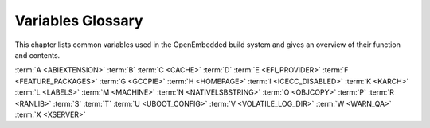 .. SPDX-License-Identifier: CC-BY-SA-2.0-UK

******************
Variables Glossary
******************

This chapter lists common variables used in the OpenEmbedded build
system and gives an overview of their function and contents.

:term:`A <ABIEXTENSION>` :term:`B` :term:`C <CACHE>`
:term:`D` :term:`E <EFI_PROVIDER>` :term:`F <FEATURE_PACKAGES>`
:term:`G <GCCPIE>` :term:`H <HOMEPAGE>` :term:`I <ICECC_DISABLED>`
:term:`K <KARCH>` :term:`L <LABELS>` :term:`M <MACHINE>`
:term:`N <NATIVELSBSTRING>` :term:`O <OBJCOPY>` :term:`P`
:term:`R <RANLIB>` :term:`S` :term:`T`
:term:`U <UBOOT_CONFIG>` :term:`V <VOLATILE_LOG_DIR>`
:term:`W <WARN_QA>` :term:`X <XSERVER>`

.. glossary::
   :sorted:

   :term:`ABIEXTENSION`
      Extension to the Application Binary Interface (ABI) field of the GNU
      canonical architecture name (e.g. "eabi").

      ABI extensions are set in the machine include files. For example, the
      ``meta/conf/machine/include/arm/arch-arm.inc`` file sets the
      following extension::

         ABIEXTENSION = "eabi"

   :term:`ALLOW_EMPTY`
      Specifies whether to produce an output package even if it is empty.
      By default, BitBake does not produce empty packages. This default
      behavior can cause issues when there is an
      :term:`RDEPENDS` or some other hard runtime
      requirement on the existence of the package.

      Like all package-controlling variables, you must always use them in
      conjunction with a package name override, as in::

         ALLOW_EMPTY:${PN} = "1"
         ALLOW_EMPTY:${PN}-dev = "1"
         ALLOW_EMPTY:${PN}-staticdev = "1"

   :term:`ALTERNATIVE`
      Lists commands in a package that need an alternative binary naming
      scheme. Sometimes the same command is provided in multiple packages.
      When this occurs, the OpenEmbedded build system needs to use the
      alternatives system to create a different binary naming scheme so the
      commands can co-exist.

      To use the variable, list out the package's commands that are also
      provided by another package. For example, if the ``busybox`` package
      has four such commands, you identify them as follows::

         ALTERNATIVE:busybox = "sh sed test bracket"

      For more information on the alternatives system, see the
      ":ref:`ref-classes-update-alternatives`"
      section.

   :term:`ALTERNATIVE_LINK_NAME`
      Used by the alternatives system to map duplicated commands to actual
      locations. For example, if the ``bracket`` command provided by the
      ``busybox`` package is duplicated through another package, you must
      use the :term:`ALTERNATIVE_LINK_NAME` variable to specify the actual
      location::

         ALTERNATIVE_LINK_NAME[bracket] = "/usr/bin/["

      In this example, the binary for the ``bracket`` command (i.e. ``[``)
      from the ``busybox`` package resides in ``/usr/bin/``.

      .. note::

         If :term:`ALTERNATIVE_LINK_NAME` is not defined, it defaults to ``${bindir}/name``.

      For more information on the alternatives system, see the
      ":ref:`ref-classes-update-alternatives`"
      section.

   :term:`ALTERNATIVE_PRIORITY`
      Used by the alternatives system to create default priorities for
      duplicated commands. You can use the variable to create a single
      default regardless of the command name or package, a default for
      specific duplicated commands regardless of the package, or a default
      for specific commands tied to particular packages. Here are the
      available syntax forms::

         ALTERNATIVE_PRIORITY = "priority"
         ALTERNATIVE_PRIORITY[name] = "priority"
         ALTERNATIVE_PRIORITY_pkg[name] = "priority"

      For more information on the alternatives system, see the
      ":ref:`ref-classes-update-alternatives`"
      section.

   :term:`ALTERNATIVE_TARGET`
      Used by the alternatives system to create default link locations for
      duplicated commands. You can use the variable to create a single
      default location for all duplicated commands regardless of the
      command name or package, a default for specific duplicated commands
      regardless of the package, or a default for specific commands tied to
      particular packages. Here are the available syntax forms::

         ALTERNATIVE_TARGET = "target"
         ALTERNATIVE_TARGET[name] = "target"
         ALTERNATIVE_TARGET_pkg[name] = "target"

      .. note::

         If :term:`ALTERNATIVE_TARGET` is not defined, it inherits the value
         from the :term:`ALTERNATIVE_LINK_NAME` variable.

         If :term:`ALTERNATIVE_LINK_NAME` and :term:`ALTERNATIVE_TARGET` are the
         same, the target for :term:`ALTERNATIVE_TARGET` has "``.{BPN}``"
         appended to it.

         Finally, if the file referenced has not been renamed, the
         alternatives system will rename it to avoid the need to rename
         alternative files in the :ref:`ref-tasks-install`
         task while retaining support for the command if necessary.

      For more information on the alternatives system, see the
      ":ref:`ref-classes-update-alternatives`" section.

   :term:`ANY_OF_DISTRO_FEATURES`
      When inheriting the :ref:`ref-classes-features_check`
      class, this variable identifies a list of distribution features where
      at least one must be enabled in the current configuration in order
      for the OpenEmbedded build system to build the recipe. In other words,
      if none of the features listed in :term:`ANY_OF_DISTRO_FEATURES`
      appear in :term:`DISTRO_FEATURES` within the current configuration, then
      the recipe will be skipped, and if the build system attempts to build
      the recipe then an error will be triggered.

   :term:`APPEND`
      An override list of append strings for each target specified with
      :term:`LABELS`.

      See the :ref:`ref-classes-grub-efi` class for more
      information on how this variable is used.

   :term:`AR`
      The minimal command and arguments used to run ``ar``.

   :term:`ARCHIVER_MODE`
      When used with the :ref:`ref-classes-archiver` class,
      determines the type of information used to create a released archive.
      You can use this variable to create archives of patched source,
      original source, configured source, and so forth by employing the
      following variable flags (varflags)::

         ARCHIVER_MODE[src] = "original"                   # Uses original (unpacked) source files.
         ARCHIVER_MODE[src] = "patched"                    # Uses patched source files. This is the default.
         ARCHIVER_MODE[src] = "configured"                 # Uses configured source files.
         ARCHIVER_MODE[diff] = "1"                         # Uses patches between do_unpack and do_patch.
         ARCHIVER_MODE[diff-exclude] ?= "file file ..."    # Lists files and directories to exclude from diff.
         ARCHIVER_MODE[dumpdata] = "1"                     # Uses environment data.
         ARCHIVER_MODE[recipe] = "1"                       # Uses recipe and include files.
         ARCHIVER_MODE[srpm] = "1"                         # Uses RPM package files.

      For information on how the variable works, see the
      ``meta/classes/archiver.bbclass`` file in the :term:`Source Directory`.

   :term:`AS`
      Minimal command and arguments needed to run the assembler.

   :term:`ASSUME_PROVIDED`
      Lists recipe names (:term:`PN` values) BitBake does not
      attempt to build. Instead, BitBake assumes these recipes have already
      been built.

      In OpenEmbedded-Core, :term:`ASSUME_PROVIDED` mostly specifies native
      tools that should not be built. An example is ``git-native``, which
      when specified, allows for the Git binary from the host to be used
      rather than building ``git-native``.

   :term:`ASSUME_SHLIBS`
      Provides additional ``shlibs`` provider mapping information, which
      adds to or overwrites the information provided automatically by the
      system. Separate multiple entries using spaces.

      As an example, use the following form to add an ``shlib`` provider of
      shlibname in packagename with the optional version::

         shlibname:packagename[_version]

      Here is an example that adds a shared library named ``libEGL.so.1``
      as being provided by the ``libegl-implementation`` package::

         ASSUME_SHLIBS = "libEGL.so.1:libegl-implementation"

   :term:`AUTO_LIBNAME_PKGS`
      When the :ref:`ref-classes-debian` class is inherited,
      which is the default behavior, :term:`AUTO_LIBNAME_PKGS` specifies which
      packages should be checked for libraries and renamed according to
      Debian library package naming.

      The default value is "${PACKAGES}", which causes the
      :ref:`ref-classes-debian` class to act on all packages that are
      explicitly generated by the recipe.

   :term:`AUTOREV`
      When :term:`SRCREV` is set to the value of this variable, it specifies to
      use the latest source revision in the repository. Here is an example::

         SRCREV = "${AUTOREV}"

      If you use the previous statement to retrieve the latest version of
      software, you need to be sure :term:`PV` contains
      ``${``\ :term:`SRCPV`\ ``}``. For example, suppose you have a kernel
      recipe that inherits the :ref:`ref-classes-kernel` class and you
      use the previous statement. In this example, ``${SRCPV}`` does not
      automatically get into :term:`PV`. Consequently, you need to change
      :term:`PV` in your recipe so that it does contain ``${SRCPV}``.

      For more information see the
      ":ref:`dev-manual/packages:automatically incrementing a package version number`"
      section in the Yocto Project Development Tasks Manual.

   :term:`AUTO_SYSLINUXMENU`
      Enables creating an automatic menu for the syslinux bootloader. You
      must set this variable in your recipe. The
      :ref:`ref-classes-syslinux` class checks this variable.

   :term:`AVAILTUNES`
      The list of defined CPU and Application Binary Interface (ABI)
      tunings (i.e. "tunes") available for use by the OpenEmbedded build
      system.

      The list simply presents the tunes that are available. Not all tunes
      may be compatible with a particular machine configuration, or with
      each other in a
      :ref:`Multilib <dev-manual/libraries:combining multiple versions of library files into one image>`
      configuration.

      To add a tune to the list, be sure to append it with spaces using the
      "+=" BitBake operator. Do not simply replace the list by using the
      "=" operator. See the
      ":ref:`bitbake-user-manual/bitbake-user-manual-metadata:basic syntax`" section in the BitBake
      User Manual for more information.

   :term:`AZ_SAS`
      Azure Storage Shared Access Signature, when using the
      :ref:`Azure Storage fetcher (az://) <bitbake-user-manual/bitbake-user-manual-fetching:fetchers>`
      This variable can be defined to be used by the fetcher to authenticate
      and gain access to non-public artifacts::

         AZ_SAS = ""se=2021-01-01&sp=r&sv=2018-11-09&sr=c&skoid=<skoid>&sig=<signature>""

      For more information see Microsoft's Azure Storage documentation at
      https://docs.microsoft.com/en-us/azure/storage/common/storage-sas-overview

   :term:`B`
      The directory within the :term:`Build Directory` in which the
      OpenEmbedded build system places generated objects during a recipe's
      build process. By default, this directory is the same as the
      :term:`S` directory, which is defined as::

         S = "${WORKDIR}/${BP}"

      You can separate the (:term:`S`) directory and the directory pointed to
      by the :term:`B` variable. Most Autotools-based recipes support
      separating these directories. The build system defaults to using
      separate directories for ``gcc`` and some kernel recipes.

   :term:`BAD_RECOMMENDATIONS`
      Lists "recommended-only" packages to not install. Recommended-only
      packages are packages installed only through the
      :term:`RRECOMMENDS` variable. You can prevent any
      of these "recommended" packages from being installed by listing them
      with the :term:`BAD_RECOMMENDATIONS` variable::

         BAD_RECOMMENDATIONS = "package_name package_name package_name ..."

      You can set this variable globally in your ``local.conf`` file or you
      can attach it to a specific image recipe by using the recipe name
      override::

         BAD_RECOMMENDATIONS:pn-target_image = "package_name"

      It is important to realize that if you choose to not install packages
      using this variable and some other packages are dependent on them
      (i.e. listed in a recipe's :term:`RDEPENDS`
      variable), the OpenEmbedded build system ignores your request and
      will install the packages to avoid dependency errors.

      This variable is supported only when using the IPK and RPM
      packaging backends. DEB is not supported.

      See the :term:`NO_RECOMMENDATIONS` and the
      :term:`PACKAGE_EXCLUDE` variables for related
      information.

   :term:`BASE_LIB`
      The library directory name for the CPU or Application Binary
      Interface (ABI) tune. The :term:`BASE_LIB` applies only in the Multilib
      context. See the ":ref:`dev-manual/libraries:combining multiple versions of library files into one image`"
      section in the Yocto Project Development Tasks Manual for information
      on Multilib.

      The :term:`BASE_LIB` variable is defined in the machine include files in
      the :term:`Source Directory`. If Multilib is not
      being used, the value defaults to "lib".

   :term:`BASE_WORKDIR`
      Points to the base of the work directory for all recipes. The default
      value is "${TMPDIR}/work".

   :term:`BB_ALLOWED_NETWORKS`
      Specifies a space-delimited list of hosts that the fetcher is allowed
      to use to obtain the required source code. Following are
      considerations surrounding this variable:

      -  This host list is only used if :term:`BB_NO_NETWORK` is either not set
         or set to "0".

      -  There is limited support for wildcard matching against the beginning of
         host names. For example, the following setting matches
         ``git.gnu.org``, ``ftp.gnu.org``, and ``foo.git.gnu.org``::

            BB_ALLOWED_NETWORKS = "*.gnu.org"

         .. note::

            The use of the "``*``" character only works at the beginning of
            a host name and it must be isolated from the remainder of the
            host name. You cannot use the wildcard character in any other
            location of the name or combined with the front part of the
            name.

            For example, ``*.foo.bar`` is supported, while ``*aa.foo.bar``
            is not.

      -  Mirrors not in the host list are skipped and logged in debug.

      -  Attempts to access networks not in the host list cause a failure.

      Using :term:`BB_ALLOWED_NETWORKS` in conjunction with
      :term:`PREMIRRORS` is very useful. Adding the host
      you want to use to :term:`PREMIRRORS` results in the source code being
      fetched from an allowed location and avoids raising an error when a
      host that is not allowed is in a :term:`SRC_URI`
      statement. This is because the fetcher does not attempt to use the
      host listed in :term:`SRC_URI` after a successful fetch from the
      :term:`PREMIRRORS` occurs.

   :term:`BB_BASEHASH_IGNORE_VARS`
      See :term:`bitbake:BB_BASEHASH_IGNORE_VARS` in the BitBake manual.

   :term:`BB_CACHEDIR`
      See :term:`bitbake:BB_CACHEDIR` in the BitBake manual.

   :term:`BB_CHECK_SSL_CERTS`
      See :term:`bitbake:BB_CHECK_SSL_CERTS` in the BitBake manual.

   :term:`BB_CONSOLELOG`
      See :term:`bitbake:BB_CONSOLELOG` in the BitBake manual.

   :term:`BB_CURRENTTASK`
      See :term:`bitbake:BB_CURRENTTASK` in the BitBake manual.

   :term:`BB_DANGLINGAPPENDS_WARNONLY`
      Defines how BitBake handles situations where an append file
      (``.bbappend``) has no corresponding recipe file (``.bb``). This
      condition often occurs when layers get out of sync (e.g. ``oe-core``
      bumps a recipe version and the old recipe no longer exists and the
      other layer has not been updated to the new version of the recipe
      yet).

      The default fatal behavior is safest because it is the sane reaction
      given something is out of sync. It is important to realize when your
      changes are no longer being applied.

      You can change the default behavior by setting this variable to "1",
      "yes", or "true" in your ``local.conf`` file, which is located in the
      :term:`Build Directory`: Here is an example::

         BB_DANGLINGAPPENDS_WARNONLY = "1"

   :term:`BB_DEFAULT_TASK`
      See :term:`bitbake:BB_DEFAULT_TASK` in the BitBake manual.

   :term:`BB_DEFAULT_UMASK`
      See :term:`bitbake:BB_DEFAULT_UMASK` in the BitBake manual.

   :term:`BB_DISKMON_DIRS`
      Monitors disk space and available inodes during the build and allows
      you to control the build based on these parameters.

      Disk space monitoring is disabled by default. To enable monitoring,
      add the :term:`BB_DISKMON_DIRS` variable to your ``conf/local.conf`` file
      found in the :term:`Build Directory`. Use the
      following form:

      .. code-block:: none

         BB_DISKMON_DIRS = "action,dir,threshold [...]"

         where:

            action is:
               ABORT:     Immediately stop the build when
                          a threshold is broken.
               STOPTASKS: Stop the build after the currently
                          executing tasks have finished when
                          a threshold is broken.
               WARN:      Issue a warning but continue the
                          build when a threshold is broken.
                          Subsequent warnings are issued as
                          defined by the BB_DISKMON_WARNINTERVAL
                          variable, which must be defined in
                          the conf/local.conf file.

            dir is:
               Any directory you choose. You can specify one or
               more directories to monitor by separating the
               groupings with a space.  If two directories are
               on the same device, only the first directory
               is monitored.

            threshold is:
               Either the minimum available disk space,
               the minimum number of free inodes, or
               both.  You must specify at least one.  To
               omit one or the other, simply omit the value.
               Specify the threshold using G, M, K for Gbytes,
               Mbytes, and Kbytes, respectively. If you do
               not specify G, M, or K, Kbytes is assumed by
               default.  Do not use GB, MB, or KB.

      Here are some examples::

         BB_DISKMON_DIRS = "ABORT,${TMPDIR},1G,100K WARN,${SSTATE_DIR},1G,100K"
         BB_DISKMON_DIRS = "STOPTASKS,${TMPDIR},1G"
         BB_DISKMON_DIRS = "ABORT,${TMPDIR},,100K"

      The first example works only if you also provide the
      :term:`BB_DISKMON_WARNINTERVAL`
      variable in the ``conf/local.conf``. This example causes the build
      system to immediately stop when either the disk space in
      ``${TMPDIR}`` drops below 1 Gbyte or the available free inodes drops
      below 100 Kbytes. Because two directories are provided with the
      variable, the build system also issue a warning when the disk space
      in the ``${SSTATE_DIR}`` directory drops below 1 Gbyte or the number
      of free inodes drops below 100 Kbytes. Subsequent warnings are issued
      during intervals as defined by the :term:`BB_DISKMON_WARNINTERVAL`
      variable.

      The second example stops the build after all currently executing
      tasks complete when the minimum disk space in the ``${TMPDIR}``
      directory drops below 1 Gbyte. No disk monitoring occurs for the free
      inodes in this case.

      The final example immediately stops the build when the number of
      free inodes in the ``${TMPDIR}`` directory drops below 100 Kbytes. No
      disk space monitoring for the directory itself occurs in this case.

   :term:`BB_DISKMON_WARNINTERVAL`
      Defines the disk space and free inode warning intervals. To set these
      intervals, define the variable in your ``conf/local.conf`` file in
      the :term:`Build Directory`.

      If you are going to use the :term:`BB_DISKMON_WARNINTERVAL` variable, you
      must also use the :term:`BB_DISKMON_DIRS`
      variable and define its action as "WARN". During the build,
      subsequent warnings are issued each time disk space or number of free
      inodes further reduces by the respective interval.

      If you do not provide a :term:`BB_DISKMON_WARNINTERVAL` variable and you
      do use :term:`BB_DISKMON_DIRS` with the "WARN" action, the disk
      monitoring interval defaults to the following::

         BB_DISKMON_WARNINTERVAL = "50M,5K"

      When specifying the variable in your configuration file, use the
      following form:

      .. code-block:: none

         BB_DISKMON_WARNINTERVAL = "disk_space_interval,disk_inode_interval"

         where:

            disk_space_interval is:
               An interval of memory expressed in either
               G, M, or K for Gbytes, Mbytes, or Kbytes,
               respectively. You cannot use GB, MB, or KB.

            disk_inode_interval is:
               An interval of free inodes expressed in either
               G, M, or K for Gbytes, Mbytes, or Kbytes,
               respectively. You cannot use GB, MB, or KB.

      Here is an example::

         BB_DISKMON_DIRS = "WARN,${SSTATE_DIR},1G,100K"
         BB_DISKMON_WARNINTERVAL = "50M,5K"

      These variables cause the
      OpenEmbedded build system to issue subsequent warnings each time the
      available disk space further reduces by 50 Mbytes or the number of
      free inodes further reduces by 5 Kbytes in the ``${SSTATE_DIR}``
      directory. Subsequent warnings based on the interval occur each time
      a respective interval is reached beyond the initial warning (i.e. 1
      Gbytes and 100 Kbytes).

   :term:`BB_ENV_PASSTHROUGH`
      See :term:`bitbake:BB_ENV_PASSTHROUGH` in the BitBake manual.

   :term:`BB_ENV_PASSTHROUGH_ADDITIONS`
      See :term:`bitbake:BB_ENV_PASSTHROUGH_ADDITIONS` in the BitBake manual.

   :term:`BB_FETCH_PREMIRRORONLY`
      See :term:`bitbake:BB_FETCH_PREMIRRORONLY` in the BitBake manual.

   :term:`BB_FILENAME`
      See :term:`bitbake:BB_FILENAME` in the BitBake manual.

   :term:`BB_GENERATE_MIRROR_TARBALLS`
      Causes tarballs of the source control repositories (e.g. Git
      repositories), including metadata, to be placed in the
      :term:`DL_DIR` directory.

      For performance reasons, creating and placing tarballs of these
      repositories is not the default action by the OpenEmbedded build
      system::

         BB_GENERATE_MIRROR_TARBALLS = "1"

      Set this variable in your
      ``local.conf`` file in the :term:`Build Directory`.

      Once you have the tarballs containing your source files, you can
      clean up your :term:`DL_DIR` directory by deleting any Git or other
      source control work directories.

   :term:`BB_GENERATE_SHALLOW_TARBALLS`
      See :term:`bitbake:BB_GENERATE_SHALLOW_TARBALLS` in the BitBake manual.

   :term:`BB_GIT_SHALLOW`
      See :term:`bitbake:BB_GIT_SHALLOW` in the BitBake manual.

   :term:`BB_GIT_SHALLOW_DEPTH`
      See :term:`bitbake:BB_GIT_SHALLOW_DEPTH` in the BitBake manual.

   :term:`BB_HASHCHECK_FUNCTION`
      See :term:`bitbake:BB_HASHCHECK_FUNCTION` in the BitBake manual.

   :term:`BB_HASHCONFIG_IGNORE_VARS`
      See :term:`bitbake:BB_HASHCONFIG_IGNORE_VARS` in the BitBake manual.

   :term:`BB_HASHSERVE`
      See :term:`bitbake:BB_HASHSERVE` in the BitBake manual.

   :term:`BB_HASHSERVE_UPSTREAM`
      See :term:`bitbake:BB_HASHSERVE_UPSTREAM` in the BitBake manual.

   :term:`BB_INVALIDCONF`
      See :term:`bitbake:BB_INVALIDCONF` in the BitBake manual.

   :term:`BB_LOGCONFIG`
      See :term:`bitbake:BB_LOGCONFIG` in the BitBake manual.

   :term:`BB_LOGFMT`
      See :term:`bitbake:BB_LOGFMT` in the BitBake manual.

   :term:`BB_MULTI_PROVIDER_ALLOWED`
      See :term:`bitbake:BB_MULTI_PROVIDER_ALLOWED` in the BitBake manual.

   :term:`BB_NICE_LEVEL`
      See :term:`bitbake:BB_NICE_LEVEL` in the BitBake manual.

   :term:`BB_NO_NETWORK`
      See :term:`bitbake:BB_NO_NETWORK` in the BitBake manual.

   :term:`BB_NUMBER_PARSE_THREADS`
      See :term:`bitbake:BB_NUMBER_PARSE_THREADS` in the BitBake manual.

   :term:`BB_NUMBER_THREADS`
      The maximum number of tasks BitBake should run in parallel at any one
      time. The OpenEmbedded build system automatically configures this
      variable to be equal to the number of cores on the build system. For
      example, a system with a dual core processor that also uses
      hyper-threading causes the :term:`BB_NUMBER_THREADS` variable to default
      to "4".

      For single socket systems (i.e. one CPU), you should not have to
      override this variable to gain optimal parallelism during builds.
      However, if you have very large systems that employ multiple physical
      CPUs, you might want to make sure the :term:`BB_NUMBER_THREADS` variable
      is not set higher than "20".

      For more information on speeding up builds, see the
      ":ref:`dev-manual/speeding-up-build:speeding up a build`"
      section in the Yocto Project Development Tasks Manual.

      On the other hand, if your goal is to limit the amount of system
      resources consumed by BitBake tasks, setting :term:`BB_NUMBER_THREADS`
      to a number lower than the number of CPU threads in your machine
      won't be sufficient. That's because each package will still be built
      and installed through a number of parallel jobs specified by the
      :term:`PARALLEL_MAKE` variable, which is by default the number of CPU
      threads in your system, and is not impacted by the
      :term:`BB_NUMBER_THREADS` value.

      So, if you set :term:`BB_NUMBER_THREADS` to "1" but don't set
      :term:`PARALLEL_MAKE`, most of your system resources will be consumed
      anyway.

      Therefore, if you intend to reduce the load of your build system by
      setting :term:`BB_NUMBER_THREADS` to a relatively low value compared
      to the number of CPU threads on your system, you should also set
      :term:`PARALLEL_MAKE` to a similarly low value.

      An alternative to using :term:`BB_NUMBER_THREADS` to keep the usage
      of build system resources under control is to use the smarter
      :term:`BB_PRESSURE_MAX_CPU`, :term:`BB_PRESSURE_MAX_IO` or
      :term:`BB_PRESSURE_MAX_MEMORY` controls. They will prevent BitBake
      from starting new tasks as long as thresholds are exceeded. Anyway,
      as with :term:`BB_NUMBER_THREADS`, such controls won't prevent the
      tasks already being run from using all CPU threads on the system
      if :term:`PARALLEL_MAKE` is not set to a low value.

   :term:`BB_ORIGENV`
      See :term:`bitbake:BB_ORIGENV` in the BitBake manual.

   :term:`BB_PRESERVE_ENV`
      See :term:`bitbake:BB_PRESERVE_ENV` in the BitBake manual.

   :term:`BB_PRESSURE_MAX_CPU`
      See :term:`bitbake:BB_PRESSURE_MAX_CPU` in the BitBake manual.

   :term:`BB_PRESSURE_MAX_IO`
      See :term:`bitbake:BB_PRESSURE_MAX_IO` in the BitBake manual.

   :term:`BB_PRESSURE_MAX_MEMORY`
      See :term:`bitbake:BB_PRESSURE_MAX_MEMORY` in the BitBake manual.

   :term:`BB_RUNFMT`
      See :term:`bitbake:BB_RUNFMT` in the BitBake manual.

   :term:`BB_RUNTASK`
      See :term:`bitbake:BB_RUNTASK` in the BitBake manual.

   :term:`BB_SCHEDULER`
      See :term:`bitbake:BB_SCHEDULER` in the BitBake manual.

   :term:`BB_SCHEDULERS`
      See :term:`bitbake:BB_SCHEDULERS` in the BitBake manual.

   :term:`BB_SERVER_TIMEOUT`
      Specifies the time (in seconds) after which to unload the BitBake
      server due to inactivity. Set :term:`BB_SERVER_TIMEOUT` to determine how
      long the BitBake server stays resident between invocations.

      For example, the following statement in your ``local.conf`` file
      instructs the server to be unloaded after 20 seconds of inactivity::

         BB_SERVER_TIMEOUT = "20"

      If you want the server to never be unloaded,
      set :term:`BB_SERVER_TIMEOUT` to "-1".

   :term:`BB_SETSCENE_DEPVALID`
      See :term:`bitbake:BB_SETSCENE_DEPVALID` in the BitBake manual.

   :term:`BB_SIGNATURE_EXCLUDE_FLAGS`
      See :term:`bitbake:BB_SIGNATURE_EXCLUDE_FLAGS` in the BitBake manual.

   :term:`BB_SIGNATURE_HANDLER`
      See :term:`bitbake:BB_SIGNATURE_HANDLER` in the BitBake manual.

   :term:`BB_SRCREV_POLICY`
      See :term:`bitbake:BB_SRCREV_POLICY` in the BitBake manual.

   :term:`BB_STRICT_CHECKSUM`
      See :term:`bitbake:BB_STRICT_CHECKSUM` in the BitBake manual.

   :term:`BB_TASK_IONICE_LEVEL`
      See :term:`bitbake:BB_TASK_IONICE_LEVEL` in the BitBake manual.

   :term:`BB_TASK_NICE_LEVEL`
      See :term:`bitbake:BB_TASK_NICE_LEVEL` in the BitBake manual.

   :term:`BB_TASKHASH`
      See :term:`bitbake:BB_TASKHASH` in the BitBake manual.

   :term:`BB_VERBOSE_LOGS`
      See :term:`bitbake:BB_VERBOSE_LOGS` in the BitBake manual.

   :term:`BB_WORKERCONTEXT`
      See :term:`bitbake:BB_WORKERCONTEXT` in the BitBake manual.

   :term:`BBCLASSEXTEND`
      Allows you to extend a recipe so that it builds variants of the
      software. There are common variants for recipes as "natives" like
      ``quilt-native``, which is a copy of Quilt built to run on the build
      system; "crosses" such as ``gcc-cross``, which is a compiler built to
      run on the build machine but produces binaries that run on the target
      :term:`MACHINE`; ":ref:`ref-classes-nativesdk`", which
      targets the SDK machine instead of :term:`MACHINE`; and "mulitlibs" in
      the form "``multilib:``\ multilib_name".

      To build a different variant of the recipe with a minimal amount of
      code, it usually is as simple as adding the following to your recipe::

         BBCLASSEXTEND =+ "native nativesdk"
         BBCLASSEXTEND =+ "multilib:multilib_name"

      .. note::

         Internally, the :term:`BBCLASSEXTEND` mechanism generates recipe
         variants by rewriting variable values and applying overrides such
         as ``:class-native``. For example, to generate a native version of
         a recipe, a :term:`DEPENDS` on "foo" is rewritten
         to a :term:`DEPENDS` on "foo-native".

         Even when using :term:`BBCLASSEXTEND`, the recipe is only parsed once.
         Parsing once adds some limitations. For example, it is not
         possible to include a different file depending on the variant,
         since ``include`` statements are processed when the recipe is
         parsed.

   :term:`BBDEBUG`
      See :term:`bitbake:BBDEBUG` in the BitBake manual.

   :term:`BBFILE_COLLECTIONS`
      Lists the names of configured layers. These names are used to find
      the other ``BBFILE_*`` variables. Typically, each layer will append
      its name to this variable in its ``conf/layer.conf`` file.

   :term:`BBFILE_PATTERN`
      Variable that expands to match files from
      :term:`BBFILES` in a particular layer. This variable
      is used in the ``conf/layer.conf`` file and must be suffixed with the
      name of the specific layer (e.g. ``BBFILE_PATTERN_emenlow``).

   :term:`BBFILE_PRIORITY`
      Assigns the priority for recipe files in each layer.

      This variable is useful in situations where the same recipe appears
      in more than one layer. Setting this variable allows you to
      prioritize a layer against other layers that contain the same recipe
      --- effectively letting you control the precedence for the multiple
      layers. The precedence established through this variable stands
      regardless of a recipe's version (:term:`PV` variable). For
      example, a layer that has a recipe with a higher :term:`PV` value but for
      which the :term:`BBFILE_PRIORITY` is set to have a lower precedence still
      has a lower precedence.

      A larger value for the :term:`BBFILE_PRIORITY` variable results in a
      higher precedence. For example, the value 6 has a higher precedence
      than the value 5. If not specified, the :term:`BBFILE_PRIORITY` variable
      is set based on layer dependencies (see the :term:`LAYERDEPENDS` variable
      for more information. The default priority, if unspecified for a
      layer with no dependencies, is the lowest defined priority + 1 (or 1
      if no priorities are defined).

      .. tip::

         You can use the command ``bitbake-layers show-layers``
         to list all configured layers along with their priorities.

   :term:`BBFILES`
      A space-separated list of recipe files BitBake uses to build
      software.

      When specifying recipe files, you can pattern match using Python's
      `glob <https://docs.python.org/3/library/glob.html>`__ syntax.
      For details on the syntax, see the documentation by following the
      previous link.

   :term:`BBFILES_DYNAMIC`
      Activates content when identified layers are present. You identify
      the layers by the collections that the layers define.

      Use the :term:`BBFILES_DYNAMIC` variable to avoid ``.bbappend`` files
      whose corresponding ``.bb`` file is in a layer that attempts to
      modify other layers through ``.bbappend`` but does not want to
      introduce a hard dependency on those other layers.

      Use the following form for :term:`BBFILES_DYNAMIC`:
      ``collection_name:filename_pattern``.

      The following example identifies two collection names and two
      filename patterns::

         BBFILES_DYNAMIC += " \
            clang-layer:${LAYERDIR}/bbappends/meta-clang/*/*/*.bbappend \
            core:${LAYERDIR}/bbappends/openembedded-core/meta/*/*/*.bbappend \
            "

      This next example shows an error message that occurs because invalid
      entries are found, which cause parsing to fail:

      .. code-block:: none

         ERROR: BBFILES_DYNAMIC entries must be of the form <collection name>:<filename pattern>, not:
             /work/my-layer/bbappends/meta-security-isafw/*/*/*.bbappend
             /work/my-layer/bbappends/openembedded-core/meta/*/*/*.bbappend

   :term:`BBINCLUDED`
      See :term:`bitbake:BBINCLUDED` in the BitBake manual.

   :term:`BBINCLUDELOGS`
      Variable that controls how BitBake displays logs on build failure.

   :term:`BBINCLUDELOGS_LINES`
      If :term:`BBINCLUDELOGS` is set, specifies the
      maximum number of lines from the task log file to print when
      reporting a failed task. If you do not set :term:`BBINCLUDELOGS_LINES`,
      the entire log is printed.

   :term:`BBLAYERS`
      Lists the layers to enable during the build. This variable is defined
      in the ``bblayers.conf`` configuration file in the :term:`Build Directory`.
      Here is an example::

         BBLAYERS = " \
             /home/scottrif/poky/meta \
             /home/scottrif/poky/meta-poky \
             /home/scottrif/poky/meta-yocto-bsp \
             /home/scottrif/poky/meta-mykernel \
             "

      This example enables four layers, one of which is a custom,
      user-defined layer named ``meta-mykernel``.

   :term:`BBLAYERS_FETCH_DIR`
      See :term:`bitbake:BBLAYERS_FETCH_DIR` in the BitBake manual.

   :term:`BBMASK`
      Prevents BitBake from processing recipes and recipe append files.

      You can use the :term:`BBMASK` variable to "hide" these ``.bb`` and
      ``.bbappend`` files. BitBake ignores any recipe or recipe append
      files that match any of the expressions. It is as if BitBake does not
      see them at all. Consequently, matching files are not parsed or
      otherwise used by BitBake.

      The values you provide are passed to Python's regular expression
      compiler. Consequently, the syntax follows Python's Regular
      Expression (re) syntax. The expressions are compared against the full
      paths to the files. For complete syntax information, see Python's
      documentation at https://docs.python.org/3/library/re.html#regular-expression-syntax.

      The following example uses a complete regular expression to tell
      BitBake to ignore all recipe and recipe append files in the
      ``meta-ti/recipes-misc/`` directory::

         BBMASK = "meta-ti/recipes-misc/"

      If you want to mask out multiple directories or recipes, you can
      specify multiple regular expression fragments. This next example
      masks out multiple directories and individual recipes::

         BBMASK += "/meta-ti/recipes-misc/ meta-ti/recipes-ti/packagegroup/"
         BBMASK += "/meta-oe/recipes-support/"
         BBMASK += "/meta-foo/.*/openldap"
         BBMASK += "opencv.*\.bbappend"
         BBMASK += "lzma"

      .. note::

         When specifying a directory name, use the trailing slash character
         to ensure you match just that directory name.

   :term:`BBMULTICONFIG`
      Specifies each additional separate configuration when you are
      building targets with multiple configurations. Use this variable in
      your ``conf/local.conf`` configuration file. Specify a
      multiconfigname for each configuration file you are using. For
      example, the following line specifies three configuration files::

         BBMULTICONFIG = "configA configB configC"

      Each configuration file you use must reside in a ``multiconfig``
      subdirectory of a configuration directory within a layer, or
      within the :term:`Build Directory` (e.g.
      ``build_directory/conf/multiconfig/configA.conf`` or
      ``mylayer/conf/multiconfig/configB.conf``).

      For information on how to use :term:`BBMULTICONFIG` in an environment
      that supports building targets with multiple configurations, see the
      ":ref:`dev-manual/building:building images for multiple targets using multiple configurations`"
      section in the Yocto Project Development Tasks Manual.

   :term:`BBPATH`
      See :term:`bitbake:BBPATH` in the BitBake manual.

   :term:`BBSERVER`
      If defined in the BitBake environment, :term:`BBSERVER` points to the
      BitBake remote server.

      Use the following format to export the variable to the BitBake
      environment::

         export BBSERVER=localhost:$port

      By default, :term:`BBSERVER` also appears in :term:`BB_BASEHASH_IGNORE_VARS`.
      Consequently, :term:`BBSERVER` is excluded from checksum and dependency
      data.

   :term:`BBTARGETS`
      See :term:`bitbake:BBTARGETS` in the BitBake manual.

   :term:`BINCONFIG`
      When inheriting the :ref:`ref-classes-binconfig-disabled` class, this
      variable specifies binary configuration scripts to disable in favor of
      using ``pkg-config`` to query the information. The
      :ref:`ref-classes-binconfig-disabled` class will modify the specified
      scripts to return an error so that calls to them can be easily found
      and replaced.

      To add multiple scripts, separate them by spaces. Here is an example
      from the ``libpng`` recipe::

         BINCONFIG = "${bindir}/libpng-config ${bindir}/libpng16-config"

   :term:`BINCONFIG_GLOB`
      When inheriting the :ref:`ref-classes-binconfig` class,
      this variable specifies a wildcard for configuration scripts that
      need editing. The scripts are edited to correct any paths that have
      been set up during compilation so that they are correct for use when
      installed into the sysroot and called by the build processes of other
      recipes.

      .. note::

         The :term:`BINCONFIG_GLOB` variable uses
         `shell globbing <https://tldp.org/LDP/abs/html/globbingref.html>`__,
         which is recognition and expansion of wildcards during pattern
         matching. Shell globbing is very similar to
         `fnmatch <https://docs.python.org/3/library/fnmatch.html#module-fnmatch>`__
         and `glob <https://docs.python.org/3/library/glob.html>`__.

      For more information on how this variable works, see
      ``meta/classes-recipe/binconfig.bbclass`` in the :term:`Source Directory`.
      You can also find general
      information on the class in the
      ":ref:`ref-classes-binconfig`" section.

   :term:`BITBAKE_UI`
      See :term:`bitbake:BITBAKE_UI` in the BitBake manual.

   :term:`BP`
      The base recipe name and version but without any special recipe name
      suffix (i.e. ``-native``, ``lib64-``, and so forth). :term:`BP` is
      comprised of the following::

         ${BPN}-${PV}

   :term:`BPN`
      This variable is a version of the :term:`PN` variable with
      common prefixes and suffixes removed, such as ``nativesdk-``,
      ``-cross``, ``-native``, and multilib's ``lib64-`` and ``lib32-``.
      The exact lists of prefixes and suffixes removed are specified by the
      :term:`MLPREFIX` and
      :term:`SPECIAL_PKGSUFFIX` variables,
      respectively.

   :term:`BUGTRACKER`
      Specifies a URL for an upstream bug tracking website for a recipe.
      The OpenEmbedded build system does not use this variable. Rather, the
      variable is a useful pointer in case a bug in the software being
      built needs to be manually reported.

   :term:`BUILD_ARCH`
      Specifies the architecture of the build host (e.g. ``i686``). The
      OpenEmbedded build system sets the value of :term:`BUILD_ARCH` from the
      machine name reported by the ``uname`` command.

   :term:`BUILD_AS_ARCH`
      Specifies the architecture-specific assembler flags for the build
      host. By default, the value of :term:`BUILD_AS_ARCH` is empty.

   :term:`BUILD_CC_ARCH`
      Specifies the architecture-specific C compiler flags for the build
      host. By default, the value of :term:`BUILD_CC_ARCH` is empty.

   :term:`BUILD_CCLD`
      Specifies the linker command to be used for the build host when the C
      compiler is being used as the linker. By default, :term:`BUILD_CCLD`
      points to GCC and passes as arguments the value of
      :term:`BUILD_CC_ARCH`, assuming
      :term:`BUILD_CC_ARCH` is set.

   :term:`BUILD_CFLAGS`
      Specifies the flags to pass to the C compiler when building for the
      build host. When building in the ``-native`` context,
      :term:`CFLAGS` is set to the value of this variable by
      default.

   :term:`BUILD_CPPFLAGS`
      Specifies the flags to pass to the C preprocessor (i.e. to both the C
      and the C++ compilers) when building for the build host. When
      building in the ``-native`` context, :term:`CPPFLAGS`
      is set to the value of this variable by default.

   :term:`BUILD_CXXFLAGS`
      Specifies the flags to pass to the C++ compiler when building for the
      build host. When building in the ``-native`` context,
      :term:`CXXFLAGS` is set to the value of this variable
      by default.

   :term:`BUILD_FC`
      Specifies the Fortran compiler command for the build host. By
      default, :term:`BUILD_FC` points to Gfortran and passes as arguments the
      value of :term:`BUILD_CC_ARCH`, assuming
      :term:`BUILD_CC_ARCH` is set.

   :term:`BUILD_LD`
      Specifies the linker command for the build host. By default,
      :term:`BUILD_LD` points to the GNU linker (ld) and passes as arguments
      the value of :term:`BUILD_LD_ARCH`, assuming
      :term:`BUILD_LD_ARCH` is set.

   :term:`BUILD_LD_ARCH`
      Specifies architecture-specific linker flags for the build host. By
      default, the value of :term:`BUILD_LD_ARCH` is empty.

   :term:`BUILD_LDFLAGS`
      Specifies the flags to pass to the linker when building for the build
      host. When building in the ``-native`` context,
      :term:`LDFLAGS` is set to the value of this variable
      by default.

   :term:`BUILD_OPTIMIZATION`
      Specifies the optimization flags passed to the C compiler when
      building for the build host or the SDK. The flags are passed through
      the :term:`BUILD_CFLAGS` and
      :term:`BUILDSDK_CFLAGS` default values.

      The default value of the :term:`BUILD_OPTIMIZATION` variable is "-O2
      -pipe".

   :term:`BUILD_OS`
      Specifies the operating system in use on the build host (e.g.
      "linux"). The OpenEmbedded build system sets the value of
      :term:`BUILD_OS` from the OS reported by the ``uname`` command --- the
      first word, converted to lower-case characters.

   :term:`BUILD_PREFIX`
      The toolchain binary prefix used for native recipes. The OpenEmbedded
      build system uses the :term:`BUILD_PREFIX` value to set the
      :term:`TARGET_PREFIX` when building for :ref:`ref-classes-native` recipes.

   :term:`BUILD_STRIP`
      Specifies the command to be used to strip debugging symbols from
      binaries produced for the build host. By default, :term:`BUILD_STRIP`
      points to
      ``${``\ :term:`BUILD_PREFIX`\ ``}strip``.

   :term:`BUILD_SYS`
      Specifies the system, including the architecture and the operating
      system, to use when building for the build host (i.e. when building
      :ref:`ref-classes-native` recipes).

      The OpenEmbedded build system automatically sets this variable based
      on :term:`BUILD_ARCH`,
      :term:`BUILD_VENDOR`, and
      :term:`BUILD_OS`. You do not need to set the
      :term:`BUILD_SYS` variable yourself.

   :term:`BUILD_VENDOR`
      Specifies the vendor name to use when building for the build host.
      The default value is an empty string ("").

   :term:`BUILDDIR`
      Points to the location of the :term:`Build Directory`. You can define
      this directory indirectly through the :ref:`structure-core-script` script
      by passing in a :term:`Build Directory` path when you run the script. If
      you run the script and do not provide a :term:`Build Directory` path, the
      :term:`BUILDDIR` defaults to ``build`` in the current directory.

   :term:`BUILDHISTORY_COMMIT`
      When inheriting the :ref:`ref-classes-buildhistory` class, this variable
      specifies whether or not to commit the build history output in a local
      Git repository. If set to "1", this local repository will be maintained
      automatically by the :ref:`ref-classes-buildhistory` class and a commit
      will be created on every build for changes to each top-level subdirectory
      of the build history output (images, packages, and sdk). If you want to
      track changes to build history over time, you should set this value to
      "1".

      By default, the :ref:`ref-classes-buildhistory` class
      enables committing the buildhistory output in a local Git repository::

         BUILDHISTORY_COMMIT ?= "1"

   :term:`BUILDHISTORY_COMMIT_AUTHOR`
      When inheriting the :ref:`ref-classes-buildhistory`
      class, this variable specifies the author to use for each Git commit.
      In order for the :term:`BUILDHISTORY_COMMIT_AUTHOR` variable to work, the
      :term:`BUILDHISTORY_COMMIT` variable must
      be set to "1".

      Git requires that the value you provide for the
      :term:`BUILDHISTORY_COMMIT_AUTHOR` variable takes the form of "name
      email@host". Providing an email address or host that is not valid
      does not produce an error.

      By default, the :ref:`ref-classes-buildhistory` class sets the variable
      as follows::

         BUILDHISTORY_COMMIT_AUTHOR ?= "buildhistory <buildhistory@${DISTRO}>"

   :term:`BUILDHISTORY_DIR`
      When inheriting the :ref:`ref-classes-buildhistory`
      class, this variable specifies the directory in which build history
      information is kept. For more information on how the variable works,
      see the :ref:`ref-classes-buildhistory` class.

      By default, the :ref:`ref-classes-buildhistory` class sets the directory
      as follows::

         BUILDHISTORY_DIR ?= "${TOPDIR}/buildhistory"

   :term:`BUILDHISTORY_FEATURES`
      When inheriting the :ref:`ref-classes-buildhistory`
      class, this variable specifies the build history features to be
      enabled. For more information on how build history works, see the
      ":ref:`dev-manual/build-quality:maintaining build output quality`"
      section in the Yocto Project Development Tasks Manual.

      You can specify these features in the form of a space-separated list:

      -  *image:* Analysis of the contents of images, which includes the
         list of installed packages among other things.

      -  *package:* Analysis of the contents of individual packages.

      -  *sdk:* Analysis of the contents of the software development kit
         (SDK).

      -  *task:* Save output file signatures for
         :ref:`shared state <overview-manual/concepts:shared state cache>`
         (sstate) tasks.
         This saves one file per task and lists the SHA-256 checksums for
         each file staged (i.e. the output of the task).

      By default, the :ref:`ref-classes-buildhistory` class enables the
      following features::

         BUILDHISTORY_FEATURES ?= "image package sdk"

   :term:`BUILDHISTORY_IMAGE_FILES`
      When inheriting the :ref:`ref-classes-buildhistory`
      class, this variable specifies a list of paths to files copied from
      the image contents into the build history directory under an
      "image-files" directory in the directory for the image, so that you
      can track the contents of each file. The default is to copy
      ``/etc/passwd`` and ``/etc/group``, which allows you to monitor for
      changes in user and group entries. You can modify the list to include
      any file. Specifying an invalid path does not produce an error.
      Consequently, you can include files that might not always be present.

      By default, the :ref:`ref-classes-buildhistory` class provides paths to
      the following files::

         BUILDHISTORY_IMAGE_FILES ?= "/etc/passwd /etc/group"

   :term:`BUILDHISTORY_PATH_PREFIX_STRIP`
      When inheriting the :ref:`ref-classes-buildhistory`
      class, this variable specifies a common path prefix that should be
      stripped off the beginning of paths in the task signature list when the
      ``task`` feature is active in :term:`BUILDHISTORY_FEATURES`. This can be
      useful when build history is populated from multiple sources that may not
      all use the same top level directory.

      By default, the :ref:`ref-classes-buildhistory` class sets the variable
      as follows::

         BUILDHISTORY_PATH_PREFIX_STRIP ?= ""

      In this case, no prefixes will be stripped.

   :term:`BUILDHISTORY_PUSH_REPO`
      When inheriting the :ref:`ref-classes-buildhistory` class, this variable
      optionally specifies a remote repository to which build history pushes
      Git changes. In order for :term:`BUILDHISTORY_PUSH_REPO` to work,
      :term:`BUILDHISTORY_COMMIT` must be set to "1".

      The repository should correspond to a remote address that specifies a
      repository as understood by Git, or alternatively to a remote name
      that you have set up manually using ``git remote`` within the local
      repository.

      By default, the :ref:`ref-classes-buildhistory` class sets the variable
      as follows::

         BUILDHISTORY_PUSH_REPO ?= ""

   :term:`BUILDNAME`
      See :term:`bitbake:BUILDNAME` in the BitBake manual.

   :term:`BUILDSDK_CFLAGS`
      Specifies the flags to pass to the C compiler when building for the
      SDK. When building in the ``nativesdk-`` context,
      :term:`CFLAGS` is set to the value of this variable by
      default.

   :term:`BUILDSDK_CPPFLAGS`
      Specifies the flags to pass to the C pre-processor (i.e. to both the
      C and the C++ compilers) when building for the SDK. When building in
      the ``nativesdk-`` context, :term:`CPPFLAGS` is set
      to the value of this variable by default.

   :term:`BUILDSDK_CXXFLAGS`
      Specifies the flags to pass to the C++ compiler when building for the
      SDK. When building in the ``nativesdk-`` context,
      :term:`CXXFLAGS` is set to the value of this variable
      by default.

   :term:`BUILDSDK_LDFLAGS`
      Specifies the flags to pass to the linker when building for the SDK.
      When building in the ``nativesdk-`` context,
      :term:`LDFLAGS` is set to the value of this variable
      by default.

   :term:`BUILDSTATS_BASE`
      Points to the location of the directory that holds build statistics
      when you use and enable the :ref:`ref-classes-buildstats` class. The
      :term:`BUILDSTATS_BASE` directory defaults to
      ``${``\ :term:`TMPDIR`\ ``}/buildstats/``.

   :term:`BUSYBOX_SPLIT_SUID`
      For the BusyBox recipe, specifies whether to split the output
      executable file into two parts: one for features that require
      ``setuid root``, and one for the remaining features (i.e. those that
      do not require ``setuid root``).

      The :term:`BUSYBOX_SPLIT_SUID` variable defaults to "1", which results in
      splitting the output executable file. Set the variable to "0" to get
      a single output executable file.

   :term:`BZRDIR`
      See :term:`bitbake:BZRDIR` in the BitBake manual.

   :term:`CACHE`
      Specifies the directory BitBake uses to store a cache of the
      :term:`Metadata` so it does not need to be parsed every time
      BitBake is started.

   :term:`CC`
      The minimal command and arguments used to run the C compiler.

   :term:`CFLAGS`
      Specifies the flags to pass to the C compiler. This variable is
      exported to an environment variable and thus made visible to the
      software being built during the compilation step.

      Default initialization for :term:`CFLAGS` varies depending on what is
      being built:

      -  :term:`TARGET_CFLAGS` when building for the
         target

      -  :term:`BUILD_CFLAGS` when building for the
         build host (i.e. ``-native``)

      -  :term:`BUILDSDK_CFLAGS` when building for
         an SDK (i.e. ``nativesdk-``)

   :term:`CLASSOVERRIDE`
      An internal variable specifying the special class override that
      should currently apply (e.g. "class-target", "class-native", and so
      forth). The classes that use this variable (e.g.
      :ref:`ref-classes-native`, :ref:`ref-classes-nativesdk`, and so forth)
      set the variable to appropriate values.

      .. note::

         :term:`CLASSOVERRIDE` gets its default "class-target" value from the
         ``bitbake.conf`` file.

      As an example, the following override allows you to install extra
      files, but only when building for the target::

         do_install:append:class-target() {
             install my-extra-file ${D}${sysconfdir}
         }

      Here is an example where ``FOO`` is set to
      "native" when building for the build host, and to "other" when not
      building for the build host::

         FOO:class-native = "native"
         FOO = "other"

      The underlying mechanism behind :term:`CLASSOVERRIDE` is simply
      that it is included in the default value of
      :term:`OVERRIDES`.

   :term:`CLEANBROKEN`
      If set to "1" within a recipe, :term:`CLEANBROKEN` specifies that the
      ``make clean`` command does not work for the software being built.
      Consequently, the OpenEmbedded build system will not try to run
      ``make clean`` during the :ref:`ref-tasks-configure`
      task, which is the default behavior.

   :term:`COMBINED_FEATURES`
      Provides a list of hardware features that are enabled in both
      :term:`MACHINE_FEATURES` and
      :term:`DISTRO_FEATURES`. This select list of
      features contains features that make sense to be controlled both at
      the machine and distribution configuration level. For example, the
      "bluetooth" feature requires hardware support but should also be
      optional at the distribution level, in case the hardware supports
      Bluetooth but you do not ever intend to use it.

   :term:`COMMERCIAL_AUDIO_PLUGINS`
      This variable is specific to the :yocto_git:`GStreamer recipes
      </poky/tree/meta/recipes-multimedia/gstreamer/gstreamer1.0-meta-base.bb>`.
      It allows to build the GStreamer `"ugly"
      <https://github.com/GStreamer/gst-plugins-ugly>`__ and
      `"bad" <https://github.com/GStreamer/gst-plugins-bad>`__ audio plugins.

      See the :ref:`dev-manual/licenses:other variables related to commercial licenses`
      section for usage details.

   :term:`COMMERCIAL_VIDEO_PLUGINS`
      This variable is specific to the :yocto_git:`GStreamer recipes
      </poky/tree/meta/recipes-multimedia/gstreamer/gstreamer1.0-meta-base.bb>`.
      It allows to build the GStreamer `"ugly"
      <https://github.com/GStreamer/gst-plugins-ugly>`__ and
      `"bad" <https://github.com/GStreamer/gst-plugins-bad>`__ video plugins.

      See the :ref:`dev-manual/licenses:other variables related to commercial licenses`
      section for usage details.

   :term:`COMMON_LICENSE_DIR`
      Points to ``meta/files/common-licenses`` in the
      :term:`Source Directory`, which is where generic license
      files reside.

   :term:`COMPATIBLE_HOST`
      A regular expression that resolves to one or more hosts (when the
      recipe is native) or one or more targets (when the recipe is
      non-native) with which a recipe is compatible. The regular expression
      is matched against :term:`HOST_SYS`. You can use the
      variable to stop recipes from being built for classes of systems with
      which the recipes are not compatible. Stopping these builds is
      particularly useful with kernels. The variable also helps to increase
      parsing speed since the build system skips parsing recipes not
      compatible with the current system.

   :term:`COMPATIBLE_MACHINE`
      A regular expression that resolves to one or more target machines
      with which a recipe is compatible. The regular expression is matched
      against :term:`MACHINEOVERRIDES`. You can use
      the variable to stop recipes from being built for machines with which
      the recipes are not compatible. Stopping these builds is particularly
      useful with kernels. The variable also helps to increase parsing
      speed since the build system skips parsing recipes not compatible
      with the current machine.

      If one wants to have a recipe only available for some architectures
      (here ``aarch64`` and ``mips64``), the following can be used::

         COMPATIBLE_MACHINE = "^$"
         COMPATIBLE_MACHINE:arch64 = "^(aarch64)$"
         COMPATIBLE_MACHINE:mips64 = "^(mips64)$"

      The first line means "match all machines whose :term:`MACHINEOVERRIDES`
      contains the empty string", which will always be none.

      The second is for matching all machines whose :term:`MACHINEOVERRIDES`
      contains one override which is exactly ``aarch64``.

      The third is for matching all machines whose :term:`MACHINEOVERRIDES`
      contains one override which is exactly ``mips64``.

      The same could be achieved with::

         COMPATIBLE_MACHINE = "^(aarch64|mips64)$"

      .. note::

         When :term:`COMPATIBLE_MACHINE` is set in a recipe inherits from
         native, the recipe is always skipped. All native recipes must be
         entirely target independent and should not rely on :term:`MACHINE`.

   :term:`COMPLEMENTARY_GLOB`
      Defines wildcards to match when installing a list of complementary
      packages for all the packages explicitly (or implicitly) installed in
      an image.

      The :term:`COMPLEMENTARY_GLOB` variable uses Unix filename pattern matching
      (`fnmatch <https://docs.python.org/3/library/fnmatch.html#module-fnmatch>`__),
      which is similar to the Unix style pathname pattern expansion
      (`glob <https://docs.python.org/3/library/glob.html>`__).

      The resulting list of complementary packages is associated with an
      item that can be added to
      :term:`IMAGE_FEATURES`. An example usage of
      this is the "dev-pkgs" item that when added to :term:`IMAGE_FEATURES`
      will install -dev packages (containing headers and other development
      files) for every package in the image.

      To add a new feature item pointing to a wildcard, use a variable flag
      to specify the feature item name and use the value to specify the
      wildcard. Here is an example::

         COMPLEMENTARY_GLOB[dev-pkgs] = '*-dev'

      .. note::

         When installing complementary packages, recommends relationships
         (set via :term:`RRECOMMENDS`) are always ignored.

   :term:`COMPONENTS_DIR`
      Stores sysroot components for each recipe. The OpenEmbedded build
      system uses :term:`COMPONENTS_DIR` when constructing recipe-specific
      sysroots for other recipes.

      The default is
      "``${``\ :term:`STAGING_DIR`\ ``}-components``."
      (i.e.
      "``${``\ :term:`TMPDIR`\ ``}/sysroots-components``").

   :term:`CONF_VERSION`
      Tracks the version of the local configuration file (i.e.
      ``local.conf``). The value for :term:`CONF_VERSION` increments each time
      ``build/conf/`` compatibility changes.

   :term:`CONFFILES`
      Identifies editable or configurable files that are part of a package.
      If the Package Management System (PMS) is being used to update
      packages on the target system, it is possible that configuration
      files you have changed after the original installation and that you
      now want to remain unchanged are overwritten. In other words,
      editable files might exist in the package that you do not want reset
      as part of the package update process. You can use the :term:`CONFFILES`
      variable to list the files in the package that you wish to prevent
      the PMS from overwriting during this update process.

      To use the :term:`CONFFILES` variable, provide a package name override
      that identifies the resulting package. Then, provide a
      space-separated list of files. Here is an example::

         CONFFILES:${PN} += "${sysconfdir}/file1 \
             ${sysconfdir}/file2 ${sysconfdir}/file3"

      There is a relationship between the :term:`CONFFILES` and :term:`FILES`
      variables. The files listed within :term:`CONFFILES` must be a subset of
      the files listed within :term:`FILES`. Because the configuration files
      you provide with :term:`CONFFILES` are simply being identified so that
      the PMS will not overwrite them, it makes sense that the files must
      already be included as part of the package through the :term:`FILES`
      variable.

      .. note::

         When specifying paths as part of the :term:`CONFFILES` variable, it is
         good practice to use appropriate path variables.
         For example, ``${sysconfdir}`` rather than ``/etc`` or ``${bindir}``
         rather than ``/usr/bin``. You can find a list of these variables at
         the top of the ``meta/conf/bitbake.conf`` file in the
         :term:`Source Directory`.

   :term:`CONFIG_INITRAMFS_SOURCE`
      Identifies the initial RAM filesystem (:term:`Initramfs`) source files. The
      OpenEmbedded build system receives and uses this kernel Kconfig
      variable as an environment variable. By default, the variable is set
      to null ("").

      The :term:`CONFIG_INITRAMFS_SOURCE` can be either a single cpio archive
      with a ``.cpio`` suffix or a space-separated list of directories and
      files for building the :term:`Initramfs` image. A cpio archive should contain
      a filesystem archive to be used as an :term:`Initramfs` image. Directories
      should contain a filesystem layout to be included in the :term:`Initramfs`
      image. Files should contain entries according to the format described
      by the ``usr/gen_init_cpio`` program in the kernel tree.

      If you specify multiple directories and files, the :term:`Initramfs` image
      will be the aggregate of all of them.

      For information on creating an :term:`Initramfs`, see the
      ":ref:`dev-manual/building:building an initial ram filesystem (Initramfs) image`" section
      in the Yocto Project Development Tasks Manual.

   :term:`CONFIG_SITE`
      A list of files that contains ``autoconf`` test results relevant to
      the current build. This variable is used by the Autotools utilities
      when running ``configure``.

   :term:`CONFIGURE_FLAGS`
      The minimal arguments for GNU configure.

   :term:`CONFLICT_DISTRO_FEATURES`
      When inheriting the :ref:`ref-classes-features_check`
      class, this variable identifies distribution features that would be
      in conflict should the recipe be built. In other words, if the
      :term:`CONFLICT_DISTRO_FEATURES` variable lists a feature that also
      appears in :term:`DISTRO_FEATURES` within the current configuration, then
      the recipe will be skipped, and if the build system attempts to build
      the recipe then an error will be triggered.

   :term:`CONVERSION_CMD`
      This variable is used for storing image conversion commands.
      Image conversion can convert an image into different objects like:

      -   Compressed version of the image

      -   Checksums for the image

      An example of :term:`CONVERSION_CMD` from :ref:`ref-classes-image_types`
      class is::

         CONVERSION_CMD:lzo = "lzop -9 ${IMAGE_NAME}${IMAGE_NAME_SUFFIX}.${type}"

   :term:`COPY_LIC_DIRS`
      If set to "1" along with the
      :term:`COPY_LIC_MANIFEST` variable, the
      OpenEmbedded build system copies into the image the license files,
      which are located in ``/usr/share/common-licenses``, for each
      package. The license files are placed in directories within the image
      itself during build time.

      .. note::

         The :term:`COPY_LIC_DIRS` does not offer a path for adding licenses for
         newly installed packages to an image, which might be most suitable for
         read-only filesystems that cannot be upgraded. See the
         :term:`LICENSE_CREATE_PACKAGE` variable for additional information.
         You can also reference the ":ref:`dev-manual/licenses:providing license text`"
         section in the Yocto Project Development Tasks Manual for
         information on providing license text.

   :term:`COPY_LIC_MANIFEST`
      If set to "1", the OpenEmbedded build system copies the license
      manifest for the image to
      ``/usr/share/common-licenses/license.manifest`` within the image
      itself during build time.

      .. note::

         The :term:`COPY_LIC_MANIFEST` does not offer a path for adding licenses for
         newly installed packages to an image, which might be most suitable for
         read-only filesystems that cannot be upgraded. See the
         :term:`LICENSE_CREATE_PACKAGE` variable for additional information.
         You can also reference the ":ref:`dev-manual/licenses:providing license text`"
         section in the Yocto Project Development Tasks Manual for
         information on providing license text.

   :term:`COPYLEFT_LICENSE_EXCLUDE`
      A space-separated list of licenses to exclude from the source archived by
      the :ref:`ref-classes-archiver` class. In other words, if a license in a
      recipe's :term:`LICENSE` value is in the value of
      :term:`COPYLEFT_LICENSE_EXCLUDE`, then its source is not archived by the
      class.

      .. note::

         The :term:`COPYLEFT_LICENSE_EXCLUDE` variable takes precedence over the
         :term:`COPYLEFT_LICENSE_INCLUDE` variable.

      The default value, which is "CLOSED Proprietary", for
      :term:`COPYLEFT_LICENSE_EXCLUDE` is set by the
      :ref:`ref-classes-copyleft_filter` class, which
      is inherited by the :ref:`ref-classes-archiver` class.

   :term:`COPYLEFT_LICENSE_INCLUDE`
      A space-separated list of licenses to include in the source archived
      by the :ref:`ref-classes-archiver` class. In other
      words, if a license in a recipe's :term:`LICENSE`
      value is in the value of :term:`COPYLEFT_LICENSE_INCLUDE`, then its
      source is archived by the class.

      The default value is set by the :ref:`ref-classes-copyleft_filter` class,
      which is inherited by the :ref:`ref-classes-archiver` class. The default
      value includes "GPL*", "LGPL*", and "AGPL*".

   :term:`COPYLEFT_PN_EXCLUDE`
      A list of recipes to exclude in the source archived by the
      :ref:`ref-classes-archiver` class. The :term:`COPYLEFT_PN_EXCLUDE`
      variable overrides the license inclusion and exclusion caused through the
      :term:`COPYLEFT_LICENSE_INCLUDE` and :term:`COPYLEFT_LICENSE_EXCLUDE`
      variables, respectively.

      The default value, which is "" indicating to not explicitly exclude
      any recipes by name, for :term:`COPYLEFT_PN_EXCLUDE` is set by the
      :ref:`ref-classes-copyleft_filter` class, which is inherited by the
      :ref:`ref-classes-archiver` class.

   :term:`COPYLEFT_PN_INCLUDE`
      A list of recipes to include in the source archived by the
      :ref:`ref-classes-archiver` class. The :term:`COPYLEFT_PN_INCLUDE`
      variable overrides the license inclusion and exclusion caused through the
      :term:`COPYLEFT_LICENSE_INCLUDE` and :term:`COPYLEFT_LICENSE_EXCLUDE`
      variables, respectively.

      The default value, which is "" indicating to not explicitly include
      any recipes by name, for :term:`COPYLEFT_PN_INCLUDE` is set by the
      :ref:`ref-classes-copyleft_filter` class, which is inherited by the
      :ref:`ref-classes-archiver` class.

   :term:`COPYLEFT_RECIPE_TYPES`
      A space-separated list of recipe types to include in the source
      archived by the :ref:`archiver <ref-classes-archiver>` class.
      Recipe types are ``target``, :ref:`ref-classes-native`,
      :ref:`ref-classes-nativesdk`, :ref:`ref-classes-cross`,
      :ref:`ref-classes-crosssdk`, and :ref:`ref-classes-cross-canadian`.

      The default value, which is "target*", for :term:`COPYLEFT_RECIPE_TYPES`
      is set by the :ref:`ref-classes-copyleft_filter` class, which is
      inherited by the :ref:`ref-classes-archiver` class.

   :term:`CORE_IMAGE_EXTRA_INSTALL`
      Specifies the list of packages to be added to the image. You should
      only set this variable in the ``local.conf`` configuration file found
      in the :term:`Build Directory`.

      This variable replaces ``POKY_EXTRA_INSTALL``, which is no longer
      supported.

   :term:`COREBASE`
      Specifies the parent directory of the OpenEmbedded-Core Metadata
      layer (i.e. ``meta``).

      It is an important distinction that :term:`COREBASE` points to the parent
      of this layer and not the layer itself. Consider an example where you
      have cloned the Poky Git repository and retained the ``poky`` name
      for your local copy of the repository. In this case, :term:`COREBASE`
      points to the ``poky`` folder because it is the parent directory of
      the ``poky/meta`` layer.

   :term:`COREBASE_FILES`
      Lists files from the :term:`COREBASE` directory that
      should be copied other than the layers listed in the
      ``bblayers.conf`` file. The :term:`COREBASE_FILES` variable allows
      to copy metadata from the OpenEmbedded build system
      into the extensible SDK.

      Explicitly listing files in :term:`COREBASE` is needed because it
      typically contains build directories and other files that should not
      normally be copied into the extensible SDK. Consequently, the value
      of :term:`COREBASE_FILES` is used in order to only copy the files that
      are actually needed.

   :term:`CPP`
      The minimal command and arguments used to run the C preprocessor.

   :term:`CPPFLAGS`
      Specifies the flags to pass to the C pre-processor (i.e. to both the
      C and the C++ compilers). This variable is exported to an environment
      variable and thus made visible to the software being built during the
      compilation step.

      Default initialization for :term:`CPPFLAGS` varies depending on what is
      being built:

      -  :term:`TARGET_CPPFLAGS` when building for
         the target

      -  :term:`BUILD_CPPFLAGS` when building for the
         build host (i.e. ``-native``)

      -  :term:`BUILDSDK_CPPFLAGS` when building
         for an SDK (i.e. ``nativesdk-``)

   :term:`CROSS_COMPILE`
      The toolchain binary prefix for the target tools. The
      :term:`CROSS_COMPILE` variable is the same as the
      :term:`TARGET_PREFIX` variable.

      .. note::

         The OpenEmbedded build system sets the :term:`CROSS_COMPILE`
         variable only in certain contexts (e.g. when building for kernel
         and kernel module recipes).

   :term:`CVE_CHECK_IGNORE`
      This variable is deprecated and should be replaced by :term:`CVE_STATUS`.

   :term:`CVE_CHECK_SHOW_WARNINGS`
      Specifies whether or not the :ref:`ref-classes-cve-check`
      class should generate warning messages on the console when unpatched
      CVEs are found. The default is "1", but you may wish to set it to "0" if
      you are already examining/processing the logs after the build has
      completed and thus do not need the warning messages.

   :term:`CVE_CHECK_SKIP_RECIPE`
      The list of package names (:term:`PN`) for which
      CVEs (Common Vulnerabilities and Exposures) are ignored.

   :term:`CVE_DB_UPDATE_INTERVAL`
      Specifies the CVE database update interval in seconds, as used by
      ``cve-update-db-native``. The default value is "86400" i.e. once a day
      (24*60*60). If the value is set to "0" then the update will be forced
      every time. Alternatively, a negative value e.g. "-1" will disable
      updates entirely.

   :term:`CVE_PRODUCT`
      In a recipe, defines the name used to match the recipe name
      against the name in the upstream `NIST CVE database <https://nvd.nist.gov/>`__.

      The default is ${:term:`BPN`} (except for recipes that inherit the
      :ref:`ref-classes-pypi` class where it is set based upon
      :term:`PYPI_PACKAGE`). If it does not match the name in the NIST CVE
      database or matches with multiple entries in the database, the default
      value needs to be changed.

      Here is an example from the :oe_layerindex:`Berkeley DB recipe </layerindex/recipe/544>`::

         CVE_PRODUCT = "oracle_berkeley_db berkeley_db"

      Sometimes the product name is not specific enough, for example
      "tar" has been matching CVEs for the GNU ``tar`` package and also
      the ``node-tar`` node.js extension. To avoid this problem, use the
      vendor name as a prefix. The syntax for this is::

         CVE_PRODUCT = "vendor:package"

   :term:`CVE_STATUS`
      The CVE ID which is patched or should be ignored. Here is
      an example from the :oe_layerindex:`Python3 recipe</layerindex/recipe/23823>`::

         CVE_STATUS[CVE-2020-15523] = "not-applicable-platform: Issue only applies on Windows"

      It has the format "reason: description" and the description is optional.
      The Reason is mapped to the final CVE state by mapping via
      :term:`CVE_CHECK_STATUSMAP`. See :ref:`dev-manual/vulnerabilities:fixing vulnerabilities in recipes`
      for details.

   :term:`CVE_STATUS_GROUPS`
      If there are many CVEs with the same status and reason, they can by simplified by using this
      variable instead of many similar lines with :term:`CVE_STATUS`::

         CVE_STATUS_GROUPS = "CVE_STATUS_WIN CVE_STATUS_PATCHED"

         CVE_STATUS_WIN = "CVE-1234-0001 CVE-1234-0002"
         CVE_STATUS_WIN[status] = "not-applicable-platform: Issue only applies on Windows"
         CVE_STATUS_PATCHED = "CVE-1234-0003 CVE-1234-0004"
         CVE_STATUS_PATCHED[status] = "fixed-version: Fixed externally"

   :term:`CVE_CHECK_STATUSMAP`
      Mapping variable for all possible reasons of :term:`CVE_STATUS`:
      ``Patched``, ``Unpatched`` and ``Ignored``.
      See :ref:`ref-classes-cve-check` or ``meta/conf/cve-check-map.conf`` for more details::

         CVE_CHECK_STATUSMAP[cpe-incorrect] = "Ignored"

   :term:`CVE_VERSION`
      In a recipe, defines the version used to match the recipe version
      against the version in the `NIST CVE database <https://nvd.nist.gov/>`__
      when usign :ref:`ref-classes-cve-check`.

      The default is ${:term:`PV`} but if recipes use custom version numbers
      which do not map to upstream software component release versions and the versions
      used in the CVE database, then this variable can be used to set the
      version number for :ref:`ref-classes-cve-check`. Example::

          CVE_VERSION = "2.39"

   :term:`CVSDIR`
      The directory in which files checked out under the CVS system are
      stored.

   :term:`CXX`
      The minimal command and arguments used to run the C++ compiler.

   :term:`CXXFLAGS`
      Specifies the flags to pass to the C++ compiler. This variable is
      exported to an environment variable and thus made visible to the
      software being built during the compilation step.

      Default initialization for :term:`CXXFLAGS` varies depending on what is
      being built:

      -  :term:`TARGET_CXXFLAGS` when building for
         the target

      -  :term:`BUILD_CXXFLAGS` when building for the
         build host (i.e. ``-native``)

      -  :term:`BUILDSDK_CXXFLAGS` when building
         for an SDK (i.e. ``nativesdk-``)

   :term:`D`
      The destination directory. The location in the :term:`Build Directory`
      where components are installed by the
      :ref:`ref-tasks-install` task. This location defaults
      to::

         ${WORKDIR}/image

      .. note::

         Tasks that read from or write to this directory should run under
         :ref:`fakeroot <overview-manual/concepts:fakeroot and pseudo>`.

   :term:`DATE`
      The date the build was started. Dates appear using the year, month,
      and day (YMD) format (e.g. "20150209" for February 9th, 2015).

   :term:`DATETIME`
      The date and time on which the current build started. The format is
      suitable for timestamps.

   :term:`DEBIAN_NOAUTONAME`
      When the :ref:`ref-classes-debian` class is inherited,
      which is the default behavior, :term:`DEBIAN_NOAUTONAME` specifies a
      particular package should not be renamed according to Debian library
      package naming. You must use the package name as an override when you
      set this variable. Here is an example from the ``fontconfig`` recipe::

         DEBIAN_NOAUTONAME:fontconfig-utils = "1"

   :term:`DEBIANNAME`
      When the :ref:`ref-classes-debian` class is inherited,
      which is the default behavior, :term:`DEBIANNAME` allows you to override
      the library name for an individual package. Overriding the library
      name in these cases is rare. You must use the package name as an
      override when you set this variable. Here is an example from the
      ``dbus`` recipe::

         DEBIANNAME:${PN} = "dbus-1"

   :term:`DEBUG_BUILD`
      Specifies to build packages with debugging information. This
      influences the value of the :term:`SELECTED_OPTIMIZATION` variable.

   :term:`DEBUG_OPTIMIZATION`
      The options to pass in :term:`TARGET_CFLAGS` and :term:`CFLAGS` when
      compiling a system for debugging. This variable defaults to "-O
      -fno-omit-frame-pointer ${DEBUG_FLAGS} -pipe".

   :term:`DEBUG_PREFIX_MAP`
      Allows to set C compiler options, such as ``-fdebug-prefix-map``,
      ``-fmacro-prefix-map``, and ``-ffile-prefix-map``, which allow to
      replace build-time paths by install-time ones in the debugging sections
      of binaries.  This makes compiler output files location independent,
      at the cost of having to pass an extra command to tell the debugger
      where source files are.

      This is used by the Yocto Project to guarantee
      :doc:`/test-manual/reproducible-builds` even when the source code of
      a package uses the ``__FILE__`` or ``assert()`` macros. See the
      `reproducible-builds.org <https://reproducible-builds.org/docs/build-path/>`__
      website for details.

      This variable is set in the ``meta/conf/bitbake.conf`` file. It is
      not intended to be user-configurable.

   :term:`DEFAULT_PREFERENCE`
      Specifies a weak bias for recipe selection priority.

      The most common usage of this is variable is to set it to "-1" within
      a recipe for a development version of a piece of software. Using the
      variable in this way causes the stable version of the recipe to build
      by default in the absence of :term:`PREFERRED_VERSION` being used to
      build the development version.

      .. note::

         The bias provided by :term:`DEFAULT_PREFERENCE` is weak and is overridden
         by :term:`BBFILE_PRIORITY` if that variable is different between two
         layers that contain different versions of the same recipe.

   :term:`DEFAULTTUNE`
      The default CPU and Application Binary Interface (ABI) tunings (i.e.
      the "tune") used by the OpenEmbedded build system. The
      :term:`DEFAULTTUNE` helps define
      :term:`TUNE_FEATURES`.

      The default tune is either implicitly or explicitly set by the
      machine (:term:`MACHINE`). However, you can override
      the setting using available tunes as defined with
      :term:`AVAILTUNES`.

   :term:`DEPENDS`
      Lists a recipe's build-time dependencies. These are dependencies on
      other recipes whose contents (e.g. headers and shared libraries) are
      needed by the recipe at build time.

      As an example, consider a recipe ``foo`` that contains the following
      assignment::

          DEPENDS = "bar"

      The practical effect of the previous assignment is that all files
      installed by bar will be available in the appropriate staging sysroot,
      given by the :term:`STAGING_DIR* <STAGING_DIR>` variables, by the time
      the :ref:`ref-tasks-configure` task for ``foo`` runs. This mechanism is
      implemented by having :ref:`ref-tasks-configure` depend on the
      :ref:`ref-tasks-populate_sysroot` task of each recipe listed in
      :term:`DEPENDS`, through a
      ``[``\ :ref:`deptask <bitbake-user-manual/bitbake-user-manual-metadata:variable flags>`\ ``]``
      declaration in the :ref:`ref-classes-base` class.

      .. note::

         It seldom is necessary to reference, for example, :term:`STAGING_DIR_HOST`
         explicitly. The standard classes and build-related variables are
         configured to automatically use the appropriate staging sysroots.

      As another example, :term:`DEPENDS` can also be used to add utilities
      that run on the build machine during the build. For example, a recipe
      that makes use of a code generator built by the recipe ``codegen``
      might have the following::

         DEPENDS = "codegen-native"

      For more
      information, see the :ref:`ref-classes-native` class and
      the :term:`EXTRANATIVEPATH` variable.

      .. note::

         -  :term:`DEPENDS` is a list of recipe names. Or, to be more precise,
            it is a list of :term:`PROVIDES` names, which
            usually match recipe names. Putting a package name such as
            "foo-dev" in :term:`DEPENDS` does not make sense. Use "foo"
            instead, as this will put files from all the packages that make
            up ``foo``, which includes those from ``foo-dev``, into the
            sysroot.

         -  One recipe having another recipe in :term:`DEPENDS` does not by
            itself add any runtime dependencies between the packages
            produced by the two recipes. However, as explained in the
            ":ref:`overview-manual/concepts:automatically added runtime dependencies`"
            section in the Yocto Project Overview and Concepts Manual,
            runtime dependencies will often be added automatically, meaning
            :term:`DEPENDS` alone is sufficient for most recipes.

         -  Counterintuitively, :term:`DEPENDS` is often necessary even for
            recipes that install precompiled components. For example, if
            ``libfoo`` is a precompiled library that links against
            ``libbar``, then linking against ``libfoo`` requires both
            ``libfoo`` and ``libbar`` to be available in the sysroot.
            Without a :term:`DEPENDS` from the recipe that installs ``libfoo``
            to the recipe that installs ``libbar``, other recipes might
            fail to link against ``libfoo``.

      For information on runtime dependencies, see the :term:`RDEPENDS`
      variable. You can also see the
      ":ref:`bitbake-user-manual/bitbake-user-manual-metadata:tasks`" and
      ":ref:`bitbake-user-manual/bitbake-user-manual-execution:dependencies`"
      sections in the BitBake User Manual for additional information on tasks
      and dependencies.

   :term:`DEPLOY_DIR`
      Points to the general area that the OpenEmbedded build system uses to
      place images, packages, SDKs, and other output files that are ready
      to be used outside of the build system. By default, this directory
      resides within the :term:`Build Directory` as ``${TMPDIR}/deploy``.

      For more information on the structure of the Build Directory, see
      ":ref:`ref-manual/structure:the build directory --- \`\`build/\`\``" section.
      For more detail on the contents of the ``deploy`` directory, see the
      ":ref:`overview-manual/concepts:images`",
      ":ref:`overview-manual/concepts:package feeds`", and
      ":ref:`overview-manual/concepts:application development sdk`" sections all in the
      Yocto Project Overview and Concepts Manual.

   :term:`DEPLOY_DIR_DEB`
      Points to the area that the OpenEmbedded build system uses to place
      Debian packages that are ready to be used outside of the build
      system. This variable applies only when :term:`PACKAGE_CLASSES` contains
      ":ref:`ref-classes-package_deb`".

      The BitBake configuration file initially defines the
      :term:`DEPLOY_DIR_DEB` variable as a sub-folder of
      :term:`DEPLOY_DIR`::

         DEPLOY_DIR_DEB = "${DEPLOY_DIR}/deb"

      The :ref:`ref-classes-package_deb` class uses the
      :term:`DEPLOY_DIR_DEB` variable to make sure the
      :ref:`ref-tasks-package_write_deb` task
      writes Debian packages into the appropriate folder. For more
      information on how packaging works, see the
      ":ref:`overview-manual/concepts:package feeds`" section
      in the Yocto Project Overview and Concepts Manual.

   :term:`DEPLOY_DIR_IMAGE`
      Points to the area that the OpenEmbedded build system uses to place
      images and other associated output files that are ready to be
      deployed onto the target machine. The directory is machine-specific
      as it contains the ``${MACHINE}`` name. By default, this directory
      resides within the :term:`Build Directory` as
      ``${DEPLOY_DIR}/images/${MACHINE}/``.

      It must not be used directly in recipes when deploying files. Instead,
      it's only useful when a recipe needs to "read" a file already deployed
      by a dependency. So, it should be filled with the contents of
      :term:`DEPLOYDIR` by the :ref:`ref-classes-deploy` class or with the
      contents of :term:`IMGDEPLOYDIR` by the :ref:`ref-classes-image` class.

      For more information on the structure of the :term:`Build Directory`, see
      ":ref:`ref-manual/structure:the build directory --- \`\`build/\`\``" section.
      For more detail on the contents of the ``deploy`` directory, see the
      ":ref:`overview-manual/concepts:images`" and
      ":ref:`overview-manual/concepts:application development sdk`" sections both in
      the Yocto Project Overview and Concepts Manual.

   :term:`DEPLOY_DIR_IPK`
      Points to the area that the OpenEmbedded build system uses to place
      IPK packages that are ready to be used outside of the build system.
      This variable applies only when :term:`PACKAGE_CLASSES` contains
      ":ref:`ref-classes-package_ipk`".

      The BitBake configuration file initially defines this variable as a
      sub-folder of :term:`DEPLOY_DIR`::

         DEPLOY_DIR_IPK = "${DEPLOY_DIR}/ipk"

      The :ref:`ref-classes-package_ipk` class uses the :term:`DEPLOY_DIR_IPK`
      variable to make sure the :ref:`ref-tasks-package_write_ipk` task
      writes IPK packages into the appropriate folder. For more information
      on how packaging works, see the
      ":ref:`overview-manual/concepts:package feeds`" section
      in the Yocto Project Overview and Concepts Manual.

   :term:`DEPLOY_DIR_RPM`
      Points to the area that the OpenEmbedded build system uses to place
      RPM packages that are ready to be used outside of the build system.
      This variable applies only when :term:`PACKAGE_CLASSES` contains
      ":ref:`ref-classes-package_rpm`".

      The BitBake configuration file initially defines this variable as a
      sub-folder of :term:`DEPLOY_DIR`::

         DEPLOY_DIR_RPM = "${DEPLOY_DIR}/rpm"

      The :ref:`ref-classes-package_rpm` class uses the
      :term:`DEPLOY_DIR_RPM` variable to make sure the
      :ref:`ref-tasks-package_write_rpm` task
      writes RPM packages into the appropriate folder. For more information
      on how packaging works, see the
      ":ref:`overview-manual/concepts:package feeds`" section
      in the Yocto Project Overview and Concepts Manual.

   :term:`DEPLOYDIR`
      When inheriting the :ref:`ref-classes-deploy` class, the
      :term:`DEPLOYDIR` points to a temporary work area for deployed files that
      is set in the :ref:`ref-classes-deploy` class as follows::

         DEPLOYDIR = "${WORKDIR}/deploy-${PN}"

      Recipes inheriting the :ref:`ref-classes-deploy` class should copy files to be
      deployed into :term:`DEPLOYDIR`, and the class will take care of copying
      them into :term:`DEPLOY_DIR_IMAGE`
      afterwards.

   :term:`DESCRIPTION`
      The package description used by package managers. If not set,
      :term:`DESCRIPTION` takes the value of the :term:`SUMMARY`
      variable.

   :term:`DEV_PKG_DEPENDENCY`
      Provides an easy way for recipes to disable or adjust the runtime recommendation
      (:term:`RRECOMMENDS`) of the ``${PN}-dev`` package on the main
      (``${PN}``) package.

   :term:`DISABLE_STATIC`
      Used in order to disable static linking by default (in order to save
      space, since static libraries are often unused in embedded systems.)
      The default value is " --disable-static", however it can be set to ""
      in order to enable static linking if desired. Certain recipes do this
      individually, and also there is a
      ``meta/conf/distro/include/no-static-libs.inc`` include file that
      disables static linking for a number of recipes. Some software
      packages or build tools (such as CMake) have explicit support for
      enabling / disabling static linking, and in those cases
      :term:`DISABLE_STATIC` is not used.

   :term:`DISTRO`
      The short name of the distribution. For information on the long name
      of the distribution, see the :term:`DISTRO_NAME`
      variable.

      The :term:`DISTRO` variable corresponds to a distribution configuration
      file whose root name is the same as the variable's argument and whose
      filename extension is ``.conf``. For example, the distribution
      configuration file for the Poky distribution is named ``poky.conf``
      and resides in the ``meta-poky/conf/distro`` directory of the
      :term:`Source Directory`.

      Within that ``poky.conf`` file, the :term:`DISTRO` variable is set as
      follows::

         DISTRO = "poky"

      Distribution configuration files are located in a ``conf/distro``
      directory within the :term:`Metadata` that contains the
      distribution configuration. The value for :term:`DISTRO` must not contain
      spaces, and is typically all lower-case.

      .. note::

         If the :term:`DISTRO` variable is blank, a set of default configurations
         are used, which are specified within
         ``meta/conf/distro/defaultsetup.conf`` also in the Source Directory.

   :term:`DISTRO_CODENAME`
      Specifies a codename for the distribution being built.

   :term:`DISTRO_EXTRA_RDEPENDS`
      Specifies a list of distro-specific packages to add to all images.
      This variable takes effect through ``packagegroup-base`` so the
      variable only really applies to the more full-featured images that
      include ``packagegroup-base``. You can use this variable to keep
      distro policy out of generic images. As with all other distro
      variables, you set this variable in the distro ``.conf`` file.

   :term:`DISTRO_EXTRA_RRECOMMENDS`
      Specifies a list of distro-specific packages to add to all images if
      the packages exist. The packages might not exist or be empty (e.g.
      kernel modules). The list of packages are automatically installed but
      you can remove them.

   :term:`DISTRO_FEATURES`
      The software support you want in your distribution for various
      features. You define your distribution features in the distribution
      configuration file.

      In most cases, the presence or absence of a feature in
      :term:`DISTRO_FEATURES` is translated to the appropriate option supplied
      to the configure script during the
      :ref:`ref-tasks-configure` task for recipes that
      optionally support the feature. For example, specifying "x11" in
      :term:`DISTRO_FEATURES`, causes every piece of software built for the
      target that can optionally support X11 to have its X11 support
      enabled.

      .. note::

         Just enabling :term:`DISTRO_FEATURES` alone doesn't
         enable feature support for packages. Mechanisms such as making
         :term:`PACKAGECONFIG` track :term:`DISTRO_FEATURES` are used
         to enable/disable package features.

      Two more examples are Bluetooth and NFS support. For a more complete
      list of features that ships with the Yocto Project and that you can
      provide with this variable, see the ":ref:`ref-features-distro`" section.

   :term:`DISTRO_FEATURES_BACKFILL`
      A space-separated list of features to be added to :term:`DISTRO_FEATURES`
      if not also present in :term:`DISTRO_FEATURES_BACKFILL_CONSIDERED`.

      This variable is set in the ``meta/conf/bitbake.conf`` file. It is
      not intended to be user-configurable. It is best to just reference
      the variable to see which distro features are being
      :ref:`backfilled <ref-features-backfill>` for all distro configurations.

   :term:`DISTRO_FEATURES_BACKFILL_CONSIDERED`
      A space-separated list of features from :term:`DISTRO_FEATURES_BACKFILL`
      that should not be :ref:`backfilled <ref-features-backfill>` (i.e. added
      to :term:`DISTRO_FEATURES`) during the build.

      This corresponds to an opt-out mechanism. When new default distro
      features are introduced, distribution maintainers can review (`consider`)
      them and decide to exclude them from the
      :ref:`backfilled <ref-features-backfill>` features. Therefore, the
      combination of :term:`DISTRO_FEATURES_BACKFILL` and
      :term:`DISTRO_FEATURES_BACKFILL_CONSIDERED` makes it possible to
      add new default features without breaking existing distributions.


   :term:`DISTRO_FEATURES_DEFAULT`
      A convenience variable that gives you the default list of distro
      features with the exception of any features specific to the C library
      (``libc``).

      When creating a custom distribution, you might find it useful to be
      able to reuse the default
      :term:`DISTRO_FEATURES` options without the
      need to write out the full set. Here is an example that uses
      :term:`DISTRO_FEATURES_DEFAULT` from a custom distro configuration file::

         DISTRO_FEATURES ?= "${DISTRO_FEATURES_DEFAULT} myfeature"

   :term:`DISTRO_FEATURES_FILTER_NATIVE`
      Specifies a list of features that if present in the target
      :term:`DISTRO_FEATURES` value should be
      included in :term:`DISTRO_FEATURES` when building native recipes. This
      variable is used in addition to the features filtered using the
      :term:`DISTRO_FEATURES_NATIVE`
      variable.

   :term:`DISTRO_FEATURES_FILTER_NATIVESDK`
      Specifies a list of features that if present in the target
      :term:`DISTRO_FEATURES` value should be included in
      :term:`DISTRO_FEATURES` when building :ref:`ref-classes-nativesdk`
      recipes. This variable is used in addition to the features filtered using
      the :term:`DISTRO_FEATURES_NATIVESDK` variable.

   :term:`DISTRO_FEATURES_NATIVE`
      Specifies a list of features that should be included in
      :term:`DISTRO_FEATURES` when building native
      recipes. This variable is used in addition to the features filtered
      using the
      :term:`DISTRO_FEATURES_FILTER_NATIVE`
      variable.

   :term:`DISTRO_FEATURES_NATIVESDK`
      Specifies a list of features that should be included in
      :term:`DISTRO_FEATURES` when building
      :ref:`ref-classes-nativesdk` recipes. This variable is used
      in addition to the features filtered using the
      :term:`DISTRO_FEATURES_FILTER_NATIVESDK` variable.

   :term:`DISTRO_NAME`
      The long name of the distribution. For information on the short name
      of the distribution, see the :term:`DISTRO` variable.

      The :term:`DISTRO_NAME` variable corresponds to a distribution
      configuration file whose root name is the same as the variable's
      argument and whose filename extension is ``.conf``. For example, the
      distribution configuration file for the Poky distribution is named
      ``poky.conf`` and resides in the ``meta-poky/conf/distro`` directory
      of the :term:`Source Directory`.

      Within that ``poky.conf`` file, the :term:`DISTRO_NAME` variable is set
      as follows::

         DISTRO_NAME = "Poky (Yocto Project Reference Distro)"

      Distribution configuration files are located in a ``conf/distro``
      directory within the :term:`Metadata` that contains the
      distribution configuration.

      .. note::

         If the :term:`DISTRO_NAME` variable is blank, a set of default
         configurations are used, which are specified within
         ``meta/conf/distro/defaultsetup.conf`` also in the Source Directory.

   :term:`DISTRO_VERSION`
      The version of the distribution.

   :term:`DISTROOVERRIDES`
      A colon-separated list of overrides specific to the current
      distribution. By default, this list includes the value of
      :term:`DISTRO`.

      You can extend :term:`DISTROOVERRIDES` to add extra overrides that should
      apply to the distribution.

      The underlying mechanism behind :term:`DISTROOVERRIDES` is simply that it
      is included in the default value of
      :term:`OVERRIDES`.

      Here is an example from :yocto_git:`meta-poky/conf/distro/poky-tiny.conf
      </poky/tree/meta-poky/conf/distro/poky-tiny.conf>`::

         DISTROOVERRIDES = "poky:poky-tiny"

   :term:`DL_DIR`
      The central download directory used by the build process to store
      downloads. By default, :term:`DL_DIR` gets files suitable for mirroring
      for everything except Git repositories. If you want tarballs of Git
      repositories, use the
      :term:`BB_GENERATE_MIRROR_TARBALLS`
      variable.

      You can set this directory by defining the :term:`DL_DIR` variable in the
      ``conf/local.conf`` file. This directory is self-maintaining and you
      should not have to touch it. By default, the directory is
      ``downloads`` in the :term:`Build Directory`::

         #DL_DIR ?= "${TOPDIR}/downloads"

      To specify a different download directory,
      simply remove the comment from the line and provide your directory.

      During a first build, the system downloads many different source code
      tarballs from various upstream projects. Downloading can take a
      while, particularly if your network connection is slow. Tarballs are
      all stored in the directory defined by :term:`DL_DIR` and the build
      system looks there first to find source tarballs.

      .. note::

         When wiping and rebuilding, you can preserve this directory to
         speed up this part of subsequent builds.

      You can safely share this directory between multiple builds on the
      same development machine. For additional information on how the build
      process gets source files when working behind a firewall or proxy
      server, see this specific question in the ":doc:`faq`"
      chapter. You can also refer to the
      ":yocto_wiki:`Working Behind a Network Proxy </Working_Behind_a_Network_Proxy>`"
      Wiki page.

   :term:`DOC_COMPRESS`
      When inheriting the :ref:`ref-classes-compress_doc`
      class, this variable sets the compression policy used when the
      OpenEmbedded build system compresses man pages and info pages. By
      default, the compression method used is gz (gzip). Other policies
      available are xz and bz2.

      For information on policies and on how to use this variable, see the
      comments in the ``meta/classes-recipe/compress_doc.bbclass`` file.

   :term:`DT_FILES`
      Space-separated list of device tree source files to compile using
      a recipe that inherits the :ref:`ref-classes-devicetree` class. These
      are relative to the :term:`DT_FILES_PATH`.

      For convenience, both ``.dts`` and ``.dtb`` extensions can be used.

      Use an empty string (default) to build all device tree sources within
      the :term:`DT_FILES_PATH` directory.

   :term:`DT_FILES_PATH`
      When compiling out-of-tree device tree sources using a recipe that
      inherits the :ref:`ref-classes-devicetree` class, this variable specifies
      the path to the directory containing dts files to build.

      Defaults to the :term:`S` directory.

   :term:`DT_PADDING_SIZE`
      When inheriting the :ref:`ref-classes-devicetree` class, this variable
      specifies the size of padding appended to the device tree blob, used as
      extra space typically for additional properties during boot.

   :term:`EFI_PROVIDER`
      When building bootable images (i.e. where ``hddimg``, ``iso``, or
      ``wic.vmdk`` is in :term:`IMAGE_FSTYPES`), the
      :term:`EFI_PROVIDER` variable specifies the EFI bootloader to use. The
      default is "grub-efi", but "systemd-boot" can be used instead.

      See the :ref:`ref-classes-systemd-boot` and :ref:`ref-classes-image-live`
      classes for more information.

   :term:`ENABLE_BINARY_LOCALE_GENERATION`
      Variable that controls which locales for ``glibc`` are generated
      during the build (useful if the target device has 64Mbytes of RAM or
      less).

   :term:`ERR_REPORT_DIR`
      When used with the :ref:`ref-classes-report-error` class, specifies the
      path used for storing the debug files created by the :ref:`error reporting
      tool <dev-manual/error-reporting-tool:using the error reporting tool>`,
      which allows you to submit build errors you encounter to a central
      database. By default, the value of this variable is
      ``${``\ :term:`LOG_DIR`\ ``}/error-report``.

      You can set :term:`ERR_REPORT_DIR` to the path you want the error
      reporting tool to store the debug files as follows in your
      ``local.conf`` file::

         ERR_REPORT_DIR = "path"

   :term:`ERROR_QA`
      Specifies the quality assurance checks whose failures are reported as
      errors by the OpenEmbedded build system. You set this variable in
      your distribution configuration file. For a list of the checks you
      can control with this variable, see the
      ":ref:`ref-classes-insane`" section.

   :term:`ESDK_CLASS_INHERIT_DISABLE`
      A list of classes to remove from the :term:`INHERIT`
      value globally within the extensible SDK configuration. The
      :ref:`populate-sdk-ext <ref-classes-populate-sdk-*>` class sets the
      default value::

         ESDK_CLASS_INHERIT_DISABLE ?= "buildhistory icecc"

      Some classes are not generally applicable within the extensible SDK
      context. You can use this variable to disable those classes.

      For additional information on how to customize the extensible SDK's
      configuration, see the
      ":ref:`sdk-manual/appendix-customizing:configuring the extensible sdk`"
      section in the Yocto Project Application Development and the
      Extensible Software Development Kit (eSDK) manual.

   :term:`ESDK_LOCALCONF_ALLOW`
      A list of variables allowed through from the OpenEmbedded build
      system configuration into the extensible SDK configuration. By
      default, the list of variables is empty and is set in the
      :ref:`populate-sdk-ext <ref-classes-populate-sdk-*>` class.

      This list overrides the variables specified using the
      :term:`ESDK_LOCALCONF_REMOVE` variable as well as
      other variables automatically added due to the "/" character
      being found at the start of the
      value, which is usually indicative of being a path and thus might not
      be valid on the system where the SDK is installed.

      For additional information on how to customize the extensible SDK's
      configuration, see the
      ":ref:`sdk-manual/appendix-customizing:configuring the extensible sdk`"
      section in the Yocto Project Application Development and the
      Extensible Software Development Kit (eSDK) manual.

   :term:`ESDK_LOCALCONF_REMOVE`
      A list of variables not allowed through from the OpenEmbedded build
      system configuration into the extensible SDK configuration. Usually,
      these are variables that are specific to the machine on which the
      build system is running and thus would be potentially problematic
      within the extensible SDK.

      By default, :term:`ESDK_LOCALCONF_REMOVE` is set in the
      :ref:`populate-sdk-ext <ref-classes-populate-sdk-*>` class and
      excludes the following variables:

      - :term:`CONF_VERSION`
      - :term:`BB_NUMBER_THREADS`
      - :term:`BB_NUMBER_PARSE_THREADS`
      - :term:`PARALLEL_MAKE`
      - :term:`PRSERV_HOST`
      - :term:`SSTATE_MIRRORS` :term:`DL_DIR`
      - :term:`SSTATE_DIR` :term:`TMPDIR`
      - :term:`BB_SERVER_TIMEOUT`

      For additional information on how to customize the extensible SDK's
      configuration, see the
      ":ref:`sdk-manual/appendix-customizing:configuring the extensible sdk`"
      section in the Yocto Project Application Development and the
      Extensible Software Development Kit (eSDK) manual.

   :term:`EXCLUDE_FROM_SHLIBS`
      Triggers the OpenEmbedded build system's shared libraries resolver to
      exclude an entire package when scanning for shared libraries.

      .. note::

         The shared libraries resolver's functionality results in part from
         the internal function ``package_do_shlibs``, which is part of the
         :ref:`ref-tasks-package` task. You should be aware that the shared
         libraries resolver might implicitly define some dependencies between
         packages.

      The :term:`EXCLUDE_FROM_SHLIBS` variable is similar to the
      :term:`PRIVATE_LIBS` variable, which excludes a
      package's particular libraries only and not the whole package.

      Use the :term:`EXCLUDE_FROM_SHLIBS` variable by setting it to "1" for a
      particular package::

         EXCLUDE_FROM_SHLIBS = "1"

   :term:`EXCLUDE_FROM_WORLD`
      Directs BitBake to exclude a recipe from world builds (i.e.
      ``bitbake world``). During world builds, BitBake locates, parses and
      builds all recipes found in every layer exposed in the
      ``bblayers.conf`` configuration file.

      To exclude a recipe from a world build using this variable, set the
      variable to "1" in the recipe.

      .. note::

         Recipes added to :term:`EXCLUDE_FROM_WORLD` may still be built during a
         world build in order to satisfy dependencies of other recipes. Adding
         a recipe to :term:`EXCLUDE_FROM_WORLD` only ensures that the recipe is not
         explicitly added to the list of build targets in a world build.

   :term:`EXTENDPE`
      Used with file and pathnames to create a prefix for a recipe's
      version based on the recipe's :term:`PE` value. If :term:`PE`
      is set and greater than zero for a recipe, :term:`EXTENDPE` becomes that
      value (e.g if :term:`PE` is equal to "1" then :term:`EXTENDPE` becomes "1").
      If a recipe's :term:`PE` is not set (the default) or is equal to zero,
      :term:`EXTENDPE` becomes "".

      See the :term:`STAMP` variable for an example.

   :term:`EXTENDPKGV`
      The full package version specification as it appears on the final
      packages produced by a recipe. The variable's value is normally used
      to fix a runtime dependency to the exact same version of another
      package in the same recipe::

         RDEPENDS:${PN}-additional-module = "${PN} (= ${EXTENDPKGV})"

      The dependency relationships are intended to force the package
      manager to upgrade these types of packages in lock-step.

   :term:`EXTERNAL_KERNEL_TOOLS`
      When set, the :term:`EXTERNAL_KERNEL_TOOLS` variable indicates that these
      tools are not in the source tree.

      When kernel tools are available in the tree, they are preferred over
      any externally installed tools. Setting the :term:`EXTERNAL_KERNEL_TOOLS`
      variable tells the OpenEmbedded build system to prefer the installed
      external tools. See the :ref:`ref-classes-kernel-yocto` class in
      ``meta/classes-recipe`` to see how the variable is used.

   :term:`KERNEL_LOCALVERSION`
      This variable allows to append a string to the version
      of the kernel image. This corresponds to the ``CONFIG_LOCALVERSION``
      kernel configuration parameter.

      Using this variable is only useful when you are using a kernel recipe
      inheriting the :ref:`ref-classes-kernel` class, and which doesn't
      already set a local version. Therefore, setting this variable has no
      impact on ``linux-yocto`` kernels.

   :term:`EXTERNAL_TOOLCHAIN`
      When you intend to use an
      :ref:`external toolchain <dev-manual/external-toolchain:optionally using an external toolchain>`,
      this variable allows to specify the directory where this toolchain was
      installed.

   :term:`EXTERNALSRC`
      When inheriting the :ref:`ref-classes-externalsrc`
      class, this variable points to the source tree, which is outside of
      the OpenEmbedded build system. When set, this variable sets the
      :term:`S` variable, which is what the OpenEmbedded build
      system uses to locate unpacked recipe source code.

      See the ":ref:`ref-classes-externalsrc`" section for details. You
      can also find information on how to use this variable in the
      ":ref:`dev-manual/building:building software from an external source`"
      section in the Yocto Project Development Tasks Manual.

   :term:`EXTERNALSRC_BUILD`
      When inheriting the :ref:`ref-classes-externalsrc`
      class, this variable points to the directory in which the recipe's
      source code is built, which is outside of the OpenEmbedded build
      system. When set, this variable sets the :term:`B` variable,
      which is what the OpenEmbedded build system uses to locate the
      :term:`Build Directory`.

      See the ":ref:`ref-classes-externalsrc`" section for details. You
      can also find information on how to use this variable in the
      ":ref:`dev-manual/building:building software from an external source`"
      section in the Yocto Project Development Tasks Manual.

   :term:`EXTRA_AUTORECONF`
      For recipes inheriting the :ref:`ref-classes-autotools`
      class, you can use :term:`EXTRA_AUTORECONF` to specify extra options to
      pass to the ``autoreconf`` command that is executed during the
      :ref:`ref-tasks-configure` task.

      The default value is "--exclude=autopoint".

   :term:`EXTRA_IMAGE_FEATURES`
      A list of additional features to include in an image. When listing
      more than one feature, separate them with a space.

      Typically, you configure this variable in your ``local.conf`` file,
      which is found in the :term:`Build Directory`. Although you can use this
      variable from within a recipe, best practices dictate that you do not.

      .. note::

         To enable primary features from within the image recipe, use the
         :term:`IMAGE_FEATURES` variable.

      Here are some examples of features you can add:

        - "dbg-pkgs" --- adds -dbg packages for all installed packages including
          symbol information for debugging and profiling.

        - "debug-tweaks" --- makes an image suitable for debugging. For example, allows root logins without passwords and
          enables post-installation logging. See the 'allow-empty-password' and
          'post-install-logging' features in the ":ref:`ref-features-image`"
          section for more information.
        - "dev-pkgs" --- adds -dev packages for all installed packages. This is
          useful if you want to develop against the libraries in the image.
        - "read-only-rootfs" --- creates an image whose root filesystem is
          read-only. See the
          ":ref:`dev-manual/read-only-rootfs:creating a read-only root filesystem`"
          section in the Yocto Project Development Tasks Manual for more
          information
        - "tools-debug" --- adds debugging tools such as gdb and strace.
        - "tools-sdk" --- adds development tools such as gcc, make,
          pkgconfig and so forth.
        - "tools-testapps" --- adds useful testing tools
          such as ts_print, aplay, arecord and so forth.

      For a complete list of image features that ships with the Yocto
      Project, see the ":ref:`ref-features-image`" section.

      For an example that shows how to customize your image by using this
      variable, see the ":ref:`dev-manual/customizing-images:customizing images using custom \`\`image_features\`\` and \`\`extra_image_features\`\``"
      section in the Yocto Project Development Tasks Manual.

   :term:`EXTRA_IMAGECMD`
      Specifies additional options for the image creation command that has
      been specified in :term:`IMAGE_CMD`. When setting
      this variable, use an override for the associated image type. Here is
      an example::

         EXTRA_IMAGECMD:ext3 ?= "-i 4096"

   :term:`EXTRA_IMAGEDEPENDS`
      A list of recipes to build that do not provide packages for
      installing into the root filesystem.

      Sometimes a recipe is required to build the final image but is not
      needed in the root filesystem. You can use the :term:`EXTRA_IMAGEDEPENDS`
      variable to list these recipes and thus specify the dependencies. A
      typical example is a required bootloader in a machine configuration.

      .. note::

         To add packages to the root filesystem, see the various
         :term:`RDEPENDS` and :term:`RRECOMMENDS` variables.

   :term:`EXTRA_OECMAKE`
      Additional `CMake <https://cmake.org/overview/>`__ options. See the
      :ref:`ref-classes-cmake` class for additional information.

   :term:`EXTRA_OECONF`
      Additional ``configure`` script options. See
      :term:`PACKAGECONFIG_CONFARGS` for
      additional information on passing configure script options.

   :term:`EXTRA_OEMAKE`
      Additional GNU ``make`` options.

      Because the :term:`EXTRA_OEMAKE` defaults to "", you need to set the
      variable to specify any required GNU options.

      :term:`PARALLEL_MAKE` and
      :term:`PARALLEL_MAKEINST` also make use of
      :term:`EXTRA_OEMAKE` to pass the required flags.

   :term:`EXTRA_OESCONS`
      When inheriting the :ref:`ref-classes-scons` class, this
      variable specifies additional configuration options you want to pass
      to the ``scons`` command line.

   :term:`EXTRA_OEMESON`
      Additional `Meson <https://mesonbuild.com/>`__ options. See the
      :ref:`ref-classes-meson` class for additional information.

      In addition to standard Meson options, such options correspond to
      `Meson build options <https://mesonbuild.com/Build-options.html>`__
      defined in the ``meson_options.txt`` file in the sources to build.
      Here is an example::

         EXTRA_OEMESON = "-Dpython=disabled -Dvalgrind=disabled"

      Note that any custom value for the Meson ``--buildtype`` option
      should be set through the :term:`MESON_BUILDTYPE` variable.

   :term:`EXTRA_USERS_PARAMS`
      When inheriting the :ref:`ref-classes-extrausers`
      class, this variable provides image level user and group operations.
      This is a more global method of providing user and group
      configuration as compared to using the
      :ref:`ref-classes-useradd` class, which ties user and
      group configurations to a specific recipe.

      The set list of commands you can configure using the
      :term:`EXTRA_USERS_PARAMS` is shown in the
      :ref:`ref-classes-extrausers` class. These commands map to the normal
      Unix commands of the same names::

         # EXTRA_USERS_PARAMS = "\
         # useradd -p '' tester; \
         # groupadd developers; \
         # userdel nobody; \
         # groupdel -g video; \
         # groupmod -g 1020 developers; \
         # usermod -s /bin/sh tester; \
         # "

      Hardcoded passwords are supported via the ``-p`` parameters for
      ``useradd`` or ``usermod``, but only hashed.

      Here is an example that adds two users named "tester-jim" and "tester-sue" and assigns
      passwords. First on host, create the (escaped) password hash::

         printf "%q" $(mkpasswd -m sha256crypt tester01)

      The resulting hash is set to a variable and used in ``useradd`` command parameters::

         inherit extrausers
         PASSWD = "\$X\$ABC123\$A-Long-Hash"
         EXTRA_USERS_PARAMS = "\
             useradd -p '${PASSWD}' tester-jim; \
             useradd -p '${PASSWD}' tester-sue; \
             "

      Finally, here is an example that sets the root password::

         inherit extrausers
         EXTRA_USERS_PARAMS = "\
             usermod -p '${PASSWD}' root; \
             "

      .. note::

         From a security perspective, hardcoding a default password is not
         generally a good idea or even legal in some jurisdictions. It is
         recommended that you do not do this if you are building a production
         image.

      Additionally there is a special ``passwd-expire`` command that will
      cause the password for a user to be expired and thus force changing it
      on first login, for example::

         EXTRA_USERS_PARAMS += " useradd myuser; passwd-expire myuser;"

      .. note::

         At present, ``passwd-expire`` may only work for remote logins when
         using OpenSSH and not dropbear as an SSH server.

   :term:`EXTRANATIVEPATH`
      A list of subdirectories of
      ``${``\ :term:`STAGING_BINDIR_NATIVE`\ ``}``
      added to the beginning of the environment variable ``PATH``. As an
      example, the following prepends
      "${STAGING_BINDIR_NATIVE}/foo:${STAGING_BINDIR_NATIVE}/bar:" to
      ``PATH``::

         EXTRANATIVEPATH = "foo bar"

   :term:`FAKEROOT`
      See :term:`bitbake:FAKEROOT` in the BitBake manual.

   :term:`FAKEROOTBASEENV`
      See :term:`bitbake:FAKEROOTBASEENV` in the BitBake manual.

   :term:`FAKEROOTCMD`
      See :term:`bitbake:FAKEROOTCMD` in the BitBake manual.

   :term:`FAKEROOTDIRS`
      See :term:`bitbake:FAKEROOTDIRS` in the BitBake manual.

   :term:`FAKEROOTENV`
      See :term:`bitbake:FAKEROOTENV` in the BitBake manual.

   :term:`FAKEROOTNOENV`
      See :term:`bitbake:FAKEROOTNOENV` in the BitBake manual.

   :term:`FEATURE_PACKAGES`
      Defines one or more packages to include in an image when a specific
      item is included in :term:`IMAGE_FEATURES`.
      When setting the value, :term:`FEATURE_PACKAGES` should have the name of
      the feature item as an override. Here is an example::

         FEATURE_PACKAGES_widget = "package1 package2"

      In this example, if "widget" were added to :term:`IMAGE_FEATURES`,
      package1 and package2 would be included in the image.

      .. note::

         Packages installed by features defined through :term:`FEATURE_PACKAGES`
         are often package groups. While similarly named, you should not
         confuse the :term:`FEATURE_PACKAGES` variable with package groups, which
         are discussed elsewhere in the documentation.

   :term:`FEED_DEPLOYDIR_BASE_URI`
      Points to the base URL of the server and location within the
      document-root that provides the metadata and packages required by
      OPKG to support runtime package management of IPK packages. You set
      this variable in your ``local.conf`` file.

      Consider the following example::

         FEED_DEPLOYDIR_BASE_URI = "http://192.168.7.1/BOARD-dir"

      This example assumes you are serving
      your packages over HTTP and your databases are located in a directory
      named ``BOARD-dir``, which is underneath your HTTP server's
      document-root. In this case, the OpenEmbedded build system generates
      a set of configuration files for you in your target that work with
      the feed.

   :term:`FETCHCMD`
      See :term:`bitbake:FETCHCMD` in the BitBake manual.

   :term:`FILE`
      See :term:`bitbake:FILE` in the BitBake manual.

   :term:`FILES`
      The list of files and directories that are placed in a package. The
      :term:`PACKAGES` variable lists the packages
      generated by a recipe.

      To use the :term:`FILES` variable, provide a package name override that
      identifies the resulting package. Then, provide a space-separated
      list of files or paths that identify the files you want included as
      part of the resulting package. Here is an example::

         FILES:${PN} += "${bindir}/mydir1 ${bindir}/mydir2/myfile"

      .. note::

         -  When specifying files or paths, you can pattern match using
            Python's
            `glob <https://docs.python.org/3/library/glob.html>`__
            syntax. For details on the syntax, see the documentation by
            following the previous link.

         -  When specifying paths as part of the :term:`FILES` variable, it is
            good practice to use appropriate path variables. For example,
            use ``${sysconfdir}`` rather than ``/etc``, or ``${bindir}``
            rather than ``/usr/bin``. You can find a list of these
            variables at the top of the ``meta/conf/bitbake.conf`` file in
            the :term:`Source Directory`. You will also
            find the default values of the various ``FILES:*`` variables in
            this file.

      If some of the files you provide with the :term:`FILES` variable are
      editable and you know they should not be overwritten during the
      package update process by the Package Management System (PMS), you
      can identify these files so that the PMS will not overwrite them. See
      the :term:`CONFFILES` variable for information on
      how to identify these files to the PMS.

   :term:`FILES_SOLIBSDEV`
      Defines the file specification to match
      :term:`SOLIBSDEV`. In other words,
      :term:`FILES_SOLIBSDEV` defines the full path name of the development
      symbolic link (symlink) for shared libraries on the target platform.

      The following statement from the ``bitbake.conf`` shows how it is
      set::

         FILES_SOLIBSDEV ?= "${base_libdir}/lib*${SOLIBSDEV} ${libdir}/lib*${SOLIBSDEV}"

   :term:`FILESEXTRAPATHS`
      A colon-separated list to extend the search path the OpenEmbedded build
      system uses when looking for files and patches as it processes recipes
      and append files. The default directories BitBake uses when it processes
      recipes are initially defined by the :term:`FILESPATH` variable. You can
      extend :term:`FILESPATH` variable by using :term:`FILESEXTRAPATHS`.

      Best practices dictate that you accomplish this by using
      :term:`FILESEXTRAPATHS` from within a ``.bbappend`` file and that you
      prepend paths as follows::

         FILESEXTRAPATHS:prepend := "${THISDIR}/${PN}:"

      In the above example, the build system first
      looks for files in a directory that has the same name as the
      corresponding append file.

      .. note::

         When extending :term:`FILESEXTRAPATHS`, be sure to use the immediate
         expansion (``:=``) operator. Immediate expansion makes sure that
         BitBake evaluates :term:`THISDIR` at the time the
         directive is encountered rather than at some later time when
         expansion might result in a directory that does not contain the
         files you need.

         Also, include the trailing separating colon character if you are
         prepending. The trailing colon character is necessary because you
         are directing BitBake to extend the path by prepending directories
         to the search path.

      Here is another common use::

         FILESEXTRAPATHS:prepend := "${THISDIR}/files:"

      In this example, the build system extends the
      :term:`FILESPATH` variable to include a directory named ``files`` that is
      in the same directory as the corresponding append file.

      This next example specifically adds three paths::

         FILESEXTRAPATHS:prepend := "path_1:path_2:path_3:"

      A final example shows how you can extend the search path and include
      a :term:`MACHINE`-specific override, which is useful
      in a BSP layer::

          FILESEXTRAPATHS:prepend:intel-x86-common := "${THISDIR}/${PN}:"

      The previous statement appears in the
      ``linux-yocto-dev.bbappend`` file, which is found in the
      :ref:`overview-manual/development-environment:yocto project source repositories` in
      ``meta-intel/common/recipes-kernel/linux``. Here, the machine
      override is a special :term:`PACKAGE_ARCH`
      definition for multiple ``meta-intel`` machines.

      .. note::

         For a layer that supports a single BSP, the override could just be
         the value of :term:`MACHINE`.

      By prepending paths in ``.bbappend`` files, you allow multiple append
      files that reside in different layers but are used for the same
      recipe to correctly extend the path.

   :term:`FILESOVERRIDES`
      A colon-separated list to specify a subset of :term:`OVERRIDES` used by
      the OpenEmbedded build system for creating :term:`FILESPATH`. The
      :term:`FILESOVERRIDES` variable uses overrides to automatically extend
      the :term:`FILESPATH` variable. For an example of how that works, see the
      :term:`FILESPATH` variable description. Additionally, you find more
      information on how overrides are handled in the
      ":ref:`bitbake-user-manual/bitbake-user-manual-metadata:conditional syntax (overrides)`"
      section of the BitBake User Manual.

      By default, the :term:`FILESOVERRIDES` variable is defined as::

         FILESOVERRIDES = "${TRANSLATED_TARGET_ARCH}:${MACHINEOVERRIDES}:${DISTROOVERRIDES}"

      .. note::

         Do not hand-edit the :term:`FILESOVERRIDES` variable. The values match up
         with expected overrides and are used in an expected manner by the
         build system.

   :term:`FILESPATH`
      A colon-separated list specifying the default set of directories the
      OpenEmbedded build system uses when searching for patches and files.

      During the build process, BitBake searches each directory in
      :term:`FILESPATH` in the specified order when looking for files and
      patches specified by each ``file://`` URI in a recipe's
      :term:`SRC_URI` statements.

      The default value for the :term:`FILESPATH` variable is defined in the
      :ref:`ref-classes-base` class found in ``meta/classes-global`` in the
      :term:`Source Directory`::

         FILESPATH = "${@base_set_filespath(["${FILE_DIRNAME}/${BP}", \
             "${FILE_DIRNAME}/${BPN}", "${FILE_DIRNAME}/files"], d)}"

      The
      :term:`FILESPATH` variable is automatically extended using the overrides
      from the :term:`FILESOVERRIDES` variable.

      .. note::

         -  Do not hand-edit the :term:`FILESPATH` variable. If you want the
            build system to look in directories other than the defaults,
            extend the :term:`FILESPATH` variable by using the
            :term:`FILESEXTRAPATHS` variable.

         -  Be aware that the default :term:`FILESPATH` directories do not map
            to directories in custom layers where append files
            (``.bbappend``) are used. If you want the build system to find
            patches or files that reside with your append files, you need
            to extend the :term:`FILESPATH` variable by using the
            :term:`FILESEXTRAPATHS` variable.

      You can take advantage of this searching behavior in useful ways. For
      example, consider a case where there is the following directory structure
      for general and machine-specific configurations::

         files/defconfig
         files/MACHINEA/defconfig
         files/MACHINEB/defconfig

      Also in the example, the :term:`SRC_URI` statement contains
      "file://defconfig". Given this scenario, you can set
      :term:`MACHINE` to "MACHINEA" and cause the build
      system to use files from ``files/MACHINEA``. Set :term:`MACHINE` to
      "MACHINEB" and the build system uses files from ``files/MACHINEB``.
      Finally, for any machine other than "MACHINEA" and "MACHINEB", the
      build system uses files from ``files/defconfig``.

      You can find out more about the patching process in the
      ":ref:`overview-manual/concepts:patching`" section
      in the Yocto Project Overview and Concepts Manual and the
      ":ref:`dev-manual/new-recipe:patching code`" section in
      the Yocto Project Development Tasks Manual. See the
      :ref:`ref-tasks-patch` task as well.

   :term:`FILESYSTEM_PERMS_TABLES`
      Allows you to define your own file permissions settings table as part
      of your configuration for the packaging process. For example, suppose
      you need a consistent set of custom permissions for a set of groups
      and users across an entire work project. It is best to do this in the
      packages themselves but this is not always possible.

      By default, the OpenEmbedded build system uses the ``fs-perms.txt``,
      which is located in the ``meta/files`` folder in the :term:`Source Directory`.
      If you create your own file
      permissions setting table, you should place it in your layer or the
      distro's layer.

      You define the :term:`FILESYSTEM_PERMS_TABLES` variable in the
      ``conf/local.conf`` file, which is found in the :term:`Build Directory`,
      to point to your custom ``fs-perms.txt``. You can specify more than a
      single file permissions setting table. The paths you specify to these
      files must be defined within the :term:`BBPATH` variable.

      For guidance on how to create your own file permissions settings
      table file, examine the existing ``fs-perms.txt``.

   :term:`FIT_ADDRESS_CELLS`
      Specifies the value of the ``#address-cells`` value for the
      description of the FIT image.  

      The default value is set to "1" by the :ref:`ref-classes-kernel-fitimage`
      class, which corresponds to 32 bit addresses. 

      For platforms that need to set 64 bit addresses, for example in
      :term:`UBOOT_LOADADDRESS` and :term:`UBOOT_ENTRYPOINT`, you need to
      set this value to "2", as two 32 bit values (cells) will be needed 
      to represent such addresses.

      Here is an example setting "0x400000000" as a load address::
    
         FIT_ADDRESS_CELLS = "2"
         UBOOT_LOADADDRESS= "0x04 0x00000000"

      See `more details about #address-cells <https://elinux.org/Device_Tree_Usage#How_Addressing_Works>`__.

   :term:`FIT_CONF_DEFAULT_DTB`
      Specifies the default device tree binary (dtb) file for a FIT image
      when multiple ones are provided.

      This variable is used in the :ref:`ref-classes-kernel-fitimage` class.

   :term:`FIT_DESC`
      Specifies the description string encoded into a FIT image. The
      default value is set by the :ref:`ref-classes-kernel-fitimage` class as
      follows::

         FIT_DESC ?= "U-Boot fitImage for ${DISTRO_NAME}/${PV}/${MACHINE}"

   :term:`FIT_GENERATE_KEYS`
      Decides whether to generate the keys for signing the FIT image if
      they don't already exist. The keys are created in
      :term:`UBOOT_SIGN_KEYDIR`. The default value is set to "0"
      by the :ref:`ref-classes-kernel-fitimage` class.

   :term:`FIT_HASH_ALG`
      Specifies the hash algorithm used in creating the FIT Image.
      This variable is set by default to "sha256" by the
      :ref:`ref-classes-kernel-fitimage` class.

   :term:`FIT_KERNEL_COMP_ALG`
      The compression algorithm to use for the kernel image inside the FIT Image.
      At present, the only supported values are "gzip" (default), "lzo" or "none".
      If you set this variable to anything other than "none" you may also need
      to set :term:`FIT_KERNEL_COMP_ALG_EXTENSION`.

      This variable is used in the :ref:`ref-classes-kernel-uboot` class.

   :term:`FIT_KERNEL_COMP_ALG_EXTENSION`
      File extension corresponding to :term:`FIT_KERNEL_COMP_ALG`. The default
      value is set ".gz" by the :ref:`ref-classes-kernel-uboot` class. If you
      set :term:`FIT_KERNEL_COMP_ALG` to "lzo", you may want to set this
      variable to ".lzo".

   :term:`FIT_KEY_GENRSA_ARGS`
      Arguments to ``openssl genrsa`` for generating a RSA private key for
      signing the FIT image. The default value is set to "-F4" by the
      :ref:`ref-classes-kernel-fitimage` class.

   :term:`FIT_KEY_REQ_ARGS`
      Arguments to ``openssl req`` for generating a certificate for signing
      the FIT image. The default value is "-batch -new" by the
      :ref:`ref-classes-kernel-fitimage` class, "batch" for
      non interactive mode and "new" for generating new keys.

   :term:`FIT_KEY_SIGN_PKCS`
      Format for the public key certificate used for signing the FIT image.
      The default value is set to "x509" by the
      :ref:`ref-classes-kernel-fitimage` class.

   :term:`FIT_SIGN_ALG`
      Specifies the signature algorithm used in creating the FIT Image.
      This variable is set by default to "rsa2048" by the
      :ref:`ref-classes-kernel-fitimage` class.

   :term:`FIT_PAD_ALG`
      Specifies the padding algorithm used in creating the FIT Image.
      The default value is set to "pkcs-1.5" by the
      :ref:`ref-classes-kernel-fitimage` class.

   :term:`FIT_SIGN_INDIVIDUAL`
      If set to "1", then the :ref:`ref-classes-kernel-fitimage`
      class will sign the kernel, dtb and ramdisk images individually in addition
      to signing the FIT image itself. This could be useful if you are
      intending to verify signatures in another context than booting via
      U-Boot.

      This variable is set to "0" by default.

   :term:`FIT_SIGN_NUMBITS`
      Size of the private key used in the FIT image, in number of bits.
      The default value for this variable is set to "2048"
      by the :ref:`ref-classes-kernel-fitimage` class.

   :term:`FONT_EXTRA_RDEPENDS`
      When inheriting the :ref:`ref-classes-fontcache` class,
      this variable specifies the runtime dependencies for font packages.
      By default, the :term:`FONT_EXTRA_RDEPENDS` is set to "fontconfig-utils".

   :term:`FONT_PACKAGES`
      When inheriting the :ref:`ref-classes-fontcache` class, this variable
      identifies packages containing font files that need to be cached by
      Fontconfig. By default, the :ref:`ref-classes-fontcache` class assumes
      that fonts are in the recipe's main package (i.e.
      ``${``\ :term:`PN`\ ``}``). Use this variable if fonts you
      need are in a package other than that main package.

   :term:`FORCE_RO_REMOVE`
      Forces the removal of the packages listed in ``ROOTFS_RO_UNNEEDED``
      during the generation of the root filesystem.

      Set the variable to "1" to force the removal of these packages.

   :term:`FULL_OPTIMIZATION`
      The options to pass in :term:`TARGET_CFLAGS` and :term:`CFLAGS` when
      compiling an optimized system. This variable defaults to "-O2 -pipe
      ${DEBUG_FLAGS}".

   :term:`GCCPIE`
      Enables Position Independent Executables (PIE) within the GNU C
      Compiler (GCC). Enabling PIE in the GCC makes Return Oriented
      Programming (ROP) attacks much more difficult to execute.

      By default the ``security_flags.inc`` file enables PIE by setting the
      variable as follows::

         GCCPIE ?= "--enable-default-pie"

   :term:`GCCVERSION`
      Specifies the default version of the GNU C Compiler (GCC) used for
      compilation. By default, :term:`GCCVERSION` is set to "8.x" in the
      ``meta/conf/distro/include/tcmode-default.inc`` include file::

         GCCVERSION ?= "8.%"

      You can override this value by setting it in a
      configuration file such as the ``local.conf``.

   :term:`GDB`
      The minimal command and arguments to run the GNU Debugger.

   :term:`GIR_EXTRA_LIBS_PATH`
      Allows to specify an extra search path for ``.so`` files
      in GLib related recipes using GObject introspection,
      and which do not compile without this setting.
      See the ":ref:`dev-manual/gobject-introspection:enabling gobject introspection support`"
      section for details.

   :term:`GITDIR`
      The directory in which a local copy of a Git repository is stored
      when it is cloned.

   :term:`GITHUB_BASE_URI`
      When inheriting the :ref:`ref-classes-github-releases`
      class, specifies the base URL for fetching releases for the github
      project you wish to fetch sources from. The default value is as follows::

         GITHUB_BASE_URI ?= "https://github.com/${BPN}/${BPN}/releases/"

   :term:`GLIBC_GENERATE_LOCALES`
      Specifies the list of GLIBC locales to generate should you not wish
      to generate all LIBC locals, which can be time consuming.

      .. note::

         If you specifically remove the locale ``en_US.UTF-8``, you must set
         :term:`IMAGE_LINGUAS` appropriately.

      You can set :term:`GLIBC_GENERATE_LOCALES` in your ``local.conf`` file.
      By default, all locales are generated::

         GLIBC_GENERATE_LOCALES = "en_GB.UTF-8 en_US.UTF-8"

   :term:`GO_IMPORT`
      When inheriting the :ref:`ref-classes-go` class, this mandatory variable
      sets the import path for the Go package that will be created for the code
      to build. If you have a ``go.mod`` file in the source directory, this
      typically matches the path in the ``module`` line in this file.

      Other Go programs importing this package will use this path.

      Here is an example setting from the
      :yocto_git:`go-helloworld_0.1.bb </poky/tree/meta/recipes-extended/go-examples/go-helloworld_0.1.bb>`
      recipe::

          GO_IMPORT = "golang.org/x/example"

   :term:`GO_INSTALL`
      When inheriting the :ref:`ref-classes-go` class, this optional variable
      specifies which packages in the sources should be compiled and
      installed in the Go build space by the
      `go install <https://go.dev/ref/mod#go-install>`__ command.

      Here is an example setting from the
      :oe_git:`crucible </meta-openembedded/tree/meta-oe/recipes-support/crucible/>`
      recipe::

         GO_INSTALL = "\
             ${GO_IMPORT}/cmd/crucible \
             ${GO_IMPORT}/cmd/habtool \
         "

      By default, :term:`GO_INSTALL` is defined as::

         GO_INSTALL ?= "${GO_IMPORT}/..."

      The ``...`` wildcard means that it will catch all
      packages found in the sources.

      See the :term:`GO_INSTALL_FILTEROUT` variable for
      filtering out unwanted packages from the ones
      found from the :term:`GO_INSTALL` value.

   :term:`GO_INSTALL_FILTEROUT`
      When using the Go "vendor" mechanism to bring in dependencies for a Go
      package, the default :term:`GO_INSTALL` setting, which uses the ``...``
      wildcard, will include the vendored packages in the build, which produces
      incorrect results.

      There are also some Go packages that are structured poorly, so that the
      ``...`` wildcard results in building example or test code that should not
      be included in the build, or could fail to build.

      This optional variable allows for filtering out a subset of the sources.
      It defaults to excluding everything under the ``vendor`` subdirectory
      under package's main directory. This is the normal location for vendored
      packages, but it can be overridden by a recipe to filter out other
      subdirectories if needed.

   :term:`GO_WORKDIR`
      When using Go Modules, the current working directory must be the directory
      containing the ``go.mod`` file, or one of its subdirectories. When the
      ``go`` tool is used, it will automatically look for the ``go.mod`` file
      in the Go working directory or in any parent directory, but not in
      subdirectories.

      When using the :ref:`ref-classes-go-mod` class to use Go modules,
      the optional :term:`GO_WORKDIR` variable, defaulting to the value
      of :term:`GO_IMPORT`, allows to specify a different Go working directory.

   :term:`GROUPADD_PARAM`
      When inheriting the :ref:`ref-classes-useradd` class,
      this variable specifies for a package what parameters should be
      passed to the ``groupadd`` command if you wish to add a group to the
      system when the package is installed.

      Here is an example from the ``dbus`` recipe::

         GROUPADD_PARAM:${PN} = "-r netdev"

      For information on the standard Linux shell command
      ``groupadd``, see https://linux.die.net/man/8/groupadd.

   :term:`GROUPMEMS_PARAM`
      When inheriting the :ref:`ref-classes-useradd` class,
      this variable specifies for a package what parameters should be
      passed to the ``groupmems`` command if you wish to modify the members
      of a group when the package is installed.

      For information on the standard Linux shell command ``groupmems``,
      see https://linux.die.net/man/8/groupmems.

   :term:`GRUB_GFXSERIAL`
      Configures the GNU GRand Unified Bootloader (GRUB) to have graphics
      and serial in the boot menu. Set this variable to "1" in your
      ``local.conf`` or distribution configuration file to enable graphics
      and serial in the menu.

      See the :ref:`ref-classes-grub-efi` class for more
      information on how this variable is used.

   :term:`GRUB_OPTS`
      Additional options to add to the GNU GRand Unified Bootloader (GRUB)
      configuration. Use a semi-colon character (``;``) to separate
      multiple options.

      The :term:`GRUB_OPTS` variable is optional. See the
      :ref:`ref-classes-grub-efi` class for more information
      on how this variable is used.

   :term:`GRUB_TIMEOUT`
      Specifies the timeout before executing the default ``LABEL`` in the
      GNU GRand Unified Bootloader (GRUB).

      The :term:`GRUB_TIMEOUT` variable is optional. See the
      :ref:`ref-classes-grub-efi` class for more information
      on how this variable is used.

   :term:`GTKIMMODULES_PACKAGES`
      When inheriting the :ref:`ref-classes-gtk-immodules-cache` class,
      this variable specifies the packages that contain the GTK+ input
      method modules being installed when the modules are in packages other
      than the main package.

   :term:`HGDIR`
      See :term:`bitbake:HGDIR` in the BitBake manual.

   :term:`HOMEPAGE`
      Website where more information about the software the recipe is
      building can be found.

   :term:`HOST_ARCH`
      The name of the target architecture, which is normally the same as
      :term:`TARGET_ARCH`. The OpenEmbedded build system
      supports many architectures. Here is an example list of architectures
      supported. This list is by no means complete as the architecture is
      configurable:

      - arm
      - i586
      - x86_64
      - powerpc
      - powerpc64
      - mips
      - mipsel

   :term:`HOST_CC_ARCH`
      Specifies architecture-specific compiler flags that are passed to the
      C compiler.

      Default initialization for :term:`HOST_CC_ARCH` varies depending on what
      is being built:

      -  :term:`TARGET_CC_ARCH` when building for the
         target

      -  :term:`BUILD_CC_ARCH` when building for the build host (i.e.
         ``-native``)

      -  ``BUILDSDK_CC_ARCH`` when building for an SDK (i.e.
         ``nativesdk-``)

   :term:`HOST_OS`
      Specifies the name of the target operating system, which is normally
      the same as the :term:`TARGET_OS`. The variable can
      be set to "linux" for ``glibc``-based systems and to "linux-musl" for
      ``musl``. For ARM/EABI targets, there are also "linux-gnueabi" and
      "linux-musleabi" values possible.

   :term:`HOST_PREFIX`
      Specifies the prefix for the cross-compile toolchain. :term:`HOST_PREFIX`
      is normally the same as :term:`TARGET_PREFIX`.

   :term:`HOST_SYS`
      Specifies the system, including the architecture and the operating
      system, for which the build is occurring in the context of the
      current recipe.

      The OpenEmbedded build system automatically sets this variable based
      on :term:`HOST_ARCH`,
      :term:`HOST_VENDOR`, and
      :term:`HOST_OS` variables.

      .. note::

         You do not need to set the variable yourself.

      Consider these two examples:

      -  Given a native recipe on a 32-bit x86 machine running Linux, the
         value is "i686-linux".

      -  Given a recipe being built for a little-endian MIPS target running
         Linux, the value might be "mipsel-linux".

   :term:`HOST_VENDOR`
      Specifies the name of the vendor. :term:`HOST_VENDOR` is normally the
      same as :term:`TARGET_VENDOR`.

   :term:`HOSTTOOLS`
      A space-separated list (filter) of tools on the build host that
      should be allowed to be called from within build tasks. Using this
      filter helps reduce the possibility of host contamination. If a tool
      specified in the value of :term:`HOSTTOOLS` is not found on the build
      host, the OpenEmbedded build system produces an error and the build
      is not started.

      For additional information, see
      :term:`HOSTTOOLS_NONFATAL`.

   :term:`HOSTTOOLS_NONFATAL`
      A space-separated list (filter) of tools on the build host that
      should be allowed to be called from within build tasks. Using this
      filter helps reduce the possibility of host contamination. Unlike
      :term:`HOSTTOOLS`, the OpenEmbedded build system
      does not produce an error if a tool specified in the value of
      :term:`HOSTTOOLS_NONFATAL` is not found on the build host. Thus, you can
      use :term:`HOSTTOOLS_NONFATAL` to filter optional host tools.

   :term:`ICECC_CLASS_DISABLE`
      Identifies user classes that you do not want the Icecream distributed
      compile support to consider. This variable is used by the
      :ref:`ref-classes-icecc` class. You set this variable in
      your ``local.conf`` file.

      When you list classes using this variable, the recipes inheriting
      those classes will not benefit from distributed compilation across
      remote hosts. Instead they will be built locally.

   :term:`ICECC_DISABLED`
      Disables or enables the ``icecc`` (Icecream) function. For more
      information on this function and best practices for using this
      variable, see the ":ref:`ref-classes-icecc`"
      section.

      Setting this variable to "1" in your ``local.conf`` disables the
      function::

         ICECC_DISABLED ??= "1"

      To enable the function, set the variable as follows::

         ICECC_DISABLED = ""

   :term:`ICECC_ENV_EXEC`
      Points to the ``icecc-create-env`` script that you provide. This
      variable is used by the :ref:`ref-classes-icecc` class. You
      set this variable in your ``local.conf`` file.

      If you do not point to a script that you provide, the OpenEmbedded
      build system uses the default script provided by the
      :oe_git:`icecc-create-env_0.1.bb
      </openembedded-core/tree/meta/recipes-devtools/icecc-create-env/icecc-create-env_0.1.bb>`
      recipe, which is a modified version and not the one that comes with
      ``icecream``.

   :term:`ICECC_PARALLEL_MAKE`
      Extra options passed to the ``make`` command during the
      :ref:`ref-tasks-compile` task that specify parallel
      compilation. This variable usually takes the form of "-j x", where x
      represents the maximum number of parallel threads ``make`` can run.

      .. note::

         The options passed affect builds on all enabled machines on the
         network, which are machines running the ``iceccd`` daemon.

      If your enabled machines support multiple cores, coming up with the
      maximum number of parallel threads that gives you the best
      performance could take some experimentation since machine speed,
      network lag, available memory, and existing machine loads can all
      affect build time. Consequently, unlike the
      :term:`PARALLEL_MAKE` variable, there is no
      rule-of-thumb for setting :term:`ICECC_PARALLEL_MAKE` to achieve optimal
      performance.

      If you do not set :term:`ICECC_PARALLEL_MAKE`, the build system does not
      use it (i.e. the system does not detect and assign the number of
      cores as is done with :term:`PARALLEL_MAKE`).

   :term:`ICECC_PATH`
      The location of the ``icecc`` binary. You can set this variable in
      your ``local.conf`` file. If your ``local.conf`` file does not define
      this variable, the :ref:`ref-classes-icecc` class attempts
      to define it by locating ``icecc`` using ``which``.

   :term:`ICECC_RECIPE_DISABLE`
      Identifies user recipes that you do not want the Icecream distributed
      compile support to consider. This variable is used by the
      :ref:`ref-classes-icecc` class. You set this variable in
      your ``local.conf`` file.

      When you list recipes using this variable, you are excluding them
      from distributed compilation across remote hosts. Instead they will
      be built locally.

   :term:`ICECC_RECIPE_ENABLE`
      Identifies user recipes that use an empty
      :term:`PARALLEL_MAKE` variable that you want to
      force remote distributed compilation on using the Icecream
      distributed compile support. This variable is used by the
      :ref:`ref-classes-icecc` class. You set this variable in
      your ``local.conf`` file.

   :term:`IMAGE_BASENAME`
      The base name of image output files. This variable defaults to the
      recipe name (``${``\ :term:`PN`\ ``}``).

   :term:`IMAGE_BOOT_FILES`
      A space-separated list of files installed into the boot partition
      when preparing an image using the Wic tool with the
      ``bootimg-partition`` source plugin. By default,
      the files are
      installed under the same name as the source files. To change the
      installed name, separate it from the original name with a semi-colon
      (;). Source files need to be located in
      :term:`DEPLOY_DIR_IMAGE`. Here are two
      examples::

         IMAGE_BOOT_FILES = "u-boot.img uImage;kernel"
         IMAGE_BOOT_FILES = "u-boot.${UBOOT_SUFFIX} ${KERNEL_IMAGETYPE}"

      Alternatively, source files can be picked up using a glob pattern. In
      this case, the destination file must have the same name as the base
      name of the source file path. To install files into a directory
      within the target location, pass its name after a semi-colon (;).
      Here are two examples::

         IMAGE_BOOT_FILES = "bcm2835-bootfiles/*"
         IMAGE_BOOT_FILES = "bcm2835-bootfiles/*;boot/"

      The first example
      installs all files from ``${DEPLOY_DIR_IMAGE}/bcm2835-bootfiles``
      into the root of the target partition. The second example installs
      the same files into a ``boot`` directory within the target partition.

      You can find information on how to use the Wic tool in the
      ":ref:`dev-manual/wic:creating partitioned images using wic`"
      section of the Yocto Project Development Tasks Manual. Reference
      material for Wic is located in the
      ":doc:`/ref-manual/kickstart`" chapter.

   :term:`IMAGE_BUILDINFO_FILE`
      When using the :ref:`ref-classes-image-buildinfo` class,
      specifies the file in the image to write the build information into. The
      default value is "``${sysconfdir}/buildinfo``".

   :term:`IMAGE_BUILDINFO_VARS`
      When using the :ref:`ref-classes-image-buildinfo` class,
      specifies the list of variables to include in the `Build Configuration`
      section of the output file (as a space-separated list). Defaults to
      ":term:`DISTRO` :term:`DISTRO_VERSION`".

   :term:`IMAGE_CLASSES`
      A list of classes that all images should inherit. This is typically used
      to enable functionality across all image recipes.

      Classes specified in :term:`IMAGE_CLASSES` must be located in the
      ``classes-recipe/`` or ``classes/`` subdirectories.

   :term:`IMAGE_CMD`
      Specifies the command to create the image file for a specific image
      type, which corresponds to the value set in
      :term:`IMAGE_FSTYPES`, (e.g. ``ext3``,
      ``btrfs``, and so forth). When setting this variable, you should use
      an override for the associated type. Here is an example::

         IMAGE_CMD:jffs2 = "mkfs.jffs2 --root=${IMAGE_ROOTFS} --faketime \
             --output=${IMGDEPLOYDIR}/${IMAGE_NAME}${IMAGE_NAME_SUFFIX}.jffs2 \
             ${EXTRA_IMAGECMD}"

      You typically do not need to set this variable unless you are adding
      support for a new image type. For more examples on how to set this
      variable, see the :ref:`ref-classes-image_types`
      class file, which is ``meta/classes-recipe/image_types.bbclass``.

   :term:`IMAGE_DEVICE_TABLES`
      Specifies one or more files that contain custom device tables that
      are passed to the ``makedevs`` command as part of creating an image.
      These files list basic device nodes that should be created under
      ``/dev`` within the image. If :term:`IMAGE_DEVICE_TABLES` is not set,
      ``files/device_table-minimal.txt`` is used, which is located by
      :term:`BBPATH`. For details on how you should write
      device table files, see ``meta/files/device_table-minimal.txt`` as an
      example.

   :term:`IMAGE_EFI_BOOT_FILES`
      A space-separated list of files installed into the boot partition
      when preparing an image using the Wic tool with the
      ``bootimg-efi`` source plugin. By default,
      the files are
      installed under the same name as the source files. To change the
      installed name, separate it from the original name with a semi-colon
      (;). Source files need to be located in
      :term:`DEPLOY_DIR_IMAGE`. Here are two
      examples::

         IMAGE_EFI_BOOT_FILES = "${KERNEL_IMAGETYPE};bz2"
         IMAGE_EFI_BOOT_FILES = "${KERNEL_IMAGETYPE} microcode.cpio"

      Alternatively, source files can be picked up using a glob pattern. In
      this case, the destination file must have the same name as the base
      name of the source file path. To install files into a directory
      within the target location, pass its name after a semi-colon (;).
      Here are two examples::

         IMAGE_EFI_BOOT_FILES = "boot/loader/*"
         IMAGE_EFI_BOOT_FILES = "boot/loader/*;boot/"

      The first example
      installs all files from ``${DEPLOY_DIR_IMAGE}/boot/loader/``
      into the root of the target partition. The second example installs
      the same files into a ``boot`` directory within the target partition.

      You can find information on how to use the Wic tool in the
      ":ref:`dev-manual/wic:creating partitioned images using wic`"
      section of the Yocto Project Development Tasks Manual. Reference
      material for Wic is located in the
      ":doc:`/ref-manual/kickstart`" chapter.

   :term:`IMAGE_FEATURES`
      The primary list of features to include in an image. Typically, you
      configure this variable in an image recipe. Although you can use this
      variable from your ``local.conf`` file, which is found in the
      :term:`Build Directory`, best practices dictate that you do
      not.

      .. note::

         To enable extra features from outside the image recipe, use the
         :term:`EXTRA_IMAGE_FEATURES` variable.

      For a list of image features that ships with the Yocto Project, see
      the ":ref:`ref-features-image`" section.

      For an example that shows how to customize your image by using this
      variable, see the ":ref:`dev-manual/customizing-images:customizing images using custom \`\`image_features\`\` and \`\`extra_image_features\`\``"
      section in the Yocto Project Development Tasks Manual.

   :term:`IMAGE_FSTYPES`
      Specifies the formats the OpenEmbedded build system uses during the
      build when creating the root filesystem. For example, setting
      :term:`IMAGE_FSTYPES` as follows causes the build system to create root
      filesystems using two formats: ``.ext3`` and ``.tar.bz2``::

         IMAGE_FSTYPES = "ext3 tar.bz2"

      For the complete list of supported image formats from which you can
      choose, see :term:`IMAGE_TYPES`.

      .. note::

         -  If an image recipe uses the "inherit image" line and you are
            setting :term:`IMAGE_FSTYPES` inside the recipe, you must set
            :term:`IMAGE_FSTYPES` prior to using the "inherit image" line.

         -  Due to the way the OpenEmbedded build system processes this
            variable, you cannot update its contents by using ``:append``
            or ``:prepend``. You must use the ``+=`` operator to add one or
            more options to the :term:`IMAGE_FSTYPES` variable.

   :term:`IMAGE_INSTALL`
      Used by recipes to specify the packages to install into an image
      through the :ref:`ref-classes-image` class. Use the
      :term:`IMAGE_INSTALL` variable with care to avoid ordering issues.

      Image recipes set :term:`IMAGE_INSTALL` to specify the packages to
      install into an image through :ref:`ref-classes-image`. Additionally,
      there are "helper" classes such as the :ref:`ref-classes-core-image`
      class which can take lists used with :term:`IMAGE_FEATURES` and turn
      them into auto-generated entries in :term:`IMAGE_INSTALL` in addition
      to its default contents.

      When you use this variable, it is best to use it as follows::

         IMAGE_INSTALL:append = " package-name"

      Be sure to include the space
      between the quotation character and the start of the package name or
      names.

      .. note::

         -  When working with a
            :ref:`core-image-minimal-initramfs <ref-manual/images:images>`
            image, do not use the :term:`IMAGE_INSTALL` variable to specify
            packages for installation. Instead, use the
            :term:`PACKAGE_INSTALL` variable, which
            allows the initial RAM filesystem (:term:`Initramfs`) recipe to use a
            fixed set of packages and not be affected by :term:`IMAGE_INSTALL`.
            For information on creating an :term:`Initramfs`, see the
            ":ref:`dev-manual/building:building an initial ram filesystem (Initramfs) image`"
            section in the Yocto Project Development Tasks Manual.

         -  Using :term:`IMAGE_INSTALL` with the
            :ref:`+= <bitbake-user-manual/bitbake-user-manual-metadata:appending (+=) and prepending (=+) with spaces>`
            BitBake operator within the ``/conf/local.conf`` file or from
            within an image recipe is not recommended. Use of this operator in
            these ways can cause ordering issues. Since
            :ref:`ref-classes-core-image` sets :term:`IMAGE_INSTALL` to a
            default value using the
            :ref:`?= <bitbake-user-manual/bitbake-user-manual-metadata:setting a default value (?=)>`
            operator, using a ``+=`` operation against :term:`IMAGE_INSTALL`
            results in unexpected behavior when used within
            ``conf/local.conf``. Furthermore, the same operation from within an
            image recipe may or may not succeed depending on the specific
            situation. In both these cases, the behavior is contrary to how
            most users expect the ``+=`` operator to work.

   :term:`IMAGE_LINGUAS`
      Specifies the list of locales to install into the image during the
      root filesystem construction process. The OpenEmbedded build system
      automatically splits locale files, which are used for localization,
      into separate packages. Setting the :term:`IMAGE_LINGUAS` variable
      ensures that any locale packages that correspond to packages already
      selected for installation into the image are also installed. Here is
      an example::

         IMAGE_LINGUAS = "pt-br de-de"

      In this example, the build system ensures any Brazilian Portuguese
      and German locale files that correspond to packages in the image are
      installed (i.e. ``*-locale-pt-br`` and ``*-locale-de-de`` as well as
      ``*-locale-pt`` and ``*-locale-de``, since some software packages
      only provide locale files by language and not by country-specific
      language).

      See the :term:`GLIBC_GENERATE_LOCALES`
      variable for information on generating GLIBC locales.


   :term:`IMAGE_LINK_NAME`
      The name of the output image symlink (which does not include
      the version part as :term:`IMAGE_NAME` does). The default value
      is derived using the :term:`IMAGE_BASENAME` and
      :term:`IMAGE_MACHINE_SUFFIX` variables::

         IMAGE_LINK_NAME ?= "${IMAGE_BASENAME}${IMAGE_MACHINE_SUFFIX}"

      .. note::

         It is possible to set this to "" to disable symlink creation,
         however, you also need to set :term:`IMAGE_NAME` to still have
         a reasonable value e.g.::

            IMAGE_LINK_NAME = ""
            IMAGE_NAME = "${IMAGE_BASENAME}${IMAGE_MACHINE_SUFFIX}${IMAGE_VERSION_SUFFIX}"

   :term:`IMAGE_MACHINE_SUFFIX`
      Specifies the by default machine-specific suffix for image file names
      (before the extension). The default value is set as follows::

         IMAGE_MACHINE_SUFFIX ??= "-${MACHINE}"

      The default :term:`DEPLOY_DIR_IMAGE` already has a :term:`MACHINE`
      subdirectory, so you may find it unnecessary to also include this suffix
      in the name of every image file. If you prefer to remove the suffix you
      can set this variable to an empty string::

         IMAGE_MACHINE_SUFFIX = ""

      (Not to be confused with :term:`IMAGE_NAME_SUFFIX`.)

   :term:`IMAGE_MANIFEST`
      The manifest file for the image. This file lists all the installed
      packages that make up the image. The file contains package
      information on a line-per-package basis as follows::

          packagename packagearch version

      The :ref:`rootfs-postcommands <ref-classes-rootfs*>` class defines the manifest
      file as follows::

         IMAGE_MANIFEST ="${IMGDEPLOYDIR}/${IMAGE_NAME}${IMAGE_NAME_SUFFIX}.manifest"

      The location is
      derived using the :term:`IMGDEPLOYDIR`
      and :term:`IMAGE_NAME` variables. You can find
      information on how the image is created in the ":ref:`overview-manual/concepts:image generation`"
      section in the Yocto Project Overview and Concepts Manual.

   :term:`IMAGE_NAME`
      The name of the output image files minus the extension. By default
      this variable is set using the :term:`IMAGE_LINK_NAME`, and
      :term:`IMAGE_VERSION_SUFFIX` variables::

         IMAGE_NAME ?= "${IMAGE_LINK_NAME}${IMAGE_VERSION_SUFFIX}"

   :term:`IMAGE_NAME_SUFFIX`
      Suffix used for the image output filename --- defaults to ``".rootfs"``
      to distinguish the image file from other files created during image
      building; however if this suffix is redundant or not desired you can
      clear the value of this variable (set the value to ""). For example,
      this is typically cleared in :term:`Initramfs` image recipes.

   :term:`IMAGE_OVERHEAD_FACTOR`
      Defines a multiplier that the build system applies to the initial
      image size for cases when the multiplier times the returned disk
      usage value for the image is greater than the sum of
      :term:`IMAGE_ROOTFS_SIZE` and :term:`IMAGE_ROOTFS_EXTRA_SPACE`. The result of
      the multiplier applied to the initial image size creates free disk
      space in the image as overhead. By default, the build process uses a
      multiplier of 1.3 for this variable. This default value results in
      30% free disk space added to the image when this method is used to
      determine the final generated image size. You should be aware that
      post install scripts and the package management system uses disk
      space inside this overhead area. Consequently, the multiplier does
      not produce an image with all the theoretical free disk space. See
      :term:`IMAGE_ROOTFS_SIZE` for information on how the build system
      determines the overall image size.

      The default 30% free disk space typically gives the image enough room
      to boot and allows for basic post installs while still leaving a
      small amount of free disk space. If 30% free space is inadequate, you
      can increase the default value. For example, the following setting
      gives you 50% free space added to the image::

         IMAGE_OVERHEAD_FACTOR = "1.5"

      Alternatively, you can ensure a specific amount of free disk space is
      added to the image by using the :term:`IMAGE_ROOTFS_EXTRA_SPACE`
      variable.

   :term:`IMAGE_PKGTYPE`
      Defines the package type (i.e. DEB, RPM, IPK, or TAR) used by the
      OpenEmbedded build system. The variable is defined appropriately by
      the :ref:`ref-classes-package_deb`, :ref:`ref-classes-package_rpm`,
      or :ref:`ref-classes-package_ipk` class.

      The :ref:`ref-classes-populate-sdk-*` and :ref:`ref-classes-image`
      classes use the :term:`IMAGE_PKGTYPE` for packaging up images and SDKs.

      You should not set the :term:`IMAGE_PKGTYPE` manually. Rather, the
      variable is set indirectly through the appropriate
      :ref:`package_* <ref-classes-package>` class using the
      :term:`PACKAGE_CLASSES` variable. The
      OpenEmbedded build system uses the first package type (e.g. DEB, RPM,
      or IPK) that appears with the variable

      .. note::

         Files using the ``.tar`` format are never used as a substitute
         packaging format for DEB, RPM, and IPK formatted files for your image
         or SDK.

   :term:`IMAGE_POSTPROCESS_COMMAND`
      Specifies a list of functions to call once the OpenEmbedded build
      system creates the final image output files. You can specify
      functions separated by spaces::

         IMAGE_POSTPROCESS_COMMAND += "function"

      If you need to pass the root filesystem path to a command within the
      function, you can use ``${IMAGE_ROOTFS}``, which points to the
      directory that becomes the root filesystem image. See the
      :term:`IMAGE_ROOTFS` variable for more
      information.

   :term:`IMAGE_PREPROCESS_COMMAND`
      Specifies a list of functions to call before the OpenEmbedded build
      system creates the final image output files. You can specify
      functions separated by spaces::

         IMAGE_PREPROCESS_COMMAND += "function"

      If you need to pass the root filesystem path to a command within the
      function, you can use ``${IMAGE_ROOTFS}``, which points to the
      directory that becomes the root filesystem image. See the
      :term:`IMAGE_ROOTFS` variable for more
      information.

   :term:`IMAGE_ROOTFS`
      The location of the root filesystem while it is under construction
      (i.e. during the :ref:`ref-tasks-rootfs` task). This
      variable is not configurable. Do not change it.

   :term:`IMAGE_ROOTFS_ALIGNMENT`
      Specifies the alignment for the output image file in Kbytes. If the
      size of the image is not a multiple of this value, then the size is
      rounded up to the nearest multiple of the value. The default value is
      "1". See :term:`IMAGE_ROOTFS_SIZE` for
      additional information.

   :term:`IMAGE_ROOTFS_EXTRA_SPACE`
      Defines additional free disk space created in the image in Kbytes. By
      default, this variable is set to "0". This free disk space is added
      to the image after the build system determines the image size as
      described in :term:`IMAGE_ROOTFS_SIZE`.

      This variable is particularly useful when you want to ensure that a
      specific amount of free disk space is available on a device after an
      image is installed and running. For example, to be sure 5 Gbytes of
      free disk space is available, set the variable as follows::

         IMAGE_ROOTFS_EXTRA_SPACE = "5242880"

      For example, the Yocto Project Build Appliance specifically requests
      40 Gbytes of extra space with the line::

         IMAGE_ROOTFS_EXTRA_SPACE = "41943040"

   :term:`IMAGE_ROOTFS_SIZE`
      Defines the size in Kbytes for the generated image. The OpenEmbedded
      build system determines the final size for the generated image using
      an algorithm that takes into account the initial disk space used for
      the generated image, a requested size for the image, and requested
      additional free disk space to be added to the image. Programatically,
      the build system determines the final size of the generated image as
      follows::

         if (image-du * overhead) < rootfs-size:
             internal-rootfs-size = rootfs-size + xspace
         else:
             internal-rootfs-size = (image-du * overhead) + xspace
         where:
             image-du = Returned value of the du command on the image.
             overhead = IMAGE_OVERHEAD_FACTOR
             rootfs-size = IMAGE_ROOTFS_SIZE
             internal-rootfs-size = Initial root filesystem size before any modifications.
             xspace = IMAGE_ROOTFS_EXTRA_SPACE

      See the :term:`IMAGE_OVERHEAD_FACTOR`
      and :term:`IMAGE_ROOTFS_EXTRA_SPACE`
      variables for related information.

   :term:`IMAGE_TYPEDEP`
      Specifies a dependency from one image type on another. Here is an
      example from the :ref:`ref-classes-image-live` class::

         IMAGE_TYPEDEP:live = "ext3"

      In the previous example, the variable ensures that when "live" is
      listed with the :term:`IMAGE_FSTYPES` variable,
      the OpenEmbedded build system produces an ``ext3`` image first since
      one of the components of the live image is an ``ext3`` formatted
      partition containing the root filesystem.

   :term:`IMAGE_TYPES`
      Specifies the complete list of supported image types by default:

      - btrfs
      - container
      - cpio
      - cpio.gz
      - cpio.lz4
      - cpio.lzma
      - cpio.xz
      - cramfs
      - erofs
      - erofs-lz4
      - erofs-lz4hc
      - ext2
      - ext2.bz2
      - ext2.gz
      - ext2.lzma
      - ext3
      - ext3.gz
      - ext4
      - ext4.gz
      - f2fs
      - hddimg
      - iso
      - jffs2
      - jffs2.sum
      - multiubi
      - squashfs
      - squashfs-lz4
      - squashfs-lzo
      - squashfs-xz
      - tar
      - tar.bz2
      - tar.gz
      - tar.lz4
      - tar.xz
      - tar.zst
      - ubi
      - ubifs
      - wic
      - wic.bz2
      - wic.gz
      - wic.lzma

      For more information about these types of images, see
      ``meta/classes-recipe/image_types*.bbclass`` in the :term:`Source Directory`.

   :term:`IMAGE_VERSION_SUFFIX`
      Version suffix that is part of the default :term:`IMAGE_NAME` and
      :term:`KERNEL_ARTIFACT_NAME` values.
      Defaults to ``"-${DATETIME}"``, however you could set this to a
      version string that comes from your external build environment if
      desired, and this suffix would then be used consistently across
      the build artifacts.

   :term:`IMGDEPLOYDIR`
      When inheriting the :ref:`ref-classes-image` class directly or
      through the :ref:`ref-classes-core-image` class, the
      :term:`IMGDEPLOYDIR` points to a temporary work area for deployed files
      that is set in the ``image`` class as follows::

         IMGDEPLOYDIR = "${WORKDIR}/deploy-${PN}-image-complete"

      Recipes inheriting the :ref:`ref-classes-image` class should copy
      files to be deployed into :term:`IMGDEPLOYDIR`, and the class will take
      care of copying them into :term:`DEPLOY_DIR_IMAGE` afterwards.

   :term:`INCOMPATIBLE_LICENSE`
      Specifies a space-separated list of license names (as they would
      appear in :term:`LICENSE`) that should be excluded
      from the build (if set globally), or from an image (if set locally
      in an image recipe). 

      When the variable is set globally, recipes that provide no alternatives to listed
      incompatible licenses are not built. Packages that are individually
      licensed with the specified incompatible licenses will be deleted. 
      Most of the time this does not allow a feasible build (because it becomes impossible
      to satisfy build time dependencies), so the recommended way to
      implement license restrictions is to set the variable in specific
      image recipes where the restrictions must apply. That way there 
      are no build time restrictions, but the license check is still
      performed when the image's filesystem is assembled from packages.

      There is some support for wildcards in this variable's value,
      however it is restricted to specific licenses. Currently only
      these wildcards are allowed and expand as follows:

      - ``AGPL-3.0*"``: ``AGPL-3.0-only``, ``AGPL-3.0-or-later``
      - ``GPL-3.0*``: ``GPL-3.0-only``, ``GPL-3.0-or-later``
      - ``LGPL-3.0*``: ``LGPL-3.0-only``, ``LGPL-3.0-or-later``

      .. note::

         This functionality is only regularly tested using the following
         setting::

                 INCOMPATIBLE_LICENSE = "GPL-3.0* LGPL-3.0* AGPL-3.0*"


         Although you can use other settings, you might be required to
         remove dependencies on (or provide alternatives to) components that
         are required to produce a functional system image.

   :term:`INCOMPATIBLE_LICENSE_EXCEPTIONS`
      Specifies a space-separated list of package and license pairs that
      are allowed to be used even if the license is specified in
      :term:`INCOMPATIBLE_LICENSE`. The package and license pairs are
      separated using a colon. Example::

         INCOMPATIBLE_LICENSE_EXCEPTIONS = "gdbserver:GPL-3.0-only gdbserver:LGPL-3.0-only"

   :term:`INHERIT`
      Causes the named class or classes to be inherited globally. Anonymous
      functions in the class or classes are not executed for the base
      configuration and in each individual recipe. The OpenEmbedded build
      system ignores changes to :term:`INHERIT` in individual recipes.
      Classes inherited using :term:`INHERIT` must be located in the
      ``classes-global/`` or ``classes/`` subdirectories.

      For more information on :term:`INHERIT`, see the
      :ref:`bitbake-user-manual/bitbake-user-manual-metadata:\`\`inherit\`\` configuration directive`"
      section in the BitBake User Manual.

   :term:`INHERIT_DISTRO`
      Lists classes that will be inherited at the distribution level. It is
      unlikely that you want to edit this variable.

      Classes specified in :term:`INHERIT_DISTRO` must be located in the
      ``classes-global/`` or ``classes/`` subdirectories.

      The default value of the variable is set as follows in the
      ``meta/conf/distro/defaultsetup.conf`` file::

         INHERIT_DISTRO ?= "debian devshell sstate license"

   :term:`INHIBIT_DEFAULT_DEPS`
      Prevents the default dependencies, namely the C compiler and standard
      C library (libc), from being added to :term:`DEPENDS`.
      This variable is usually used within recipes that do not require any
      compilation using the C compiler.

      Set the variable to "1" to prevent the default dependencies from
      being added.

   :term:`INHIBIT_PACKAGE_DEBUG_SPLIT`
      Prevents the OpenEmbedded build system from splitting out debug
      information during packaging. By default, the build system splits out
      debugging information during the
      :ref:`ref-tasks-package` task. For more information on
      how debug information is split out, see the
      :term:`PACKAGE_DEBUG_SPLIT_STYLE`
      variable.

      To prevent the build system from splitting out debug information
      during packaging, set the :term:`INHIBIT_PACKAGE_DEBUG_SPLIT` variable as
      follows::

         INHIBIT_PACKAGE_DEBUG_SPLIT = "1"

   :term:`INHIBIT_PACKAGE_STRIP`
      If set to "1", causes the build to not strip binaries in resulting
      packages and prevents the ``-dbg`` package from containing the source
      files.

      By default, the OpenEmbedded build system strips binaries and puts
      the debugging symbols into ``${``\ :term:`PN`\ ``}-dbg``.
      Consequently, you should not set :term:`INHIBIT_PACKAGE_STRIP` when you
      plan to debug in general.

   :term:`INHIBIT_SYSROOT_STRIP`
      If set to "1", causes the build to not strip binaries in the
      resulting sysroot.

      By default, the OpenEmbedded build system strips binaries in the
      resulting sysroot. When you specifically set the
      :term:`INHIBIT_SYSROOT_STRIP` variable to "1" in your recipe, you inhibit
      this stripping.

      If you want to use this variable, include the :ref:`ref-classes-staging`
      class. This class uses a ``sys_strip()`` function to test for the variable
      and acts accordingly.

      .. note::

         Use of the :term:`INHIBIT_SYSROOT_STRIP` variable occurs in rare and
         special circumstances. For example, suppose you are building
         bare-metal firmware by using an external GCC toolchain. Furthermore,
         even if the toolchain's binaries are strippable, there are other files
         needed for the build that are not strippable.

   :term:`INIT_MANAGER`
      Specifies the system init manager to use. Available options are:

      -  ``sysvinit``
      -  ``systemd``
      -  ``mdev-busybox``

      With ``sysvinit``, the init manager is set to
      :wikipedia:`SysVinit <Init#SysV-style>`, the traditional UNIX init
      system. This is the default choice in the Poky distribution, together with
      the Udev device manager (see the ":ref:`device-manager`" section).

      With ``systemd``, the init manager becomes :wikipedia:`systemd <Systemd>`,
      which comes with the :wikipedia:`udev <Udev>` device manager.

      With ``mdev-busybox``, the init manager becomes the much simpler BusyBox
      init, together with the BusyBox mdev device manager. This is the simplest
      and lightest solution, and probably the best choice for low-end systems
      with a rather slow CPU and a limited amount of RAM.

      More concretely, this is used to include
      ``conf/distro/include/init-manager-${INIT_MANAGER}.inc`` into the global
      configuration. You can have a look at the
      :yocto_git:`meta/conf/distro/include/init-manager-*.inc </poky/tree/meta/conf/distro/include>`
      files for more information, and also the ":ref:`init-manager`"
      section in the Yocto Project Development Tasks Manual.

   :term:`INITRAMFS_DEPLOY_DIR_IMAGE`
      Indicates the deploy directory used by :ref:`ref-tasks-bundle_initramfs`
      where the :term:`INITRAMFS_IMAGE` will be fetched from. This variable is
      set by default to ``${DEPLOY_DIR_IMAGE}`` in the
      :ref:`ref-classes-kernel` class and it's only meant to be changed when
      building an :term:`Initramfs` image from a separate multiconfig via
      :term:`INITRAMFS_MULTICONFIG`.

   :term:`INITRAMFS_FSTYPES`
      Defines the format for the output image of an initial RAM filesystem
      (:term:`Initramfs`), which is used during boot. Supported formats are the
      same as those supported by the
      :term:`IMAGE_FSTYPES` variable.

      The default value of this variable, which is set in the
      ``meta/conf/bitbake.conf`` configuration file in the
      :term:`Source Directory`, is "cpio.gz". The Linux kernel's
      :term:`Initramfs` mechanism, as opposed to the initial RAM filesystem
      :wikipedia:`initrd <Initrd>` mechanism, expects
      an optionally compressed cpio archive.

   :term:`INITRAMFS_IMAGE`
      Specifies the :term:`PROVIDES` name of an image
      recipe that is used to build an initial RAM filesystem (:term:`Initramfs`)
      image. In other words, the :term:`INITRAMFS_IMAGE` variable causes an
      additional recipe to be built as a dependency to whatever root
      filesystem recipe you might be using (e.g. ``core-image-sato``). The
      :term:`Initramfs` image recipe you provide should set
      :term:`IMAGE_FSTYPES` to
      :term:`INITRAMFS_FSTYPES`.

      An :term:`Initramfs` image provides a temporary root filesystem used for
      early system initialization (e.g. loading of modules needed to locate
      and mount the "real" root filesystem).

      .. note::

         See the ``meta/recipes-core/images/core-image-minimal-initramfs.bb``
         recipe in the :term:`Source Directory`
         for an example :term:`Initramfs` recipe. To select this sample recipe as
         the one built to provide the :term:`Initramfs` image, set :term:`INITRAMFS_IMAGE`
         to "core-image-minimal-initramfs".

      You can also find more information by referencing the
      ``meta-poky/conf/templates/default/local.conf.sample.extended``
      configuration file in the Source Directory, the :ref:`ref-classes-image`
      class, and the :ref:`ref-classes-kernel` class to see how to use the
      :term:`INITRAMFS_IMAGE` variable.

      If :term:`INITRAMFS_IMAGE` is empty, which is the default, then no
      :term:`Initramfs` image is built.

      For more information, you can also see the
      :term:`INITRAMFS_IMAGE_BUNDLE`
      variable, which allows the generated image to be bundled inside the
      kernel image. Additionally, for information on creating an :term:`Initramfs`
      image, see the ":ref:`dev-manual/building:building an initial ram filesystem (Initramfs) image`" section
      in the Yocto Project Development Tasks Manual.

   :term:`INITRAMFS_IMAGE_BUNDLE`
      Controls whether or not the image recipe specified by
      :term:`INITRAMFS_IMAGE` is run through an
      extra pass
      (:ref:`ref-tasks-bundle_initramfs`) during
      kernel compilation in order to build a single binary that contains
      both the kernel image and the initial RAM filesystem (:term:`Initramfs`)
      image. This makes use of the
      :term:`CONFIG_INITRAMFS_SOURCE` kernel
      feature.

      .. note::

         Bundling the :term:`Initramfs` with the kernel conflates the code in the
         :term:`Initramfs` with the GPLv2 licensed Linux kernel binary. Thus only GPLv2
         compatible software may be part of a bundled :term:`Initramfs`.

      .. note::

         Using an extra compilation pass to bundle the :term:`Initramfs` avoids a
         circular dependency between the kernel recipe and the :term:`Initramfs`
         recipe should the :term:`Initramfs` include kernel modules. Should that be
         the case, the :term:`Initramfs` recipe depends on the kernel for the
         kernel modules, and the kernel depends on the :term:`Initramfs` recipe
         since the :term:`Initramfs` is bundled inside the kernel image.

      The combined binary is deposited into the ``tmp/deploy`` directory,
      which is part of the :term:`Build Directory`.

      Setting the variable to "1" in a configuration file causes the
      OpenEmbedded build system to generate a kernel image with the
      :term:`Initramfs` specified in :term:`INITRAMFS_IMAGE` bundled within::

         INITRAMFS_IMAGE_BUNDLE = "1"

      By default, the :ref:`ref-classes-kernel` class sets this variable to a
      null string as follows::

         INITRAMFS_IMAGE_BUNDLE ?= ""

      .. note::

         You must set the :term:`INITRAMFS_IMAGE_BUNDLE` variable in a
         configuration file. You cannot set the variable in a recipe file.

      See the
      :yocto_git:`local.conf.sample.extended </poky/tree/meta-poky/conf/templates/default/local.conf.sample.extended>`
      file for additional information. Also, for information on creating an
      :term:`Initramfs`, see the ":ref:`dev-manual/building:building an initial ram filesystem (Initramfs) image`" section
      in the Yocto Project Development Tasks Manual.

   :term:`INITRAMFS_IMAGE_NAME`

      This value needs to stay in sync with :term:`IMAGE_LINK_NAME`, but with
      :term:`INITRAMFS_IMAGE` instead of :term:`IMAGE_BASENAME`. The default value
      is set as follows:

         INITRAMFS_IMAGE_NAME ?= "${@['${INITRAMFS_IMAGE}${IMAGE_MACHINE_SUFFIX}', ''][d.getVar('INITRAMFS_IMAGE') == '']}"

      That is, if :term:`INITRAMFS_IMAGE` is set, the value of
      :term:`INITRAMFS_IMAGE_NAME` will be set based upon
      :term:`INITRAMFS_IMAGE` and :term:`IMAGE_MACHINE_SUFFIX`.


   :term:`INITRAMFS_LINK_NAME`
      The link name of the initial RAM filesystem image. This variable is
      set in the ``meta/classes-recipe/kernel-artifact-names.bbclass`` file as
      follows::

         INITRAMFS_LINK_NAME ?= "initramfs-${KERNEL_ARTIFACT_LINK_NAME}"

      The value of the
      ``KERNEL_ARTIFACT_LINK_NAME`` variable, which is set in the same
      file, has the following value::

         KERNEL_ARTIFACT_LINK_NAME ?= "${MACHINE}"

      See the :term:`MACHINE` variable for additional
      information.

   :term:`INITRAMFS_MULTICONFIG`
      Defines the multiconfig to create a multiconfig dependency to be used by
      the :ref:`ref-classes-kernel` class.

      This allows the kernel to bundle an :term:`INITRAMFS_IMAGE` coming from
      a separate multiconfig, this is meant to be used in addition to :term:`INITRAMFS_DEPLOY_DIR_IMAGE`.

      For more information on how to bundle an :term:`Initramfs` image from a separate
      multiconfig see the ":ref:`dev-manual/building:Bundling an Initramfs Image From a Separate Multiconfig`"
      section in the Yocto Project Development Tasks Manual.

   :term:`INITRAMFS_NAME`
      The base name of the initial RAM filesystem image. This variable is
      set in the ``meta/classes-recipe/kernel-artifact-names.bbclass`` file as
      follows::

         INITRAMFS_NAME ?= "initramfs-${KERNEL_ARTIFACT_NAME}"

      See :term:`KERNEL_ARTIFACT_NAME` for additional information.

   :term:`INITRD`
      Indicates list of filesystem images to concatenate and use as an
      initial RAM disk (``initrd``).

      The :term:`INITRD` variable is an optional variable used with the
      :ref:`ref-classes-image-live` class.

   :term:`INITRD_IMAGE`
      When building a "live" bootable image (i.e. when
      :term:`IMAGE_FSTYPES` contains "live"),
      :term:`INITRD_IMAGE` specifies the image recipe that should be built to
      provide the initial RAM disk image. The default value is
      "core-image-minimal-initramfs".

      See the :ref:`ref-classes-image-live` class for more information.

   :term:`INITSCRIPT_NAME`
      The filename of the initialization script as installed to
      ``${sysconfdir}/init.d``.

      This variable is used in recipes when using :ref:`ref-classes-update-rc.d`.
      The variable is mandatory.

   :term:`INITSCRIPT_PACKAGES`
      A list of the packages that contain initscripts. If multiple packages
      are specified, you need to append the package name to the other
      ``INITSCRIPT_*`` as an override.

      This variable is used in recipes when using :ref:`ref-classes-update-rc.d`.
      The variable is optional and defaults to the :term:`PN`
      variable.

   :term:`INITSCRIPT_PARAMS`
      Specifies the options to pass to ``update-rc.d``. Here is an example::

         INITSCRIPT_PARAMS = "start 99 5 2 . stop 20 0 1 6 ."

      In this example, the script has a runlevel of 99, starts the script
      in initlevels 2 and 5, and stops the script in levels 0, 1 and 6.

      The variable's default value is "defaults", which is set in the
      :ref:`ref-classes-update-rc.d` class.

      The value in :term:`INITSCRIPT_PARAMS` is passed through to the
      ``update-rc.d`` command. For more information on valid parameters,
      please see the ``update-rc.d`` manual page at
      https://manpages.debian.org/buster/init-system-helpers/update-rc.d.8.en.html

   :term:`INSANE_SKIP`
      Specifies the QA checks to skip for a specific package within a
      recipe. For example, to skip the check for symbolic link ``.so``
      files in the main package of a recipe, add the following to the
      recipe. The package name override must be used, which in this example
      is ``${PN}``::

         INSANE_SKIP:${PN} += "dev-so"

      See the ":ref:`ref-classes-insane`" section for a
      list of the valid QA checks you can specify using this variable.

   :term:`INSTALL_TIMEZONE_FILE`
      By default, the ``tzdata`` recipe packages an ``/etc/timezone`` file.
      Set the :term:`INSTALL_TIMEZONE_FILE` variable to "0" at the
      configuration level to disable this behavior.

   :term:`IPK_FEED_URIS`
      When the IPK backend is in use and package management is enabled on
      the target, you can use this variable to set up ``opkg`` in the
      target image to point to package feeds on a nominated server. Once
      the feed is established, you can perform installations or upgrades
      using the package manager at runtime.

   :term:`KARCH`
      Defines the kernel architecture used when assembling the
      configuration. Architectures supported for this release are:

      - powerpc
      - i386
      - x86_64
      - arm
      - qemu
      - mips

      You define the :term:`KARCH` variable in the :ref:`kernel-dev/advanced:bsp descriptions`.

   :term:`KBRANCH`
      A regular expression used by the build process to explicitly identify
      the kernel branch that is validated, patched, and configured during a
      build. You must set this variable to ensure the exact kernel branch
      you want is being used by the build process.

      Values for this variable are set in the kernel's recipe file and the
      kernel's append file. For example, if you are using the
      ``linux-yocto_4.12`` kernel, the kernel recipe file is the
      ``meta/recipes-kernel/linux/linux-yocto_4.12.bb`` file. :term:`KBRANCH`
      is set as follows in that kernel recipe file::

         KBRANCH ?= "standard/base"

      This variable is also used from the kernel's append file to identify
      the kernel branch specific to a particular machine or target
      hardware. Continuing with the previous kernel example, the kernel's
      append file is located in the
      BSP layer for a given machine. For example, the append file for the
      Beaglebone and generic versions of both 32 and 64-bit IA
      machines (``meta-yocto-bsp``) is named
      ``meta-yocto-bsp/recipes-kernel/linux/linux-yocto_6.1.bbappend``.
      Here are the related statements from that append file::

         KBRANCH:genericx86  = "v6.1/standard/base"
         KBRANCH:genericx86-64  = "v6.1/standard/base"
         KBRANCH:beaglebone-yocto = "v6.1/standard/beaglebone"

      The :term:`KBRANCH` statements
      identify the kernel branch to use when building for each supported
      BSP.

   :term:`KBUILD_DEFCONFIG`
      When used with the :ref:`ref-classes-kernel-yocto`
      class, specifies an "in-tree" kernel configuration file for use
      during a kernel build.

      Typically, when using a ``defconfig`` to configure a kernel during a
      build, you place the file in your layer in the same manner as you
      would place patch files and configuration fragment files (i.e.
      "out-of-tree"). However, if you want to use a ``defconfig`` file that
      is part of the kernel tree (i.e. "in-tree"), you can use the
      :term:`KBUILD_DEFCONFIG` variable and append the
      :term:`KMACHINE` variable to point to the
      ``defconfig`` file.

      To use the variable, set it in the append file for your kernel recipe
      using the following form::

         KBUILD_DEFCONFIG:<machine> ?= "defconfig_file"

      Here is an example from a "raspberrypi2" :term:`MACHINE` build that uses
      a ``defconfig`` file named "bcm2709_defconfig"::

         KBUILD_DEFCONFIG:raspberrypi2 = "bcm2709_defconfig"

      As an alternative, you can use the following within your append file::

         KBUILD_DEFCONFIG:pn-linux-yocto ?= "defconfig_file"

      For more
      information on how to use the :term:`KBUILD_DEFCONFIG` variable, see the
      ":ref:`kernel-dev/common:using an "in-tree" \`\`defconfig\`\` file`"
      section in the Yocto Project Linux Kernel Development Manual.

   :term:`KCONFIG_MODE`
      When used with the :ref:`ref-classes-kernel-yocto`
      class, specifies the kernel configuration values to use for options
      not specified in the provided ``defconfig`` file. Valid options are::

         KCONFIG_MODE = "alldefconfig"
         KCONFIG_MODE = "allnoconfig"

      In ``alldefconfig`` mode the options not explicitly specified will be
      assigned their Kconfig default value. In ``allnoconfig`` mode the
      options not explicitly specified will be disabled in the kernel
      config.

      In case :term:`KCONFIG_MODE` is not set the behaviour will depend on where
      the ``defconfig`` file is coming from. An "in-tree" ``defconfig`` file
      will be handled in ``alldefconfig`` mode, a ``defconfig`` file placed
      in ``${WORKDIR}`` through a meta-layer will be handled in
      ``allnoconfig`` mode.

      An "in-tree" ``defconfig`` file can be selected via the
      :term:`KBUILD_DEFCONFIG` variable. :term:`KCONFIG_MODE` does not need to
      be explicitly set.

      A ``defconfig`` file compatible with ``allnoconfig`` mode can be
      generated by copying the ``.config`` file from a working Linux kernel
      build, renaming it to ``defconfig`` and placing it into the Linux
      kernel ``${WORKDIR}`` through your meta-layer. :term:`KCONFIG_MODE` does
      not need to be explicitly set.

      A ``defconfig`` file compatible with ``alldefconfig`` mode can be
      generated using the
      :ref:`ref-tasks-savedefconfig`
      task and placed into the Linux kernel ``${WORKDIR}`` through your
      meta-layer. Explicitely set :term:`KCONFIG_MODE`::

         KCONFIG_MODE = "alldefconfig"

   :term:`KERNEL_ALT_IMAGETYPE`
      Specifies an alternate kernel image type for creation in addition to
      the kernel image type specified using the :term:`KERNEL_IMAGETYPE` and
      :term:`KERNEL_IMAGETYPES` variables.

   :term:`KERNEL_ARTIFACT_NAME`
      Specifies the name of all of the build artifacts. You can change the
      name of the artifacts by changing the :term:`KERNEL_ARTIFACT_NAME`
      variable.

      The value of :term:`KERNEL_ARTIFACT_NAME`, which is set in the
      ``meta/classes-recipe/kernel-artifact-names.bbclass`` file, has the
      following default value::

         KERNEL_ARTIFACT_NAME ?= "${PKGE}-${PKGV}-${PKGR}${IMAGE_MACHINE_SUFFIX}${IMAGE_VERSION_SUFFIX}"

      See the :term:`PKGE`, :term:`PKGV`, :term:`PKGR`, :term:`IMAGE_MACHINE_SUFFIX`
      and :term:`IMAGE_VERSION_SUFFIX` variables for additional information.

   :term:`KERNEL_CLASSES`
      A list of classes defining kernel image types that the
      :ref:`ref-classes-kernel` class should inherit. You typically
      append this variable to enable extended image types. An example is
      ":ref:`ref-classes-kernel-fitimage`", which enables
      FIT image support and resides in ``meta/classes-recipe/kernel-fitimage.bbclass``.
      You can register custom kernel image types with the
      :ref:`ref-classes-kernel` class using this variable.

   :term:`KERNEL_DANGLING_FEATURES_WARN_ONLY`
      When kernel configuration fragments are missing for some
      :term:`KERNEL_FEATURES` specified by layers or BSPs,
      building and configuring the kernel stops with an error.
    
      You can turn these errors into warnings by setting the
      following in ``conf/local.conf``::

         KERNEL_DANGLING_FEATURES_WARN_ONLY = "1"
    
      You will still be warned that runtime issues may occur,
      but at least the kernel configuration and build process will
      be allowed to continue.

   :term:`KERNEL_DEBUG_TIMESTAMPS`
      If set to "1", enables timestamping functionality during building
      the kernel. The default is "0" to disable this for reproducibility
      reasons.

   :term:`KERNEL_DEPLOY_DEPEND`
      Provides a means of controlling the dependency of an image recipe
      on the kernel. The default value is "virtual/kernel:do_deploy",
      however for a small initramfs image or other images that do not
      need the kernel, this can be set to "" in the image recipe.

   :term:`KERNEL_DEVICETREE`
      Specifies the name of the generated Linux kernel device tree (i.e.
      the ``.dtb``) file.

      .. note::

         There is legacy support for specifying the full path to the device
         tree. However, providing just the ``.dtb`` file is preferred.

      In order to use this variable, the :ref:`ref-classes-kernel-devicetree`
      class must be inherited.

   :term:`KERNEL_DEVICETREE_BUNDLE`
      When set to "1", this variable allows to bundle the Linux kernel
      and the Device Tree Binary together in a single file.

      This feature is currently only supported on the "arm" (32 bit)
      architecture.

      This variable is set to "0" by default by the
      :ref:`ref-classes-kernel-devicetree` class.

   :term:`KERNEL_DTB_LINK_NAME`
      The link name of the kernel device tree binary (DTB). This variable
      is set in the ``meta/classes-recipe/kernel-artifact-names.bbclass`` file as
      follows::

         KERNEL_DTB_LINK_NAME ?= "${KERNEL_ARTIFACT_LINK_NAME}"

      The
      value of the ``KERNEL_ARTIFACT_LINK_NAME`` variable, which is set in
      the same file, has the following value::

         KERNEL_ARTIFACT_LINK_NAME ?= "${MACHINE}"

      See the :term:`MACHINE` variable for additional
      information.

   :term:`KERNEL_DTB_NAME`
      The base name of the kernel device tree binary (DTB). This variable
      is set in the ``meta/classes-recipe/kernel-artifact-names.bbclass`` file as
      follows::

         KERNEL_DTB_NAME ?= "${KERNEL_ARTIFACT_NAME}"

      See :term:`KERNEL_ARTIFACT_NAME` for additional information.

   :term:`KERNEL_DTBDEST`
      This variable, used by the :ref:`ref-classes-kernel-devicetree`
      class, allows to change the installation directory of the DTB
      (Device Tree Binary) files.

      It is set by default to "${KERNEL_IMAGEDEST}" by the
      :ref:`ref-classes-kernel` class.

   :term:`KERNEL_DTBVENDORED`
      This variable, used by the :ref:`ref-classes-kernel-devicetree`,
      allows to ignore vendor subdirectories when installing DTB
      (Device Tree Binary) files, when it is set to "false".

      To keep vendor subdirectories, set this variable to "true".

      It is set by default to "false" by the :ref:`ref-classes-kernel` class.

   :term:`KERNEL_DTC_FLAGS`
      Specifies the ``dtc`` flags that are passed to the Linux kernel build
      system when generating the device trees (via ``DTC_FLAGS`` environment
      variable).

      In order to use this variable, the :ref:`ref-classes-kernel-devicetree`
      class must be inherited.

   :term:`KERNEL_EXTRA_ARGS`
      Specifies additional ``make`` command-line arguments the OpenEmbedded
      build system passes on when compiling the kernel.

   :term:`KERNEL_FEATURES`
      Includes additional kernel metadata. In the OpenEmbedded build
      system, the default Board Support Packages (BSPs)
      :term:`Metadata` is provided through the
      :term:`KMACHINE` and :term:`KBRANCH`
      variables. You can use the :term:`KERNEL_FEATURES` variable from within
      the kernel recipe or kernel append file to further add metadata for
      all BSPs or specific BSPs.

      The metadata you add through this variable includes config fragments
      and features descriptions, which usually includes patches as well as
      config fragments. You typically override the :term:`KERNEL_FEATURES`
      variable for a specific machine. In this way, you can provide
      validated, but optional, sets of kernel configurations and features.

      For example, the following example from the ``linux-yocto-rt_4.12``
      kernel recipe adds "netfilter" and "taskstats" features to all BSPs
      as well as "virtio" configurations to all QEMU machines. The last two
      statements add specific configurations to targeted machine types::

         KERNEL_EXTRA_FEATURES ?= "features/netfilter/netfilter.scc features/taskstats/taskstats.scc"
         KERNEL_FEATURES:append = " ${KERNEL_EXTRA_FEATURES}"
         KERNEL_FEATURES:append:qemuall = " cfg/virtio.scc"
         KERNEL_FEATURES:append:qemux86 = "  cfg/sound.scc cfg/paravirt_kvm.scc"
         KERNEL_FEATURES:append:qemux86-64 = " cfg/sound.scc"

   :term:`KERNEL_FIT_LINK_NAME`
      The link name of the kernel flattened image tree (FIT) image. This
      variable is set in the ``meta/classes-recipe/kernel-artifact-names.bbclass``
      file as follows::

         KERNEL_FIT_LINK_NAME ?= "${KERNEL_ARTIFACT_LINK_NAME}"

      The value of the
      ``KERNEL_ARTIFACT_LINK_NAME`` variable, which is set in the same
      file, has the following value::

         KERNEL_ARTIFACT_LINK_NAME ?= "${MACHINE}"

      See the :term:`MACHINE` variable for additional
      information.

   :term:`KERNEL_FIT_NAME`
      The base name of the kernel flattened image tree (FIT) image. This
      variable is set in the ``meta/classes-recipe/kernel-artifact-names.bbclass``
      file as follows::

         KERNEL_FIT_NAME ?= "${KERNEL_ARTIFACT_NAME}"

      See :term:`KERNEL_ARTIFACT_NAME` for additional information.

   :term:`KERNEL_IMAGE_LINK_NAME`
      The link name for the kernel image. This variable is set in the
      ``meta/classes-recipe/kernel-artifact-names.bbclass`` file as follows::

         KERNEL_IMAGE_LINK_NAME ?= "${KERNEL_ARTIFACT_LINK_NAME}"

      The value of
      the ``KERNEL_ARTIFACT_LINK_NAME`` variable, which is set in the same
      file, has the following value::

         KERNEL_ARTIFACT_LINK_NAME ?= "${MACHINE}"

      See the :term:`MACHINE` variable for additional
      information.

   :term:`KERNEL_IMAGE_MAXSIZE`
      Specifies the maximum size of the kernel image file in kilobytes. If
      :term:`KERNEL_IMAGE_MAXSIZE` is set, the size of the kernel image file is
      checked against the set value during the
      :ref:`ref-tasks-sizecheck` task. The task fails if
      the kernel image file is larger than the setting.

      :term:`KERNEL_IMAGE_MAXSIZE` is useful for target devices that have a
      limited amount of space in which the kernel image must be stored.

      By default, this variable is not set, which means the size of the
      kernel image is not checked.

   :term:`KERNEL_IMAGE_NAME`
      The base name of the kernel image. This variable is set in the
      ``meta/classes-recipe/kernel-artifact-names.bbclass`` file as follows::

         KERNEL_IMAGE_NAME ?= "${KERNEL_ARTIFACT_NAME}"

      See :term:`KERNEL_ARTIFACT_NAME` for additional information.

   :term:`KERNEL_IMAGETYPE`
      The type of kernel to build for a device, usually set by the machine
      configuration files and defaults to "zImage". This variable is used
      when building the kernel and is passed to ``make`` as the target to
      build.

      To build additional kernel image types, use :term:`KERNEL_IMAGETYPES`.

   :term:`KERNEL_IMAGETYPES`
      Lists additional types of kernel images to build for a device in addition
      to image type specified in :term:`KERNEL_IMAGETYPE`. Usually set by the
      machine configuration files.

   :term:`KERNEL_MODULE_AUTOLOAD`
      Lists kernel modules that need to be auto-loaded during boot.

      .. note::

         This variable replaces the deprecated :term:`module_autoload`
         variable.

      You can use the :term:`KERNEL_MODULE_AUTOLOAD` variable anywhere that it
      can be recognized by the kernel recipe or by an out-of-tree kernel
      module recipe (e.g. a machine configuration file, a distribution
      configuration file, an append file for the recipe, or the recipe
      itself).

      Specify it as follows::

         KERNEL_MODULE_AUTOLOAD += "module_name1 module_name2 module_name3"

      Including :term:`KERNEL_MODULE_AUTOLOAD` causes the OpenEmbedded build
      system to populate the ``/etc/modules-load.d/modname.conf`` file with
      the list of modules to be auto-loaded on boot. The modules appear
      one-per-line in the file. Here is an example of the most common use
      case::

         KERNEL_MODULE_AUTOLOAD += "module_name"

      For information on how to populate the ``modname.conf`` file with
      ``modprobe.d`` syntax lines, see the :term:`KERNEL_MODULE_PROBECONF` variable.

   :term:`KERNEL_MODULE_PROBECONF`
      Provides a list of modules for which the OpenEmbedded build system
      expects to find ``module_conf_``\ modname values that specify
      configuration for each of the modules. For information on how to
      provide those module configurations, see the
      :term:`module_conf_* <module_conf>` variable.

   :term:`KERNEL_PACKAGE_NAME`
      Specifies the base name of the kernel packages, such as "kernel"
      in the kernel packages such as "kernel-modules", "kernel-image" and
      "kernel-dbg".

      The default value for this variable is set to "kernel" by the
      :ref:`ref-classes-kernel` class.

   :term:`KERNEL_PATH`
      The location of the kernel sources. This variable is set to the value
      of the :term:`STAGING_KERNEL_DIR` within the :ref:`ref-classes-module`
      class. For information on how this variable is used, see the
      ":ref:`kernel-dev/common:incorporating out-of-tree modules`"
      section in the Yocto Project Linux Kernel Development Manual.

      To help maximize compatibility with out-of-tree drivers used to build
      modules, the OpenEmbedded build system also recognizes and uses the
      :term:`KERNEL_SRC` variable, which is identical to
      the :term:`KERNEL_PATH` variable. Both variables are common variables
      used by external Makefiles to point to the kernel source directory.

   :term:`KERNEL_SRC`
      The location of the kernel sources. This variable is set to the value
      of the :term:`STAGING_KERNEL_DIR` within the :ref:`ref-classes-module`
      class. For information on how this variable is used, see the
      ":ref:`kernel-dev/common:incorporating out-of-tree modules`"
      section in the Yocto Project Linux Kernel Development Manual.

      To help maximize compatibility with out-of-tree drivers used to build
      modules, the OpenEmbedded build system also recognizes and uses the
      :term:`KERNEL_PATH` variable, which is identical
      to the :term:`KERNEL_SRC` variable. Both variables are common variables
      used by external Makefiles to point to the kernel source directory.

   :term:`KERNEL_STRIP`
      Allows to specific which ``strip`` command to use to strip the kernel
      binary, typically either GNU binutils ``strip`` or ``llvm-strip``.

   :term:`KERNEL_VERSION`
      Specifies the version of the kernel as extracted from ``version.h``
      or ``utsrelease.h`` within the kernel sources. Effects of setting
      this variable do not take effect until the kernel has been
      configured. Consequently, attempting to refer to this variable in
      contexts prior to configuration will not work.

   :term:`KERNELDEPMODDEPEND`
      Specifies whether the data referenced through
      :term:`PKGDATA_DIR` is needed or not.
      :term:`KERNELDEPMODDEPEND` does not control whether or not that data
      exists, but simply whether or not it is used. If you do not need to
      use the data, set the :term:`KERNELDEPMODDEPEND` variable in your
      :term:`Initramfs` recipe. Setting the variable there when the data is not
      needed avoids a potential dependency loop.

   :term:`KFEATURE_DESCRIPTION`
      Provides a short description of a configuration fragment. You use
      this variable in the ``.scc`` file that describes a configuration
      fragment file. Here is the variable used in a file named ``smp.scc``
      to describe SMP being enabled::

          define KFEATURE_DESCRIPTION "Enable SMP"

   :term:`KMACHINE`
      The machine as known by the kernel. Sometimes the machine name used
      by the kernel does not match the machine name used by the
      OpenEmbedded build system. For example, the machine name that the
      OpenEmbedded build system understands as ``core2-32-intel-common``
      goes by a different name in the Linux Yocto kernel. The kernel
      understands that machine as ``intel-core2-32``. For cases like these,
      the :term:`KMACHINE` variable maps the kernel machine name to the
      OpenEmbedded build system machine name.

      These mappings between different names occur in the Yocto Linux
      Kernel's ``meta`` branch. As an example take a look in the
      ``common/recipes-kernel/linux/linux-yocto_3.19.bbappend`` file::

         LINUX_VERSION:core2-32-intel-common = "3.19.0"
         COMPATIBLE_MACHINE:core2-32-intel-common = "${MACHINE}"
         SRCREV_meta:core2-32-intel-common = "8897ef68b30e7426bc1d39895e71fb155d694974"
         SRCREV_machine:core2-32-intel-common = "43b9eced9ba8a57add36af07736344dcc383f711"
         KMACHINE:core2-32-intel-common = "intel-core2-32"
         KBRANCH:core2-32-intel-common = "standard/base"
         KERNEL_FEATURES:append:core2-32-intel-common = " ${KERNEL_FEATURES_INTEL_COMMON}"

      The :term:`KMACHINE` statement says
      that the kernel understands the machine name as "intel-core2-32".
      However, the OpenEmbedded build system understands the machine as
      "core2-32-intel-common".

   :term:`KTYPE`
      Defines the kernel type to be used in assembling the configuration.
      The linux-yocto recipes define "standard", "tiny", and "preempt-rt"
      kernel types. See the ":ref:`kernel-dev/advanced:kernel types`"
      section in the
      Yocto Project Linux Kernel Development Manual for more information on
      kernel types.

      You define the :term:`KTYPE` variable in the
      :ref:`kernel-dev/advanced:bsp descriptions`. The
      value you use must match the value used for the
      :term:`LINUX_KERNEL_TYPE` value used by the
      kernel recipe.

   :term:`LABELS`
      Provides a list of targets for automatic configuration.

      See the :ref:`ref-classes-grub-efi` class for more
      information on how this variable is used.

   :term:`LAYERDEPENDS`
      Lists the layers, separated by spaces, on which this recipe depends.
      Optionally, you can specify a specific layer version for a dependency
      by adding it to the end of the layer name. Here is an example::

         LAYERDEPENDS_mylayer = "anotherlayer (=3)"

      In this previous example,
      version 3 of "anotherlayer" is compared against
      :term:`LAYERVERSION`\ ``_anotherlayer``.

      An error is produced if any dependency is missing or the version
      numbers (if specified) do not match exactly. This variable is used in
      the ``conf/layer.conf`` file and must be suffixed with the name of
      the specific layer (e.g. ``LAYERDEPENDS_mylayer``).

   :term:`LAYERDIR`
      When used inside the ``layer.conf`` configuration file, this variable
      provides the path of the current layer. This variable is not
      available outside of ``layer.conf`` and references are expanded
      immediately when parsing of the file completes.

   :term:`LAYERDIR_RE`
      See :term:`bitbake:LAYERDIR_RE` in the BitBake manual.

   :term:`LAYERRECOMMENDS`
      Lists the layers, separated by spaces, recommended for use with this
      layer.

      Optionally, you can specify a specific layer version for a
      recommendation by adding the version to the end of the layer name.
      Here is an example::

         LAYERRECOMMENDS_mylayer = "anotherlayer (=3)"

      In this previous example, version 3 of "anotherlayer" is compared
      against ``LAYERVERSION_anotherlayer``.

      This variable is used in the ``conf/layer.conf`` file and must be
      suffixed with the name of the specific layer (e.g.
      ``LAYERRECOMMENDS_mylayer``).

   :term:`LAYERSERIES_COMPAT`
      See :term:`bitbake:LAYERSERIES_COMPAT` in the BitBake manual.

   :term:`LAYERVERSION`
      Optionally specifies the version of a layer as a single number. You
      can use this within :term:`LAYERDEPENDS` for
      another layer in order to depend on a specific version of the layer.
      This variable is used in the ``conf/layer.conf`` file and must be
      suffixed with the name of the specific layer (e.g.
      ``LAYERVERSION_mylayer``).

   :term:`LD`
      The minimal command and arguments used to run the linker.

   :term:`LDFLAGS`
      Specifies the flags to pass to the linker. This variable is exported
      to an environment variable and thus made visible to the software
      being built during the compilation step.

      Default initialization for :term:`LDFLAGS` varies depending on what is
      being built:

      -  :term:`TARGET_LDFLAGS` when building for the
         target

      -  :term:`BUILD_LDFLAGS` when building for the
         build host (i.e. ``-native``)

      -  :term:`BUILDSDK_LDFLAGS` when building for
         an SDK (i.e. ``nativesdk-``)

   :term:`LEAD_SONAME`
      Specifies the lead (or primary) compiled library file (i.e. ``.so``)
      that the :ref:`ref-classes-debian` class applies its
      naming policy to given a recipe that packages multiple libraries.

      This variable works in conjunction with the :ref:`ref-classes-debian`
      class.

   :term:`LIC_FILES_CHKSUM`
      Checksums of the license text in the recipe source code.

      This variable tracks changes in license text of the source code
      files. If the license text is changed, it will trigger a build
      failure, which gives the developer an opportunity to review any
      license change.

      This variable must be defined for all recipes (unless
      :term:`LICENSE` is set to "CLOSED").

      For more information, see the ":ref:`dev-manual/licenses:tracking license changes`"
      section in the Yocto Project Development Tasks Manual.

   :term:`LICENSE`
      The list of source licenses for the recipe. Follow these rules:

      -  Do not use spaces within individual license names.

      -  Separate license names using \| (pipe) when there is a choice
         between licenses.

      -  Separate license names using & (ampersand) when there are
         multiple licenses for different parts of the source.

      -  You can use spaces between license names.

      -  For standard licenses, use the names of the files in
         ``meta/files/common-licenses/`` or the
         :term:`SPDXLICENSEMAP` flag names defined in
         ``meta/conf/licenses.conf``.

      Here are some examples::

         LICENSE = "LGPL-2.1-only | GPL-3.0-only"
         LICENSE = "MPL-1.0 & LGPL-2.1-only"
         LICENSE = "GPL-2.0-or-later"

      The first example is from the
      recipes for Qt, which the user may choose to distribute under either
      the LGPL version 2.1 or GPL version 3. The second example is from
      Cairo where two licenses cover different parts of the source code.
      The final example is from ``sysstat``, which presents a single
      license.

      You can also specify licenses on a per-package basis to handle
      situations where components of the output have different licenses.
      For example, a piece of software whose code is licensed under GPLv2
      but has accompanying documentation licensed under the GNU Free
      Documentation License 1.2 could be specified as follows::

         LICENSE = "GFDL-1.2 & GPL-2.0-only"
         LICENSE:${PN} = "GPL-2.0.only"
         LICENSE:${PN}-doc = "GFDL-1.2"

   :term:`LICENSE_CREATE_PACKAGE`
      Setting :term:`LICENSE_CREATE_PACKAGE` to "1" causes the OpenEmbedded
      build system to create an extra package (i.e.
      ``${``\ :term:`PN`\ ``}-lic``) for each recipe and to add
      those packages to the
      :term:`RRECOMMENDS`\ ``:${PN}``.

      The ``${PN}-lic`` package installs a directory in
      ``/usr/share/licenses`` named ``${PN}``, which is the recipe's base
      name, and installs files in that directory that contain license and
      copyright information (i.e. copies of the appropriate license files
      from ``meta/common-licenses`` that match the licenses specified in
      the :term:`LICENSE` variable of the recipe metadata
      and copies of files marked in
      :term:`LIC_FILES_CHKSUM` as containing
      license text).

      For related information on providing license text, see the
      :term:`COPY_LIC_DIRS` variable, the
      :term:`COPY_LIC_MANIFEST` variable, and the
      ":ref:`dev-manual/licenses:providing license text`"
      section in the Yocto Project Development Tasks Manual.

   :term:`LICENSE_FLAGS`
      Specifies additional flags for a recipe you must allow through
      :term:`LICENSE_FLAGS_ACCEPTED` in
      order for the recipe to be built. When providing multiple flags,
      separate them with spaces.

      This value is independent of :term:`LICENSE` and is
      typically used to mark recipes that might require additional licenses
      in order to be used in a commercial product. For more information,
      see the
      ":ref:`dev-manual/licenses:enabling commercially licensed recipes`"
      section in the Yocto Project Development Tasks Manual.

   :term:`LICENSE_FLAGS_ACCEPTED`
      Lists license flags that when specified in
      :term:`LICENSE_FLAGS` within a recipe should not
      prevent that recipe from being built.  For more information, see the
      ":ref:`dev-manual/licenses:enabling commercially licensed recipes`"
      section in the Yocto Project Development Tasks Manual.

   :term:`LICENSE_FLAGS_DETAILS`
      Adds details about a flag in :term:`LICENSE_FLAGS`. This way,
      if such a flag is not accepted through :term:`LICENSE_FLAGS_ACCEPTED`,
      the error message will be more informative, containing the specified
      extra details.

      For example, a recipe with an EULA may set::

         LICENSE_FLAGS = "FooBar-EULA"
         LICENSE_FLAGS_DETAILS[FooBar-EULA] = "For further details, see https://example.com/eula."

      If ``Foobar-EULA`` isn't in :term:`LICENSE_FLAGS_ACCEPTED`, the
      error message is more useful::

        Has a restricted license 'FooBar-EULA' which is not listed in your LICENSE_FLAGS_ACCEPTED.
        For further details, see https://example.com/eula.

   :term:`LICENSE_PATH`
      Path to additional licenses used during the build. By default, the
      OpenEmbedded build system uses :term:`COMMON_LICENSE_DIR` to define the
      directory that holds common license text used during the build. The
      :term:`LICENSE_PATH` variable allows you to extend that location to other
      areas that have additional licenses::

         LICENSE_PATH += "path-to-additional-common-licenses"

   :term:`LINUX_KERNEL_TYPE`
      Defines the kernel type to be used in assembling the configuration.
      The linux-yocto recipes define "standard", "tiny", and "preempt-rt"
      kernel types. See the ":ref:`kernel-dev/advanced:kernel types`"
      section in the
      Yocto Project Linux Kernel Development Manual for more information on
      kernel types.

      If you do not specify a :term:`LINUX_KERNEL_TYPE`, it defaults to
      "standard". Together with :term:`KMACHINE`, the
      :term:`LINUX_KERNEL_TYPE` variable defines the search arguments used by
      the kernel tools to find the appropriate description within the
      kernel :term:`Metadata` with which to build out the sources
      and configuration.

   :term:`LINUX_VERSION`
      The Linux version from ``kernel.org`` on which the Linux kernel image
      being built using the OpenEmbedded build system is based. You define
      this variable in the kernel recipe. For example, the
      ``linux-yocto-3.4.bb`` kernel recipe found in
      ``meta/recipes-kernel/linux`` defines the variables as follows::

         LINUX_VERSION ?= "3.4.24"

      The :term:`LINUX_VERSION` variable is used to define :term:`PV`
      for the recipe::

         PV = "${LINUX_VERSION}+git${SRCPV}"

   :term:`LINUX_VERSION_EXTENSION`
      A string extension compiled into the version string of the Linux
      kernel built with the OpenEmbedded build system. You define this
      variable in the kernel recipe. For example, the linux-yocto kernel
      recipes all define the variable as follows::

         LINUX_VERSION_EXTENSION ?= "-yocto-${LINUX_KERNEL_TYPE}"

      Defining this variable essentially sets the Linux kernel
      configuration item ``CONFIG_LOCALVERSION``, which is visible through
      the ``uname`` command. Here is an example that shows the extension
      assuming it was set as previously shown::

         $ uname -r
         3.7.0-rc8-custom

   :term:`LOG_DIR`
      Specifies the directory to which the OpenEmbedded build system writes
      overall log files. The default directory is ``${TMPDIR}/log``.

      For the directory containing logs specific to each task, see the
      :term:`T` variable.

   :term:`MACHINE`
      Specifies the target device for which the image is built. You define
      :term:`MACHINE` in the ``local.conf`` file found in the
      :term:`Build Directory`. By default, :term:`MACHINE` is set to
      "qemux86", which is an x86-based architecture machine to be emulated
      using QEMU::

         MACHINE ?= "qemux86"

      The variable corresponds to a machine configuration file of the same
      name, through which machine-specific configurations are set. Thus,
      when :term:`MACHINE` is set to "qemux86", the corresponding
      ``qemux86.conf`` machine configuration file can be found in
      the :term:`Source Directory` in
      ``meta/conf/machine``.

      The list of machines supported by the Yocto Project as shipped
      include the following::

         MACHINE ?= "qemuarm"
         MACHINE ?= "qemuarm64"
         MACHINE ?= "qemumips"
         MACHINE ?= "qemumips64"
         MACHINE ?= "qemuppc"
         MACHINE ?= "qemux86"
         MACHINE ?= "qemux86-64"
         MACHINE ?= "genericx86"
         MACHINE ?= "genericx86-64"
         MACHINE ?= "beaglebone"

      The last five are Yocto Project reference hardware
      boards, which are provided in the ``meta-yocto-bsp`` layer.

      .. note::

         Adding additional Board Support Package (BSP) layers to your
         configuration adds new possible settings for :term:`MACHINE`.

   :term:`MACHINE_ARCH`
      Specifies the name of the machine-specific architecture. This
      variable is set automatically from :term:`MACHINE` or
      :term:`TUNE_PKGARCH`. You should not hand-edit
      the :term:`MACHINE_ARCH` variable.

   :term:`MACHINE_ESSENTIAL_EXTRA_RDEPENDS`
      A list of required machine-specific packages to install as part of
      the image being built. The build process depends on these packages
      being present. Furthermore, because this is a "machine-essential"
      variable, the list of packages are essential for the machine to boot.
      The impact of this variable affects images based on
      ``packagegroup-core-boot``, including the ``core-image-minimal``
      image.

      This variable is similar to the
      :term:`MACHINE_ESSENTIAL_EXTRA_RRECOMMENDS` variable with the exception
      that the image being built has a build dependency on the variable's
      list of packages. In other words, the image will not build if a file
      in this list is not found.

      As an example, suppose the machine for which you are building
      requires ``example-init`` to be run during boot to initialize the
      hardware. In this case, you would use the following in the machine's
      ``.conf`` configuration file::

         MACHINE_ESSENTIAL_EXTRA_RDEPENDS += "example-init"

   :term:`MACHINE_ESSENTIAL_EXTRA_RRECOMMENDS`
      A list of recommended machine-specific packages to install as part of
      the image being built. The build process does not depend on these
      packages being present. However, because this is a
      "machine-essential" variable, the list of packages are essential for
      the machine to boot. The impact of this variable affects images based
      on ``packagegroup-core-boot``, including the ``core-image-minimal``
      image.

      This variable is similar to the :term:`MACHINE_ESSENTIAL_EXTRA_RDEPENDS`
      variable with the exception that the image being built does not have
      a build dependency on the variable's list of packages. In other
      words, the image will still build if a package in this list is not
      found. Typically, this variable is used to handle essential kernel
      modules, whose functionality may be selected to be built into the
      kernel rather than as a module, in which case a package will not be
      produced.

      Consider an example where you have a custom kernel where a specific
      touchscreen driver is required for the machine to be usable. However,
      the driver can be built as a module or into the kernel depending on
      the kernel configuration. If the driver is built as a module, you
      want it to be installed. But, when the driver is built into the
      kernel, you still want the build to succeed. This variable sets up a
      "recommends" relationship so that in the latter case, the build will
      not fail due to the missing package. To accomplish this, assuming the
      package for the module was called ``kernel-module-ab123``, you would
      use the following in the machine's ``.conf`` configuration file::

         MACHINE_ESSENTIAL_EXTRA_RRECOMMENDS += "kernel-module-ab123"

      .. note::

         In this example, the ``kernel-module-ab123`` recipe needs to
         explicitly set its :term:`PACKAGES` variable to ensure that BitBake
         does not use the kernel recipe's :term:`PACKAGES_DYNAMIC` variable to
         satisfy the dependency.

      Some examples of these machine essentials are flash, screen,
      keyboard, mouse, or touchscreen drivers (depending on the machine).

   :term:`MACHINE_EXTRA_RDEPENDS`
      A list of machine-specific packages to install as part of the image
      being built that are not essential for the machine to boot. However,
      the build process for more fully-featured images depends on the
      packages being present.

      This variable affects all images based on ``packagegroup-base``,
      which does not include the ``core-image-minimal`` or
      ``core-image-full-cmdline`` images.

      The variable is similar to the :term:`MACHINE_EXTRA_RRECOMMENDS` variable
      with the exception that the image being built has a build dependency
      on the variable's list of packages. In other words, the image will
      not build if a file in this list is not found.

      An example is a machine that has WiFi capability but is not essential
      for the machine to boot the image. However, if you are building a
      more fully-featured image, you want to enable the WiFi. The package
      containing the firmware for the WiFi hardware is always expected to
      exist, so it is acceptable for the build process to depend upon
      finding the package. In this case, assuming the package for the
      firmware was called ``wifidriver-firmware``, you would use the
      following in the ``.conf`` file for the machine::

         MACHINE_EXTRA_RDEPENDS += "wifidriver-firmware"

   :term:`MACHINE_EXTRA_RRECOMMENDS`
      A list of machine-specific packages to install as part of the image
      being built that are not essential for booting the machine. The image
      being built has no build dependency on this list of packages.

      This variable affects only images based on ``packagegroup-base``,
      which does not include the ``core-image-minimal`` or
      ``core-image-full-cmdline`` images.

      This variable is similar to the :term:`MACHINE_EXTRA_RDEPENDS` variable
      with the exception that the image being built does not have a build
      dependency on the variable's list of packages. In other words, the
      image will build if a file in this list is not found.

      An example is a machine that has WiFi capability but is not essential
      For the machine to boot the image. However, if you are building a
      more fully-featured image, you want to enable WiFi. In this case, the
      package containing the WiFi kernel module will not be produced if the
      WiFi driver is built into the kernel, in which case you still want
      the build to succeed instead of failing as a result of the package
      not being found. To accomplish this, assuming the package for the
      module was called ``kernel-module-examplewifi``, you would use the
      following in the ``.conf`` file for the machine::

         MACHINE_EXTRA_RRECOMMENDS += "kernel-module-examplewifi"

   :term:`MACHINE_FEATURES`
      Specifies the list of hardware features the
      :term:`MACHINE` is capable of supporting. For related
      information on enabling features, see the
      :term:`DISTRO_FEATURES`,
      :term:`COMBINED_FEATURES`, and
      :term:`IMAGE_FEATURES` variables.

      For a list of hardware features supported by the Yocto Project as
      shipped, see the ":ref:`ref-features-machine`" section.

   :term:`MACHINE_FEATURES_BACKFILL`
      A list of space-separated features to be added to
      :term:`MACHINE_FEATURES` if not also present in
      :term:`MACHINE_FEATURES_BACKFILL_CONSIDERED`.

      This variable is set in the ``meta/conf/bitbake.conf`` file. It is not
      intended to be user-configurable. It is best to just reference the
      variable to see which machine features are being
      :ref:`backfilled <ref-features-backfill>` for all machine configurations.

   :term:`MACHINE_FEATURES_BACKFILL_CONSIDERED`
      A list of space-separated features from :term:`MACHINE_FEATURES_BACKFILL`
      that should not be :ref:`backfilled <ref-features-backfill>` (i.e. added
      to :term:`MACHINE_FEATURES`) during the build.

      This corresponds to an opt-out mechanism. When new default machine
      features are introduced, machine definition maintainers can review
      (`consider`) them and decide to exclude them from the
      :ref:`backfilled <ref-features-backfill>` features. Therefore, the
      combination of :term:`MACHINE_FEATURES_BACKFILL` and
      :term:`MACHINE_FEATURES_BACKFILL_CONSIDERED` makes it possible to
      add new default features without breaking existing machine definitions.

   :term:`MACHINEOVERRIDES`
      A colon-separated list of overrides that apply to the current
      machine. By default, this list includes the value of
      :term:`MACHINE`.

      You can extend :term:`MACHINEOVERRIDES` to add extra overrides that
      should apply to a machine. For example, all machines emulated in QEMU
      (e.g. ``qemuarm``, ``qemux86``, and so forth) include a file named
      ``meta/conf/machine/include/qemu.inc`` that prepends the following
      override to :term:`MACHINEOVERRIDES`::

         MACHINEOVERRIDES =. "qemuall:"

      This
      override allows variables to be overridden for all machines emulated
      in QEMU, like in the following example from the ``connman-conf``
      recipe::

         SRC_URI:append:qemuall = " file://wired.config \
             file://wired-setup \
             "

      The underlying mechanism behind
      :term:`MACHINEOVERRIDES` is simply that it is included in the default
      value of :term:`OVERRIDES`.

   :term:`MAINTAINER`
      The email address of the distribution maintainer.

   :term:`MESON_BUILDTYPE`
      Value of the Meson ``--buildtype`` argument used by the
      :ref:`ref-classes-meson` class. It defaults to ``debug`` if
      :term:`DEBUG_BUILD` is set to "1", and ``plain`` otherwise.

      See `Meson build options <https://mesonbuild.com/Builtin-options.html>`__
      for the values you could set in a recipe. Values such as ``plain``,
      ``debug``, ``debugoptimized``, ``release`` and ``minsize`` allow
      you to specify the inclusion of debugging symbols and the compiler
      optimizations (none, performance or size).

   :term:`MESON_TARGET`
      A variable for the :ref:`ref-classes-meson` class, allowing to choose
      a Meson target to build in :ref:`ref-tasks-compile`.  Otherwise, the
      default targets are built.

   :term:`METADATA_BRANCH`
      The branch currently checked out for the OpenEmbedded-Core layer (path
      determined by :term:`COREBASE`).

   :term:`METADATA_REVISION`
      The revision currently checked out for the OpenEmbedded-Core layer (path
      determined by :term:`COREBASE`).

   :term:`MIME_XDG_PACKAGES`
      The current implementation of the :ref:`ref-classes-mime-xdg`
      class cannot detect ``.desktop`` files installed through absolute
      symbolic links. Use this setting to make the class create post-install
      and post-remove scripts for these packages anyway, to invoke the
      ``update-destop-database`` command.

   :term:`MIRRORS`
      Specifies additional paths from which the OpenEmbedded build system
      gets source code. When the build system searches for source code, it
      first tries the local download directory. If that location fails, the
      build system tries locations defined by
      :term:`PREMIRRORS`, the upstream source, and then
      locations specified by :term:`MIRRORS` in that order.

      The default value for :term:`MIRRORS` is defined in the
      ``meta/classes-global/mirrors.bbclass`` file in the core metadata layer.

   :term:`MLPREFIX`
      Specifies a prefix has been added to :term:`PN` to create a
      special version of a recipe or package (i.e. a Multilib version). The
      variable is used in places where the prefix needs to be added to or
      removed from a name (e.g. the :term:`BPN` variable).
      :term:`MLPREFIX` gets set when a prefix has been added to :term:`PN`.

      .. note::

         The "ML" in :term:`MLPREFIX` stands for "MultiLib". This representation
         is historical and comes from a time when ":ref:`ref-classes-nativesdk`"
         was a suffix rather than a prefix on the recipe name. When
         ":ref:`ref-classes-nativesdk`" was turned into a prefix, it made sense
         to set :term:`MLPREFIX` for it as well.

      To help understand when :term:`MLPREFIX` might be needed, consider when
      :term:`BBCLASSEXTEND` is used to provide a :ref:`ref-classes-nativesdk`
      version of a recipe in addition to the target version. If that recipe
      declares build-time dependencies on tasks in other recipes by using
      :term:`DEPENDS`, then a dependency on "foo" will automatically get
      rewritten to a dependency on "nativesdk-foo". However, dependencies like
      the following will not get rewritten automatically::

         do_foo[depends] += "recipe:do_foo"

      If you want such a dependency to also get transformed, you can do the
      following::

         do_foo[depends] += "${MLPREFIX}recipe:do_foo"

   :term:`module_autoload`
      This variable has been replaced by the :term:`KERNEL_MODULE_AUTOLOAD`
      variable. You should replace all occurrences of :term:`module_autoload`
      with additions to :term:`KERNEL_MODULE_AUTOLOAD`, for example::

         module_autoload_rfcomm = "rfcomm"

      should now be replaced with::

         KERNEL_MODULE_AUTOLOAD += "rfcomm"

      See the :term:`KERNEL_MODULE_AUTOLOAD` variable for more information.

   :term:`module_conf`
      Specifies `modprobe.d <https://linux.die.net/man/5/modprobe.d>`__
      syntax lines for inclusion in the ``/etc/modprobe.d/modname.conf``
      file.

      You can use this variable anywhere that it can be recognized by the
      kernel recipe or out-of-tree kernel module recipe (e.g. a machine
      configuration file, a distribution configuration file, an append file
      for the recipe, or the recipe itself). If you use this variable, you
      must also be sure to list the module name in the
      :term:`KERNEL_MODULE_PROBECONF`
      variable.

      Here is the general syntax::

         module_conf_module_name = "modprobe.d-syntax"

      You must use the kernel module name override.

      Run ``man modprobe.d`` in the shell to find out more information on
      the exact syntax you want to provide with :term:`module_conf`.

      Including :term:`module_conf` causes the OpenEmbedded build system to
      populate the ``/etc/modprobe.d/modname.conf`` file with
      ``modprobe.d`` syntax lines. Here is an example that adds the options
      ``arg1`` and ``arg2`` to a module named ``mymodule``::

         module_conf_mymodule = "options mymodule arg1=val1 arg2=val2"

      For information on how to specify kernel modules to auto-load on
      boot, see the :term:`KERNEL_MODULE_AUTOLOAD` variable.

   :term:`MODULE_TARBALL_DEPLOY`
      Controls creation of the ``modules-*.tgz`` file. Set this variable to
      "0" to disable creation of this file, which contains all of the
      kernel modules resulting from a kernel build.

   :term:`MODULE_TARBALL_LINK_NAME`
      The link name of the kernel module tarball. This variable is set in
      the ``meta/classes-recipe/kernel-artifact-names.bbclass`` file as follows::

         MODULE_TARBALL_LINK_NAME ?= "${KERNEL_ARTIFACT_LINK_NAME}"

      The value
      of the ``KERNEL_ARTIFACT_LINK_NAME`` variable, which is set in the
      same file, has the following value::

         KERNEL_ARTIFACT_LINK_NAME ?= "${MACHINE}"

      See the :term:`MACHINE` variable for additional information.

   :term:`MODULE_TARBALL_NAME`
      The base name of the kernel module tarball. This variable is set in
      the ``meta/classes-recipe/kernel-artifact-names.bbclass`` file as follows::

         MODULE_TARBALL_NAME ?= "${KERNEL_ARTIFACT_NAME}"

      See :term:`KERNEL_ARTIFACT_NAME` for additional information.

   :term:`MOUNT_BASE`
      On non-systemd systems (where ``udev-extraconf`` is being used),
      specifies the base directory for auto-mounting filesystems. The
      default value is "/run/media".

   :term:`MULTIMACH_TARGET_SYS`
      Uniquely identifies the type of the target system for which packages
      are being built. This variable allows output for different types of
      target systems to be put into different subdirectories of the same
      output directory.

      The default value of this variable is::

         ${PACKAGE_ARCH}${TARGET_VENDOR}-${TARGET_OS}

      Some classes (e.g.  :ref:`ref-classes-cross-canadian`) modify the
      :term:`MULTIMACH_TARGET_SYS` value.

      See the :term:`STAMP` variable for an example. See the
      :term:`STAGING_DIR_TARGET` variable for more information.

   :term:`NATIVELSBSTRING`
      A string identifying the host distribution. Strings consist of the
      host distributor ID followed by the release, as reported by the
      ``lsb_release`` tool or as read from ``/etc/lsb-release``. For
      example, when running a build on Ubuntu 12.10, the value is
      "Ubuntu-12.10". If this information is unable to be determined, the
      value resolves to "Unknown".

      This variable is used by default to isolate native shared state
      packages for different distributions (e.g. to avoid problems with
      ``glibc`` version incompatibilities). Additionally, the variable is
      checked against
      :term:`SANITY_TESTED_DISTROS` if that
      variable is set.

   :term:`NM`
      The minimal command and arguments to run ``nm``.

   :term:`NO_GENERIC_LICENSE`
      Avoids QA errors when you use a non-common, non-CLOSED license in a
      recipe. There are packages, such as the linux-firmware package, with many
      licenses that are not in any way common. Also, new licenses are added
      occasionally to avoid introducing a lot of common license files,
      which are only applicable to a specific package.
      :term:`NO_GENERIC_LICENSE` is used to allow copying a license that does
      not exist in common licenses.

      The following example shows how to add :term:`NO_GENERIC_LICENSE` to a
      recipe::

         NO_GENERIC_LICENSE[license_name] = "license_file_in_fetched_source"

      Here is an example that
      uses the ``LICENSE.Abilis.txt`` file as the license from the fetched
      source::

         NO_GENERIC_LICENSE[Firmware-Abilis] = "LICENSE.Abilis.txt"

   :term:`NO_RECOMMENDATIONS`
      Prevents installation of all "recommended-only" packages.
      Recommended-only packages are packages installed only through the
      :term:`RRECOMMENDS` variable). Setting the
      :term:`NO_RECOMMENDATIONS` variable to "1" turns this feature on::

         NO_RECOMMENDATIONS = "1"

      You can set this variable globally in your ``local.conf`` file or you
      can attach it to a specific image recipe by using the recipe name
      override::

         NO_RECOMMENDATIONS:pn-target_image = "1"

      It is important to realize that if you choose to not install packages
      using this variable and some other packages are dependent on them
      (i.e. listed in a recipe's :term:`RDEPENDS`
      variable), the OpenEmbedded build system ignores your request and
      will install the packages to avoid dependency errors.

      .. note::

         Some recommended packages might be required for certain system
         functionality, such as kernel modules. It is up to you to add
         packages with the :term:`IMAGE_INSTALL` variable.

      This variable is only supported when using the IPK and RPM
      packaging backends. DEB is not supported.

      See the :term:`BAD_RECOMMENDATIONS` and
      the :term:`PACKAGE_EXCLUDE` variables for
      related information.

   :term:`NOAUTOPACKAGEDEBUG`
      Disables auto package from splitting ``.debug`` files. If a recipe
      requires ``FILES:${PN}-dbg`` to be set manually, the
      :term:`NOAUTOPACKAGEDEBUG` can be defined allowing you to define the
      content of the debug package. For example::

         NOAUTOPACKAGEDEBUG = "1"
         FILES:${PN}-dev = "${includedir}/${QT_DIR_NAME}/Qt/*"
         FILES:${PN}-dbg = "/usr/src/debug/"
         FILES:${QT_BASE_NAME}-demos-doc = "${docdir}/${QT_DIR_NAME}/qch/qt.qch"

   :term:`NON_MULTILIB_RECIPES`
      A list of recipes that should not be built for multilib. OE-Core's
      ``multilib.conf`` file defines a reasonable starting point for this
      list with::

         NON_MULTILIB_RECIPES = "grub grub-efi make-mod-scripts ovmf u-boot"

   :term:`OBJCOPY`
      The minimal command and arguments to run ``objcopy``.

   :term:`OBJDUMP`
      The minimal command and arguments to run ``objdump``.

   :term:`OE_BINCONFIG_EXTRA_MANGLE`
      When inheriting the :ref:`ref-classes-binconfig` class,
      this variable specifies additional arguments passed to the "sed"
      command. The sed command alters any paths in configuration scripts
      that have been set up during compilation. Inheriting this class
      results in all paths in these scripts being changed to point into the
      ``sysroots/`` directory so that all builds that use the script will
      use the correct directories for the cross compiling layout.

      See the ``meta/classes-recipe/binconfig.bbclass`` in the
      :term:`Source Directory` for details on how this class
      applies these additional sed command arguments.

   :term:`OECMAKE_GENERATOR`
      A variable for the :ref:`ref-classes-cmake` class, allowing to choose
      which back-end will be generated by CMake to build an application.

      By default, this variable is set to ``Ninja``, which is faster than GNU
      make, but if building is broken with Ninja, a recipe can use this
      variable to use GNU make instead::

         OECMAKE_GENERATOR = "Unix Makefiles"

   :term:`OE_IMPORTS`
      An internal variable used to tell the OpenEmbedded build system what
      Python modules to import for every Python function run by the system.

      .. note::

         Do not set this variable. It is for internal use only.

   :term:`OE_INIT_ENV_SCRIPT`
      The name of the build environment setup script for the purposes of
      setting up the environment within the extensible SDK. The default
      value is "oe-init-build-env".

      If you use a custom script to set up your build environment, set the
      :term:`OE_INIT_ENV_SCRIPT` variable to its name.

   :term:`OE_TERMINAL`
      Controls how the OpenEmbedded build system spawns interactive
      terminals on the host development system (e.g. using the BitBake
      command with the ``-c devshell`` command-line option). For more
      information, see the ":ref:`dev-manual/development-shell:using a development shell`" section in
      the Yocto Project Development Tasks Manual.

      You can use the following values for the :term:`OE_TERMINAL` variable:

      - auto
      - gnome
      - xfce
      - rxvt
      - screen
      - konsole
      - none

   :term:`OEROOT`
      The directory from which the top-level build environment setup script
      is sourced. The Yocto Project provides a top-level build environment
      setup script: :ref:`structure-core-script`. When you run this
      script, the :term:`OEROOT` variable resolves to the directory that
      contains the script.

      For additional information on how this variable is used, see the
      initialization script.

   :term:`OEQA_REPRODUCIBLE_TEST_PACKAGE`
      Set the package manager(s) for build reproducibility testing.
      See :yocto_git:`reproducible.py </poky/tree/meta/lib/oeqa/selftest/cases/reproducible.py>`
      and :doc:`/test-manual/reproducible-builds`.

   :term:`OEQA_REPRODUCIBLE_TEST_TARGET`
      Set build target for build reproducibility testing. By default
      all available recipes are compiled with "bitbake world", see also :term:`EXCLUDE_FROM_WORLD`
      and :doc:`/test-manual/reproducible-builds`.

   :term:`OEQA_REPRODUCIBLE_TEST_SSTATE_TARGETS`
      Set build targets which can be rebuilt using :ref:`shared state <overview-manual/concepts:shared state cache>`
      when running build reproducibility tests. See :doc:`/test-manual/reproducible-builds`.

   :term:`OLDEST_KERNEL`
      Declares the oldest version of the Linux kernel that the produced
      binaries must support. This variable is passed into the build of the
      Embedded GNU C Library (``glibc``).

      The default for this variable comes from the
      ``meta/conf/bitbake.conf`` configuration file. You can override this
      default by setting the variable in a custom distribution
      configuration file.

   :term:`OVERLAYFS_ETC_DEVICE`
      When the :ref:`ref-classes-overlayfs-etc` class is
      inherited, specifies the device to be mounted for the read/write
      layer of ``/etc``. There is no default, so you must set this if you
      wish to enable :ref:`ref-classes-overlayfs-etc`, for
      example, assuming ``/dev/mmcblk0p2`` was the desired device::

         OVERLAYFS_ETC_DEVICE = "/dev/mmcblk0p2"

   :term:`OVERLAYFS_ETC_EXPOSE_LOWER`
      When the :ref:`ref-classes-overlayfs-etc` class is
      inherited, if set to "1" then a read-only access to the original
      ``/etc`` content will be provided as a ``lower/`` subdirectory of
      :term:`OVERLAYFS_ETC_MOUNT_POINT`. The default value is "0".

   :term:`OVERLAYFS_ETC_FSTYPE`
      When the :ref:`ref-classes-overlayfs-etc` class is
      inherited, specifies the file system type for the read/write
      layer of ``/etc``. There is no default, so you must set this if you
      wish to enable :ref:`ref-classes-overlayfs-etc`,
      for example, assuming the file system is ext4::

         OVERLAYFS_ETC_FSTYPE = "ext4"

   :term:`OVERLAYFS_ETC_MOUNT_OPTIONS`
      When the :ref:`ref-classes-overlayfs-etc` class is
      inherited, specifies the mount options for the read-write layer.
      The default value is "defaults".

   :term:`OVERLAYFS_ETC_MOUNT_POINT`
      When the :ref:`ref-classes-overlayfs-etc` class is
      inherited, specifies the parent mount path for the filesystem layers.
      There is no default, so you must set this if you wish to enable
      :ref:`ref-classes-overlayfs-etc`, for example if the desired path is
      "/data"::

         OVERLAYFS_ETC_MOUNT_POINT = "/data"

   :term:`OVERLAYFS_ETC_USE_ORIG_INIT_NAME`
      When the :ref:`ref-classes-overlayfs-etc` class is inherited, controls
      how the generated init will be named. For more information, see the
      :ref:`ref-classes-overlayfs-etc` class documentation. The default value
      is "1".

   :term:`OVERLAYFS_MOUNT_POINT`
      When inheriting the :ref:`ref-classes-overlayfs` class,
      specifies mount point(s) to be used. For example::

         OVERLAYFS_MOUNT_POINT[data] = "/data"

      The assumes you have a ``data.mount`` systemd unit defined elsewhere in
      your BSP (e.g. in ``systemd-machine-units`` recipe) and it is installed
      into the image. For more information see :ref:`ref-classes-overlayfs`.

      .. note::

         Although the :ref:`ref-classes-overlayfs` class is
         inherited by individual recipes, :term:`OVERLAYFS_MOUNT_POINT`
         should be set in your machine configuration.

   :term:`OVERLAYFS_QA_SKIP`
      When inheriting the :ref:`ref-classes-overlayfs` class,
      provides the ability to disable QA checks for particular overlayfs
      mounts. For example::

         OVERLAYFS_QA_SKIP[data] = "mount-configured"

      .. note::

         Although the :ref:`ref-classes-overlayfs` class is
         inherited by individual recipes, :term:`OVERLAYFS_QA_SKIP`
         should be set in your machine configuration.

   :term:`OVERLAYFS_WRITABLE_PATHS`
      When inheriting the :ref:`ref-classes-overlayfs` class,
      specifies writable paths used at runtime for the recipe. For
      example::

         OVERLAYFS_WRITABLE_PATHS[data] = "/usr/share/my-custom-application"

   :term:`OVERRIDES`
      A colon-separated list of overrides that currently apply. Overrides
      are a BitBake mechanism that allows variables to be selectively
      overridden at the end of parsing. The set of overrides in
      :term:`OVERRIDES` represents the "state" during building, which includes
      the current recipe being built, the machine for which it is being
      built, and so forth.

      As an example, if the string "an-override" appears as an element in
      the colon-separated list in :term:`OVERRIDES`, then the following
      assignment will override ``FOO`` with the value "overridden" at the
      end of parsing::

         FOO:an-override = "overridden"

      See the
      ":ref:`bitbake-user-manual/bitbake-user-manual-metadata:conditional syntax (overrides)`"
      section in the BitBake User Manual for more information on the
      overrides mechanism.

      The default value of :term:`OVERRIDES` includes the values of the
      :term:`CLASSOVERRIDE`,
      :term:`MACHINEOVERRIDES`, and
      :term:`DISTROOVERRIDES` variables. Another
      important override included by default is ``pn-${PN}``. This override
      allows variables to be set for a single recipe within configuration
      (``.conf``) files. Here is an example::

         FOO:pn-myrecipe = "myrecipe-specific value"

      .. note::

         An easy way to see what overrides apply is to search for :term:`OVERRIDES`
         in the output of the ``bitbake -e`` command. See the
         ":ref:`dev-manual/debugging:viewing variable values`" section in the Yocto
         Project Development Tasks Manual for more information.

   :term:`P`
      The recipe name and version. :term:`P` is comprised of the following::

         ${PN}-${PV}

   :term:`P4DIR`
      See :term:`bitbake:P4DIR` in the BitBake manual.

   :term:`PACKAGE_ADD_METADATA`
      This variable defines additional metadata to add to packages.

      You may find you need to inject additional metadata into packages.
      This variable allows you to do that by setting the injected data as
      the value. Multiple fields can be added by splitting the content with
      the literal separator "\n".

      The suffixes '_IPK', '_DEB', or '_RPM' can be applied to the variable
      to do package type specific settings. It can also be made package
      specific by using the package name as a suffix.

      You can find out more about applying this variable in the
      ":ref:`dev-manual/packages:adding custom metadata to packages`"
      section in the Yocto Project Development Tasks Manual.

   :term:`PACKAGE_ARCH`
      The architecture of the resulting package or packages.

      By default, the value of this variable is set to
      :term:`TUNE_PKGARCH` when building for the
      target, :term:`BUILD_ARCH` when building for the
      build host, and "${SDK_ARCH}-${SDKPKGSUFFIX}" when building for the
      SDK.

      .. note::

         See :term:`SDK_ARCH` for more information.

      However, if your recipe's output packages are built specific to the
      target machine rather than generally for the architecture of the
      machine, you should set :term:`PACKAGE_ARCH` to the value of
      :term:`MACHINE_ARCH` in the recipe as follows::

         PACKAGE_ARCH = "${MACHINE_ARCH}"

   :term:`PACKAGE_ARCHS`
      Specifies a list of architectures compatible with the target machine.
      This variable is set automatically and should not normally be
      hand-edited. Entries are separated using spaces and listed in order
      of priority. The default value for :term:`PACKAGE_ARCHS` is "all any
      noarch ${PACKAGE_EXTRA_ARCHS} ${MACHINE_ARCH}".

   :term:`PACKAGE_BEFORE_PN`
      Enables easily adding packages to :term:`PACKAGES` before ``${PN}`` so
      that those added packages can pick up files that would normally be
      included in the default package.

   :term:`PACKAGE_CLASSES`
      This variable, which is set in the ``local.conf`` configuration file
      found in the ``conf`` folder of the
      :term:`Build Directory`, specifies the package manager the
      OpenEmbedded build system uses when packaging data.

      You can provide one or more of the following arguments for the
      variable::

         PACKAGE_CLASSES ?= "package_rpm package_deb package_ipk"

      The build system uses only the first argument in the list as the
      package manager when creating your image or SDK. However, packages
      will be created using any additional packaging classes you specify.
      For example, if you use the following in your ``local.conf`` file::

         PACKAGE_CLASSES ?= "package_ipk"

      The OpenEmbedded build system uses
      the IPK package manager to create your image or SDK.

      For information on packaging and build performance effects as a
      result of the package manager in use, see the
      ":ref:`ref-classes-package`" section.

   :term:`PACKAGE_DEBUG_SPLIT_STYLE`
      Determines how to split up and package debug and source information
      when creating debugging packages to be used with the GNU Project
      Debugger (GDB). In general, based on the value of this variable,
      you can combine the source and debug info in a single package,
      you can break out the source into a separate package that can be
      installed independently, or you can choose to not have the source
      packaged at all.

      The possible values of :term:`PACKAGE_DEBUG_SPLIT_STYLE` variable:

      -  "``.debug``": All debugging and source info is placed in a single
         ``*-dbg`` package; debug symbol files are placed next to the
         binary in a ``.debug`` directory so that, if a binary is installed
         into ``/bin``, the corresponding debug symbol file is installed
         in ``/bin/.debug``. Source files are installed in the same ``*-dbg``
         package under ``/usr/src/debug``.

      -  "``debug-file-directory``": As above, all debugging and source info
         is placed in a single ``*-dbg`` package; debug symbol files are
         placed entirely under the directory ``/usr/lib/debug`` and separated
         by the path from where the binary is installed, so that if a binary
         is installed in ``/bin``, the corresponding debug symbols are installed
         in ``/usr/lib/debug/bin``, and so on. As above, source is installed
         in the same package under ``/usr/src/debug``.

      -  "``debug-with-srcpkg``": Debugging info is placed in the standard
         ``*-dbg`` package as with the ``.debug`` value, while source is
         placed in a separate ``*-src`` package, which can be installed
         independently.  This is the default setting for this variable,
         as defined in Poky's ``bitbake.conf`` file.

      -  "``debug-without-src``": The same behavior as with the ``.debug``
         setting, but no source is packaged at all.

      .. note::

         Much of the above package splitting can be overridden via
         use of the :term:`INHIBIT_PACKAGE_DEBUG_SPLIT` variable.

      You can find out more about debugging using GDB by reading the
      ":ref:`dev-manual/debugging:debugging with the gnu project debugger (gdb) remotely`" section
      in the Yocto Project Development Tasks Manual.

   :term:`PACKAGE_EXCLUDE`
      Lists packages that should not be installed into an image. For
      example::

         PACKAGE_EXCLUDE = "package_name package_name package_name ..."

      You can set this variable globally in your ``local.conf`` file or you
      can attach it to a specific image recipe by using the recipe name
      override::

         PACKAGE_EXCLUDE:pn-target_image = "package_name"

      If you choose to not install a package using this variable and some
      other package is dependent on it (i.e. listed in a recipe's
      :term:`RDEPENDS` variable), the OpenEmbedded build
      system generates a fatal installation error. Because the build system
      halts the process with a fatal error, you can use the variable with
      an iterative development process to remove specific components from a
      system.

      This variable is supported only when using the IPK and RPM
      packaging backends. DEB is not supported.

      See the :term:`NO_RECOMMENDATIONS` and the
      :term:`BAD_RECOMMENDATIONS` variables for
      related information.

   :term:`PACKAGE_EXCLUDE_COMPLEMENTARY`
      Prevents specific packages from being installed when you are
      installing complementary packages.

      You might find that you want to prevent installing certain packages
      when you are installing complementary packages. For example, if you
      are using :term:`IMAGE_FEATURES` to install
      ``dev-pkgs``, you might not want to install all packages from a
      particular multilib. If you find yourself in this situation, you can
      use the :term:`PACKAGE_EXCLUDE_COMPLEMENTARY` variable to specify regular
      expressions to match the packages you want to exclude.

   :term:`PACKAGE_EXTRA_ARCHS`
      Specifies the list of architectures compatible with the device CPU.
      This variable is useful when you build for several different devices
      that use miscellaneous processors such as XScale and ARM926-EJS.

   :term:`PACKAGE_FEED_ARCHS`
      Optionally specifies the package architectures used as part of the
      package feed URIs during the build. When used, the
      :term:`PACKAGE_FEED_ARCHS` variable is appended to the final package feed
      URI, which is constructed using the
      :term:`PACKAGE_FEED_URIS` and
      :term:`PACKAGE_FEED_BASE_PATHS`
      variables.

      .. note::

         You can use the :term:`PACKAGE_FEED_ARCHS`
         variable to allow specific package architectures. If you do
         not need to allow specific architectures, which is a common
         case, you can omit this variable. Omitting the variable results in
         all available architectures for the current machine being included
         into remote package feeds.

      Consider the following example where the :term:`PACKAGE_FEED_URIS`,
      :term:`PACKAGE_FEED_BASE_PATHS`, and :term:`PACKAGE_FEED_ARCHS` variables are
      defined in your ``local.conf`` file::

         PACKAGE_FEED_URIS = "https://example.com/packagerepos/release \
                              https://example.com/packagerepos/updates"
         PACKAGE_FEED_BASE_PATHS = "rpm rpm-dev"
         PACKAGE_FEED_ARCHS = "all core2-64"

      Given these settings, the resulting package feeds are as follows:

      .. code-block:: none

         https://example.com/packagerepos/release/rpm/all
         https://example.com/packagerepos/release/rpm/core2-64
         https://example.com/packagerepos/release/rpm-dev/all
         https://example.com/packagerepos/release/rpm-dev/core2-64
         https://example.com/packagerepos/updates/rpm/all
         https://example.com/packagerepos/updates/rpm/core2-64
         https://example.com/packagerepos/updates/rpm-dev/all
         https://example.com/packagerepos/updates/rpm-dev/core2-64

   :term:`PACKAGE_FEED_BASE_PATHS`
      Specifies the base path used when constructing package feed URIs. The
      :term:`PACKAGE_FEED_BASE_PATHS` variable makes up the middle portion of a
      package feed URI used by the OpenEmbedded build system. The base path
      lies between the :term:`PACKAGE_FEED_URIS`
      and :term:`PACKAGE_FEED_ARCHS` variables.

      Consider the following example where the :term:`PACKAGE_FEED_URIS`,
      :term:`PACKAGE_FEED_BASE_PATHS`, and :term:`PACKAGE_FEED_ARCHS` variables are
      defined in your ``local.conf`` file::

         PACKAGE_FEED_URIS = "https://example.com/packagerepos/release \
                              https://example.com/packagerepos/updates"
         PACKAGE_FEED_BASE_PATHS = "rpm rpm-dev"
         PACKAGE_FEED_ARCHS = "all core2-64"

      Given these settings, the resulting package feeds are as follows:

      .. code-block:: none

         https://example.com/packagerepos/release/rpm/all
         https://example.com/packagerepos/release/rpm/core2-64
         https://example.com/packagerepos/release/rpm-dev/all
         https://example.com/packagerepos/release/rpm-dev/core2-64
         https://example.com/packagerepos/updates/rpm/all
         https://example.com/packagerepos/updates/rpm/core2-64
         https://example.com/packagerepos/updates/rpm-dev/all
         https://example.com/packagerepos/updates/rpm-dev/core2-64

   :term:`PACKAGE_FEED_URIS`
      Specifies the front portion of the package feed URI used by the
      OpenEmbedded build system. Each final package feed URI is comprised
      of :term:`PACKAGE_FEED_URIS`,
      :term:`PACKAGE_FEED_BASE_PATHS`, and
      :term:`PACKAGE_FEED_ARCHS` variables.

      Consider the following example where the :term:`PACKAGE_FEED_URIS`,
      :term:`PACKAGE_FEED_BASE_PATHS`, and :term:`PACKAGE_FEED_ARCHS` variables are
      defined in your ``local.conf`` file::

         PACKAGE_FEED_URIS = "https://example.com/packagerepos/release \
                              https://example.com/packagerepos/updates"
         PACKAGE_FEED_BASE_PATHS = "rpm rpm-dev"
         PACKAGE_FEED_ARCHS = "all core2-64"

      Given these settings, the resulting package feeds are as follows:

      .. code-block:: none

         https://example.com/packagerepos/release/rpm/all
         https://example.com/packagerepos/release/rpm/core2-64
         https://example.com/packagerepos/release/rpm-dev/all
         https://example.com/packagerepos/release/rpm-dev/core2-64
         https://example.com/packagerepos/updates/rpm/all
         https://example.com/packagerepos/updates/rpm/core2-64
         https://example.com/packagerepos/updates/rpm-dev/all
         https://example.com/packagerepos/updates/rpm-dev/core2-64

   :term:`PACKAGE_INSTALL`
      The final list of packages passed to the package manager for
      installation into the image.

      Because the package manager controls actual installation of all
      packages, the list of packages passed using :term:`PACKAGE_INSTALL` is
      not the final list of packages that are actually installed. This
      variable is internal to the image construction code. Consequently, in
      general, you should use the
      :term:`IMAGE_INSTALL` variable to specify
      packages for installation. The exception to this is when working with
      the :ref:`core-image-minimal-initramfs <ref-manual/images:images>`
      image. When working with an initial RAM filesystem (:term:`Initramfs`) image,
      use the :term:`PACKAGE_INSTALL` variable. For information on creating an
      :term:`Initramfs`, see the ":ref:`dev-manual/building:building an initial ram filesystem (Initramfs) image`" section
      in the Yocto Project Development Tasks Manual.

   :term:`PACKAGE_INSTALL_ATTEMPTONLY`
      Specifies a list of packages the OpenEmbedded build system attempts
      to install when creating an image. If a listed package fails to
      install, the build system does not generate an error. This variable
      is generally not user-defined.

   :term:`PACKAGE_PREPROCESS_FUNCS`
      Specifies a list of functions run to pre-process the
      :term:`PKGD` directory prior to splitting the files out
      to individual packages.

   :term:`PACKAGE_WRITE_DEPS`
      Specifies a list of dependencies for post-installation and
      pre-installation scripts on native/cross tools. If your
      post-installation or pre-installation script can execute at root filesystem
      creation time rather than on the target but depends on a native tool
      in order to execute, you need to list the tools in
      :term:`PACKAGE_WRITE_DEPS`.

      For information on running post-installation scripts, see the
      ":ref:`dev-manual/new-recipe:post-installation scripts`"
      section in the Yocto Project Development Tasks Manual.

   :term:`PACKAGECONFIG`
      This variable provides a means of enabling or disabling features of a
      recipe on a per-recipe basis. :term:`PACKAGECONFIG` blocks are defined in
      recipes when you specify features and then arguments that define
      feature behaviors. Here is the basic block structure (broken over
      multiple lines for readability)::

         PACKAGECONFIG ??= "f1 f2 f3 ..."
         PACKAGECONFIG[f1] = "\
             --with-f1, \
             --without-f1, \
             build-deps-for-f1, \
             runtime-deps-for-f1, \
             runtime-recommends-for-f1, \
             packageconfig-conflicts-for-f1"
         PACKAGECONFIG[f2] = "\
              ... and so on and so on ...

      The :term:`PACKAGECONFIG` variable itself specifies a space-separated
      list of the features to enable. Following the features, you can
      determine the behavior of each feature by providing up to six
      order-dependent arguments, which are separated by commas. You can
      omit any argument you like but must retain the separating commas. The
      order is important and specifies the following:

      #. Extra arguments that should be added to :term:`PACKAGECONFIG_CONFARGS`
         if the feature is enabled.

      #. Extra arguments that should be added to :term:`PACKAGECONFIG_CONFARGS`
         if the feature is disabled.

      #. Additional build dependencies (:term:`DEPENDS`)
         that should be added if the feature is enabled.

      #. Additional runtime dependencies (:term:`RDEPENDS`)
         that should be added if the feature is enabled.

      #. Additional runtime recommendations
         (:term:`RRECOMMENDS`) that should be added if
         the feature is enabled.

      #. Any conflicting (that is, mutually exclusive) :term:`PACKAGECONFIG`
         settings for this feature.

      Consider the following :term:`PACKAGECONFIG` block taken from the
      ``librsvg`` recipe. In this example the feature is ``gtk``, which has
      three arguments that determine the feature's behavior::

         PACKAGECONFIG[gtk] = "--with-gtk3,--without-gtk3,gtk+3"

      The
      ``--with-gtk3`` and ``gtk+3`` arguments apply only if the feature is
      enabled. In this case, ``--with-gtk3`` is added to the configure
      script argument list and ``gtk+3`` is added to :term:`DEPENDS`. On the
      other hand, if the feature is disabled say through a ``.bbappend``
      file in another layer, then the second argument ``--without-gtk3`` is
      added to the configure script instead.

      The basic :term:`PACKAGECONFIG` structure previously described holds true
      regardless of whether you are creating a block or changing a block.
      When creating a block, use the structure inside your recipe.

      If you want to change an existing :term:`PACKAGECONFIG` block, you can do
      so one of two ways:

      -  *Append file:* Create an append file named
         ``recipename.bbappend`` in your layer and override the value of
         :term:`PACKAGECONFIG`. You can either completely override the
         variable::

            PACKAGECONFIG = "f4 f5"

         Or, you can just append the variable::

            PACKAGECONFIG:append = " f4"

      -  *Configuration file:* This method is identical to changing the
         block through an append file except you edit your ``local.conf``
         or ``mydistro.conf`` file. As with append files previously
         described, you can either completely override the variable::

            PACKAGECONFIG:pn-recipename = "f4 f5"

         Or, you can just amend the variable::

            PACKAGECONFIG:append:pn-recipename = " f4"

      Consider the following example of a :ref:`ref-classes-cmake` recipe with a systemd service
      in which :term:`PACKAGECONFIG` is used to transform the systemd service
      into a feature that can be easily enabled or disabled via :term:`PACKAGECONFIG`::

         example.c
         example.service
         CMakeLists.txt

      The ``CMakeLists.txt`` file contains::

         if(WITH_SYSTEMD)
            install(FILES ${PROJECT_SOURCE_DIR}/example.service DESTINATION /etc/systemd/systemd)
         endif(WITH_SYSTEMD)

      In order to enable the installation of ``example.service`` we need to
      ensure that ``-DWITH_SYSTEMD=ON`` is passed to the ``cmake`` command
      execution.  Recipes that have ``CMakeLists.txt`` generally inherit the
      :ref:`ref-classes-cmake` class, that runs ``cmake`` with
      :term:`EXTRA_OECMAKE`, which :term:`PACKAGECONFIG_CONFARGS` will be
      appended to.  Now, knowing that :term:`PACKAGECONFIG_CONFARGS` is
      automatically filled with either the first or second element of
      :term:`PACKAGECONFIG` flag value, the recipe would be like::

         inherit cmake
         PACKAGECONFIG = "systemd"
         PACKAGECONFIG[systemd] = "-DWITH_SYSTEMD=ON,-DWITH_SYSTEMD=OFF"

      A side note to this recipe is to check if ``systemd`` is in fact the used :term:`INIT_MANAGER`
      or not::

         PACKAGECONFIG = "${@'systemd' if d.getVar('INIT_MANAGER') == 'systemd' else ''}"

   :term:`PACKAGECONFIG_CONFARGS`
      A space-separated list of configuration options generated from the
      :term:`PACKAGECONFIG` setting.

      Classes such as :ref:`ref-classes-autotools` and :ref:`ref-classes-cmake`
      use :term:`PACKAGECONFIG_CONFARGS` to pass :term:`PACKAGECONFIG` options
      to ``configure`` and ``cmake``, respectively. If you are using
      :term:`PACKAGECONFIG` but not a class that handles the
      :ref:`ref-tasks-configure` task, then you need to use
      :term:`PACKAGECONFIG_CONFARGS` appropriately.

   :term:`PACKAGEGROUP_DISABLE_COMPLEMENTARY`
      For recipes inheriting the :ref:`ref-classes-packagegroup` class, setting
      :term:`PACKAGEGROUP_DISABLE_COMPLEMENTARY` to "1" specifies that the
      normal complementary packages (i.e. ``-dev``, ``-dbg``, and so forth)
      should not be automatically created by the ``packagegroup`` recipe,
      which is the default behavior.

   :term:`PACKAGES`
      The list of packages the recipe creates. The default value is the
      following::

         ${PN}-src ${PN}-dbg ${PN}-staticdev ${PN}-dev ${PN}-doc ${PN}-locale ${PACKAGE_BEFORE_PN} ${PN}

      During packaging, the :ref:`ref-tasks-package` task
      goes through :term:`PACKAGES` and uses the :term:`FILES`
      variable corresponding to each package to assign files to the
      package. If a file matches the :term:`FILES` variable for more than one
      package in :term:`PACKAGES`, it will be assigned to the earliest
      (leftmost) package.

      Packages in the variable's list that are empty (i.e. where none of
      the patterns in ``FILES:``\ pkg match any files installed by the
      :ref:`ref-tasks-install` task) are not generated,
      unless generation is forced through the
      :term:`ALLOW_EMPTY` variable.

   :term:`PACKAGES_DYNAMIC`
      A promise that your recipe satisfies runtime dependencies for
      optional modules that are found in other recipes.
      :term:`PACKAGES_DYNAMIC` does not actually satisfy the dependencies, it
      only states that they should be satisfied. For example, if a hard,
      runtime dependency (:term:`RDEPENDS`) of another
      package is satisfied at build time through the :term:`PACKAGES_DYNAMIC`
      variable, but a package with the module name is never actually
      produced, then the other package will be broken. Thus, if you attempt
      to include that package in an image, you will get a dependency
      failure from the packaging system during the
      :ref:`ref-tasks-rootfs` task.

      Typically, if there is a chance that such a situation can occur and
      the package that is not created is valid without the dependency being
      satisfied, then you should use :term:`RRECOMMENDS`
      (a soft runtime dependency) instead of :term:`RDEPENDS`.

      For an example of how to use the :term:`PACKAGES_DYNAMIC` variable when
      you are splitting packages, see the
      ":ref:`dev-manual/packages:handling optional module packaging`"
      section in the Yocto Project Development Tasks Manual.

   :term:`PACKAGESPLITFUNCS`
      Specifies a list of functions run to perform additional splitting of
      files into individual packages. Recipes can either prepend to this
      variable or prepend to the ``populate_packages`` function in order to
      perform additional package splitting. In either case, the function
      should set :term:`PACKAGES`,
      :term:`FILES`, :term:`RDEPENDS` and
      other packaging variables appropriately in order to perform the
      desired splitting.

   :term:`PARALLEL_MAKE`

      Extra options passed to the build tool command (``make``,
      ``ninja`` or more specific build engines, like the Go language one)
      during the :ref:`ref-tasks-compile` task, to specify parallel compilation
      on the local build host. This variable is usually in the form "-j x",
      where x represents the maximum number of parallel threads such engines
      can run.

      .. note::

         For software compiled by ``make``, in order for :term:`PARALLEL_MAKE`
         to be effective, ``make`` must be called with
         ``${``\ :term:`EXTRA_OEMAKE`\ ``}``. An easy
         way to ensure this is to use the ``oe_runmake`` function.

      By default, the OpenEmbedded build system automatically sets this
      variable to be equal to the number of cores the build system uses.

      .. note::

         If the software being built experiences dependency issues during
         the :ref:`ref-tasks-compile` task that result in race conditions, you can clear
         the :term:`PARALLEL_MAKE` variable within the recipe as a workaround. For
         information on addressing race conditions, see the
         ":ref:`dev-manual/debugging:debugging parallel make races`"
         section in the Yocto Project Development Tasks Manual.

      For single socket systems (i.e. one CPU), you should not have to
      override this variable to gain optimal parallelism during builds.
      However, if you have very large systems that employ multiple physical
      CPUs, you might want to make sure the :term:`PARALLEL_MAKE` variable is
      not set higher than "-j 20".

      For more information on speeding up builds, see the
      ":ref:`dev-manual/speeding-up-build:speeding up a build`"
      section in the Yocto Project Development Tasks Manual.

   :term:`PARALLEL_MAKEINST`
      Extra options passed to the build tool install command
      (``make install``, ``ninja install`` or more specific ones)
      during the :ref:`ref-tasks-install` task in order to specify
      parallel installation. This variable defaults to the value of
      :term:`PARALLEL_MAKE`.

      .. note::

         For software compiled by ``make``, in order for :term:`PARALLEL_MAKEINST`
         to be effective, ``make`` must be called with
         ``${``\ :term:`EXTRA_OEMAKE`\ ``}``. An easy
         way to ensure this is to use the ``oe_runmake`` function.

         If the software being built experiences dependency issues during
         the :ref:`ref-tasks-install` task that result in race conditions, you can
         clear the :term:`PARALLEL_MAKEINST` variable within the recipe as a
         workaround. For information on addressing race conditions, see the
         ":ref:`dev-manual/debugging:debugging parallel make races`"
         section in the Yocto Project Development Tasks Manual.

   :term:`PATCHRESOLVE`
      Determines the action to take when a patch fails. You can set this
      variable to one of two values: "noop" and "user".

      The default value of "noop" causes the build to simply fail when the
      OpenEmbedded build system cannot successfully apply a patch. Setting
      the value to "user" causes the build system to launch a shell and
      places you in the right location so that you can manually resolve the
      conflicts.

      Set this variable in your ``local.conf`` file.

   :term:`PATCHTOOL`
      Specifies the utility used to apply patches for a recipe during the
      :ref:`ref-tasks-patch` task. You can specify one of
      three utilities: "patch", "quilt", or "git". The default utility used
      is "quilt" except for the quilt-native recipe itself. Because the
      quilt tool is not available at the time quilt-native is being
      patched, it uses "patch".

      If you wish to use an alternative patching tool, set the variable in
      the recipe using one of the following::

         PATCHTOOL = "patch"
         PATCHTOOL = "quilt"
         PATCHTOOL = "git"

   :term:`PE`
      The epoch of the recipe. By default, this variable is unset. The
      variable is used to make upgrades possible when the versioning scheme
      changes in some backwards incompatible way.

      :term:`PE` is the default value of the :term:`PKGE` variable.

   :term:`PEP517_WHEEL_PATH`
      When used by recipes that inherit the :ref:`ref-classes-python_pep517`
      class, denotes the path to ``dist/`` (short for distribution) where the
      binary archive ``wheel`` is built.

   :term:`PERSISTENT_DIR`
      See :term:`bitbake:PERSISTENT_DIR` in the BitBake manual.

   :term:`PF`
      Specifies the recipe or package name and includes all version and
      revision numbers (i.e. ``glibc-2.13-r20+svnr15508/`` and
      ``bash-4.2-r1/``). This variable is comprised of the following:
      ${:term:`PN`}-${:term:`EXTENDPE`}${:term:`PV`}-${:term:`PR`}

   :term:`PIXBUF_PACKAGES`
      When inheriting the :ref:`ref-classes-pixbufcache`
      class, this variable identifies packages that contain the pixbuf
      loaders used with ``gdk-pixbuf``. By default, the
      :ref:`ref-classes-pixbufcache` class assumes that
      the loaders are in the recipe's main package (i.e.
      ``${``\ :term:`PN`\ ``}``). Use this variable if the
      loaders you need are in a package other than that main package.

   :term:`PKG`
      The name of the resulting package created by the OpenEmbedded build
      system.

      .. note::

         When using the :term:`PKG` variable, you must use a package name override.

      For example, when the :ref:`ref-classes-debian` class renames the output
      package, it does so by setting ``PKG:packagename``.

   :term:`PKG_CONFIG_PATH`
      The path to ``pkg-config`` files for the current build context.
      ``pkg-config`` reads this variable from the environment.

   :term:`PKGD`
      Points to the destination directory for files to be packaged before
      they are split into individual packages. This directory defaults to
      the following::

         ${WORKDIR}/package

      Do not change this default.

   :term:`PKGDATA_DIR`
      Points to a shared, global-state directory that holds data generated
      during the packaging process. During the packaging process, the
      :ref:`ref-tasks-packagedata` task packages data
      for each recipe and installs it into this temporary, shared area.
      This directory defaults to the following, which you should not
      change::

         ${STAGING_DIR_HOST}/pkgdata

      For examples of how this data is used, see the
      ":ref:`overview-manual/concepts:automatically added runtime dependencies`"
      section in the Yocto Project Overview and Concepts Manual and the
      ":ref:`dev-manual/debugging:viewing package information with \`\`oe-pkgdata-util\`\``"
      section in the Yocto Project Development Tasks Manual. For more
      information on the shared, global-state directory, see
      :term:`STAGING_DIR_HOST`.

   :term:`PKGDEST`
      Points to the parent directory for files to be packaged after they
      have been split into individual packages. This directory defaults to
      the following::

         ${WORKDIR}/packages-split

      Under this directory, the build system creates directories for each
      package specified in :term:`PACKAGES`. Do not change
      this default.

   :term:`PKGDESTWORK`
      Points to a temporary work area where the
      :ref:`ref-tasks-package` task saves package metadata.
      The :term:`PKGDESTWORK` location defaults to the following::

         ${WORKDIR}/pkgdata

      Do not change this default.

      The :ref:`ref-tasks-packagedata` task copies the
      package metadata from :term:`PKGDESTWORK` to
      :term:`PKGDATA_DIR` to make it available globally.

   :term:`PKGE`
      The epoch of the package(s) built by the recipe. By default, :term:`PKGE`
      is set to :term:`PE`.

   :term:`PKGR`
      The revision of the package(s) built by the recipe. By default,
      :term:`PKGR` is set to :term:`PR`.

   :term:`PKGV`
      The version of the package(s) built by the recipe. By default,
      :term:`PKGV` is set to :term:`PV`.

   :term:`PN`
      This variable can have two separate functions depending on the
      context: a recipe name or a resulting package name.

      :term:`PN` refers to a recipe name in the context of a file used by the
      OpenEmbedded build system as input to create a package. The name is
      normally extracted from the recipe file name. For example, if the
      recipe is named ``expat_2.0.1.bb``, then the default value of :term:`PN`
      will be "expat".

      The variable refers to a package name in the context of a file
      created or produced by the OpenEmbedded build system.

      If applicable, the :term:`PN` variable also contains any special suffix
      or prefix. For example, using ``bash`` to build packages for the
      native machine, :term:`PN` is ``bash-native``. Using ``bash`` to build
      packages for the target and for Multilib, :term:`PN` would be ``bash``
      and ``lib64-bash``, respectively.

   :term:`POPULATE_SDK_POST_HOST_COMMAND`
      Specifies a list of functions to call once the OpenEmbedded build
      system has created the host part of the SDK. You can specify
      functions separated by spaces::

          POPULATE_SDK_POST_HOST_COMMAND += "function"

      If you need to pass the SDK path to a command within a function, you
      can use ``${SDK_DIR}``, which points to the parent directory used by
      the OpenEmbedded build system when creating SDK output. See the
      :term:`SDK_DIR` variable for more information.

   :term:`POPULATE_SDK_POST_TARGET_COMMAND`
      Specifies a list of functions to call once the OpenEmbedded build
      system has created the target part of the SDK. You can specify
      functions separated by spaces::

         POPULATE_SDK_POST_TARGET_COMMAND += "function"

      If you need to pass the SDK path to a command within a function, you
      can use ``${SDK_DIR}``, which points to the parent directory used by
      the OpenEmbedded build system when creating SDK output. See the
      :term:`SDK_DIR` variable for more information.

   :term:`PR`
      The revision of the recipe. The default value for this variable is
      "r0". Subsequent revisions of the recipe conventionally have the
      values "r1", "r2", and so forth. When :term:`PV` increases,
      :term:`PR` is conventionally reset to "r0".

      .. note::

         The OpenEmbedded build system does not need the aid of :term:`PR`
         to know when to rebuild a recipe. The build system uses the task
         :ref:`input checksums <overview-manual/concepts:checksums (signatures)>` along with the
         :ref:`stamp <structure-build-tmp-stamps>` and
         :ref:`overview-manual/concepts:shared state cache`
         mechanisms.

      The :term:`PR` variable primarily becomes significant when a package
      manager dynamically installs packages on an already built image. In
      this case, :term:`PR`, which is the default value of
      :term:`PKGR`, helps the package manager distinguish which
      package is the most recent one in cases where many packages have the
      same :term:`PV` (i.e. :term:`PKGV`). A component having many packages with
      the same :term:`PV` usually means that the packages all install the same
      upstream version, but with later (:term:`PR`) version packages including
      packaging fixes.

      .. note::

         :term:`PR` does not need to be increased for changes that do not change the
         package contents or metadata.

      Because manually managing :term:`PR` can be cumbersome and error-prone,
      an automated solution exists. See the
      ":ref:`dev-manual/packages:working with a pr service`" section
      in the Yocto Project Development Tasks Manual for more information.

   :term:`PREFERRED_PROVIDER`
      If multiple recipes provide the same item, this variable determines
      which recipe is preferred and thus provides the item (i.e. the
      preferred provider). You should always suffix this variable with the
      name of the provided item. And, you should define the variable using
      the preferred recipe's name (:term:`PN`). Here is a common
      example::

         PREFERRED_PROVIDER_virtual/kernel ?= "linux-yocto"

      In the previous example, multiple recipes are providing "virtual/kernel".
      The :term:`PREFERRED_PROVIDER` variable is set with the name (:term:`PN`) of
      the recipe you prefer to provide "virtual/kernel".

      Following are more examples::

         PREFERRED_PROVIDER_virtual/xserver = "xserver-xf86"
         PREFERRED_PROVIDER_virtual/libgl ?= "mesa"

      For more
      information, see the ":ref:`dev-manual/new-recipe:using virtual providers`"
      section in the Yocto Project Development Tasks Manual.

      .. note::

         If you use a ``virtual/\*`` item with :term:`PREFERRED_PROVIDER`, then any
         recipe that :term:`PROVIDES` that item but is not selected (defined)
         by :term:`PREFERRED_PROVIDER` is prevented from building, which is usually
         desirable since this mechanism is designed to select between mutually
         exclusive alternative providers.

   :term:`PREFERRED_PROVIDERS`
      See :term:`bitbake:PREFERRED_PROVIDERS` in the BitBake manual.

   :term:`PREFERRED_VERSION`
      If there are multiple versions of a recipe available, this variable
      determines which version should be given preference. You must always
      suffix the variable with the :term:`PN` you want to select (`python` in
      the first example below), and you should specify the :term:`PV`
      accordingly (`3.4.0` in the example).

      The :term:`PREFERRED_VERSION` variable supports limited wildcard use
      through the "``%``" character. You can use the character to match any
      number of characters, which can be useful when specifying versions
      that contain long revision numbers that potentially change. Here are
      two examples::

         PREFERRED_VERSION_python = "3.4.0"
         PREFERRED_VERSION_linux-yocto = "5.0%"

      .. note::

         The use of the "%" character is limited in that it only works at the end of the
         string. You cannot use the wildcard character in any other
         location of the string.

      The specified version is matched against :term:`PV`, which
      does not necessarily match the version part of the recipe's filename.
      For example, consider two recipes ``foo_1.2.bb`` and ``foo_git.bb``
      where ``foo_git.bb`` contains the following assignment::

         PV = "1.1+git${SRCPV}"

      In this case, the correct way to select
      ``foo_git.bb`` is by using an assignment such as the following::

         PREFERRED_VERSION_foo = "1.1+git%"

      Compare that previous example
      against the following incorrect example, which does not work::

         PREFERRED_VERSION_foo = "git"

      Sometimes the :term:`PREFERRED_VERSION` variable can be set by
      configuration files in a way that is hard to change. You can use
      :term:`OVERRIDES` to set a machine-specific
      override. Here is an example::

         PREFERRED_VERSION_linux-yocto:qemux86 = "5.0%"

      Although not recommended, worst case, you can also use the
      "forcevariable" override, which is the strongest override possible.
      Here is an example::

         PREFERRED_VERSION_linux-yocto:forcevariable = "5.0%"

      .. note::

         The ``:forcevariable`` override is not handled specially. This override
         only works because the default value of :term:`OVERRIDES` includes "forcevariable".

      If a recipe with the specified version is not available, a warning
      message will be shown. See :term:`REQUIRED_VERSION` if you want this
      to be an error instead.

   :term:`PREMIRRORS`
      Specifies additional paths from which the OpenEmbedded build system
      gets source code. When the build system searches for source code, it
      first tries the local download directory. If that location fails, the
      build system tries locations defined by :term:`PREMIRRORS`, the upstream
      source, and then locations specified by
      :term:`MIRRORS` in that order.

      The default value for :term:`PREMIRRORS` is defined in the
      ``meta/classes-global/mirrors.bbclass`` file in the core metadata layer.

      Typically, you could add a specific server for the build system to
      attempt before any others by adding something like the following to
      the ``local.conf`` configuration file in the
      :term:`Build Directory`::

         PREMIRRORS:prepend = "\
             git://.*/.* &YOCTO_DL_URL;/mirror/sources/ \
             ftp://.*/.* &YOCTO_DL_URL;/mirror/sources/ \
             http://.*/.* &YOCTO_DL_URL;/mirror/sources/ \
             https://.*/.* &YOCTO_DL_URL;/mirror/sources/"

      These changes cause the
      build system to intercept Git, FTP, HTTP, and HTTPS requests and
      direct them to the ``http://`` sources mirror. You can use
      ``file://`` URLs to point to local directories or network shares as
      well.

   :term:`PRIORITY`
      Indicates the importance of a package.

      :term:`PRIORITY` is considered to be part of the distribution policy
      because the importance of any given recipe depends on the purpose for
      which the distribution is being produced. Thus, :term:`PRIORITY` is not
      normally set within recipes.

      You can set :term:`PRIORITY` to "required", "standard", "extra", and
      "optional", which is the default.

   :term:`PRIVATE_LIBS`
      Specifies libraries installed within a recipe that should be ignored
      by the OpenEmbedded build system's shared library resolver. This
      variable is typically used when software being built by a recipe has
      its own private versions of a library normally provided by another
      recipe. In this case, you would not want the package containing the
      private libraries to be set as a dependency on other unrelated
      packages that should instead depend on the package providing the
      standard version of the library.

      Libraries specified in this variable should be specified by their
      file name. For example, from the Firefox recipe in meta-browser::

         PRIVATE_LIBS = "libmozjs.so \
                         libxpcom.so \
                         libnspr4.so \
                         libxul.so \
                         libmozalloc.so \
                         libplc4.so \
                         libplds4.so"

      For more information, see the
      ":ref:`overview-manual/concepts:automatically added runtime dependencies`"
      section in the Yocto Project Overview and Concepts Manual.

   :term:`PROVIDES`
      A list of aliases by which a particular recipe can be known. By
      default, a recipe's own :term:`PN` is implicitly already in its
      :term:`PROVIDES` list and therefore does not need to mention that it
      provides itself. If a recipe uses :term:`PROVIDES`, the additional
      aliases are synonyms for the recipe and can be useful for satisfying
      dependencies of other recipes during the build as specified by
      :term:`DEPENDS`.

      Consider the following example :term:`PROVIDES` statement from the recipe
      file ``eudev_3.2.9.bb``::

         PROVIDES += "udev"

      The :term:`PROVIDES` statement
      results in the "eudev" recipe also being available as simply "udev".

      .. note::

         A recipe's own recipe name (:term:`PN`) is always implicitly prepended
         to :term:`PROVIDES`, so while using "+=" in the above example may not be
         strictly necessary it is recommended to avoid confusion.

      In addition to providing recipes under alternate names, the
      :term:`PROVIDES` mechanism is also used to implement virtual targets. A
      virtual target is a name that corresponds to some particular
      functionality (e.g. a Linux kernel). Recipes that provide the
      functionality in question list the virtual target in :term:`PROVIDES`.
      Recipes that depend on the functionality in question can include the
      virtual target in :term:`DEPENDS` to leave the choice of provider open.

      Conventionally, virtual targets have names on the form
      "virtual/function" (e.g. "virtual/kernel"). The slash is simply part
      of the name and has no syntactical significance.

      The :term:`PREFERRED_PROVIDER` variable is
      used to select which particular recipe provides a virtual target.

      .. note::

         A corresponding mechanism for virtual runtime dependencies
         (packages) exists. However, the mechanism does not depend on any
         special functionality beyond ordinary variable assignments. For
         example, ``VIRTUAL-RUNTIME_dev_manager`` refers to the package of
         the component that manages the ``/dev`` directory.

         Setting the "preferred provider" for runtime dependencies is as
         simple as using the following assignment in a configuration file::

                 VIRTUAL-RUNTIME_dev_manager = "udev"


   :term:`PRSERV_HOST`
      The network based :term:`PR` service host and port.

      The ``conf/templates/default/local.conf.sample.extended`` configuration
      file in the :term:`Source Directory` shows how the :term:`PRSERV_HOST`
      variable is set::

         PRSERV_HOST = "localhost:0"

      You must
      set the variable if you want to automatically start a local :ref:`PR
      service <dev-manual/packages:working with a pr service>`. You can
      set :term:`PRSERV_HOST` to other values to use a remote PR service.


   :term:`PSEUDO_IGNORE_PATHS`
      A comma-separated (without spaces) list of path prefixes that should be ignored
      by pseudo when monitoring and recording file operations, in order to avoid
      problems with files being written to outside of the pseudo context and
      reduce pseudo's overhead. A path is ignored if it matches any prefix in the list
      and can include partial directory (or file) names.


   :term:`PTEST_ENABLED`
      Specifies whether or not :ref:`Package
      Test <dev-manual/packages:testing packages with ptest>` (ptest)
      functionality is enabled when building a recipe. You should not set
      this variable directly. Enabling and disabling building Package Tests
      at build time should be done by adding "ptest" to (or removing it
      from) :term:`DISTRO_FEATURES`.

   :term:`PV`
      The version of the recipe. The version is normally extracted from the
      recipe filename. For example, if the recipe is named
      ``expat_2.0.1.bb``, then the default value of :term:`PV` will be "2.0.1".
      :term:`PV` is generally not overridden within a recipe unless it is
      building an unstable (i.e. development) version from a source code
      repository (e.g. Git or Subversion).

      :term:`PV` is the default value of the :term:`PKGV` variable.

   :term:`PYPI_PACKAGE`
      When inheriting the :ref:`ref-classes-pypi` class, specifies the
      `PyPI <https://pypi.org/>`__ package name to be built. The default value
      is set based upon :term:`BPN` (stripping any "python-" or "python3-"
      prefix off if present), however for some packages it will need to be set
      explicitly if that will not match the package name (e.g. where the
      package name has a prefix, underscores, uppercase letters etc.)

   :term:`PYTHON_ABI`
      When used by recipes that inherit the :ref:`ref-classes-setuptools3`
      class, denotes the Application Binary Interface (ABI) currently in use
      for Python. By default, the ABI is "m". You do not have to set this
      variable as the OpenEmbedded build system sets it for you.

      The OpenEmbedded build system uses the ABI to construct directory
      names used when installing the Python headers and libraries in
      sysroot (e.g. ``.../python3.3m/...``).

   :term:`PYTHON_PN`
      When used by recipes that inherit the :ref:`ref-classes-setuptools3`
      class, specifies the major Python version being built. For Python 3.x,
      :term:`PYTHON_PN` would be "python3". You do not have to set this
      variable as the OpenEmbedded build system automatically sets it for you.

      The variable allows recipes to use common infrastructure such as the
      following::

         DEPENDS += "${PYTHON_PN}-native"

      In the previous example,
      the version of the dependency is :term:`PYTHON_PN`.

   :term:`QA_EMPTY_DIRS`
      Specifies a list of directories that are expected to be empty when
      packaging; if ``empty-dirs`` appears in :term:`ERROR_QA` or
      :term:`WARN_QA` these will be checked and an error or warning
      (respectively) will be produced.

      The default :term:`QA_EMPTY_DIRS` value is set in
      :ref:`insane.bbclass <ref-classes-insane>`.

   :term:`QA_EMPTY_DIRS_RECOMMENDATION`
      Specifies a recommendation for why a directory must be empty,
      which will be included in the error message if a specific directory
      is found to contain files. Must be overridden with the directory
      path to match on.

      If no recommendation is specified for a directory, then the default
      "but it is expected to be empty" will be used.

      An example message shows if files were present in '/dev'::

         QA_EMPTY_DIRS_RECOMMENDATION:/dev = "but all devices must be created at runtime"

   :term:`RANLIB`
      The minimal command and arguments to run ``ranlib``.

   :term:`RCONFLICTS`
      The list of packages that conflict with packages. Note that packages
      will not be installed if conflicting packages are not first removed.

      Like all package-controlling variables, you must always use them in
      conjunction with a package name override. Here is an example::

         RCONFLICTS:${PN} = "another_conflicting_package_name"

      BitBake, which the OpenEmbedded build system uses, supports
      specifying versioned dependencies. Although the syntax varies
      depending on the packaging format, BitBake hides these differences
      from you. Here is the general syntax to specify versions with the
      :term:`RCONFLICTS` variable::

         RCONFLICTS:${PN} = "package (operator version)"

      For ``operator``, you can specify the following:

      - =
      - <
      - >
      - <=
      - >=

      For example, the following sets up a dependency on version 1.2 or
      greater of the package ``foo``::

         RCONFLICTS:${PN} = "foo (>= 1.2)"

   :term:`RDEPENDS`
      Lists runtime dependencies of a package. These dependencies are other
      packages that must be installed in order for the package to function
      correctly. As an example, the following assignment declares that the
      package ``foo`` needs the packages ``bar`` and ``baz`` to be
      installed::

         RDEPENDS:foo = "bar baz"

      The most common types of package
      runtime dependencies are automatically detected and added. Therefore,
      most recipes do not need to set :term:`RDEPENDS`. For more information,
      see the
      ":ref:`overview-manual/concepts:automatically added runtime dependencies`"
      section in the Yocto Project Overview and Concepts Manual.

      The practical effect of the above :term:`RDEPENDS` assignment is that
      ``bar`` and ``baz`` will be declared as dependencies inside the
      package ``foo`` when it is written out by one of the
      :ref:`do_package_write_* <ref-tasks-package_write_deb>` tasks.
      Exactly how this is done depends on which package format is used,
      which is determined by
      :term:`PACKAGE_CLASSES`. When the
      corresponding package manager installs the package, it will know to
      also install the packages on which it depends.

      To ensure that the packages ``bar`` and ``baz`` get built, the
      previous :term:`RDEPENDS` assignment also causes a task dependency to be
      added. This dependency is from the recipe's
      :ref:`ref-tasks-build` (not to be confused with
      :ref:`ref-tasks-compile`) task to the
      :ref:`do_package_write_* <ref-tasks-package_write_deb>` task of the recipes that build ``bar`` and
      ``baz``.

      The names of the packages you list within :term:`RDEPENDS` must be the
      names of other packages --- they cannot be recipe names. Although
      package names and recipe names usually match, the important point
      here is that you are providing package names within the :term:`RDEPENDS`
      variable. For an example of the default list of packages created from
      a recipe, see the :term:`PACKAGES` variable.

      Because the :term:`RDEPENDS` variable applies to packages being built,
      you should always use the variable in a form with an attached package
      name (remember that a single recipe can build multiple packages). For
      example, suppose you are building a development package that depends
      on the ``perl`` package. In this case, you would use the following
      :term:`RDEPENDS` statement::

         RDEPENDS:${PN}-dev += "perl"

      In the example,
      the development package depends on the ``perl`` package. Thus, the
      :term:`RDEPENDS` variable has the ``${PN}-dev`` package name as part of
      the variable.

      .. note::

         ``RDEPENDS:${PN}-dev`` includes ``${``\ :term:`PN`\ ``}``
         by default. This default is set in the BitBake configuration file
         (``meta/conf/bitbake.conf``). Be careful not to accidentally remove
         ``${PN}`` when modifying ``RDEPENDS:${PN}-dev``. Use the "+=" operator
         rather than the "=" operator.

      The package names you use with :term:`RDEPENDS` must appear as they would
      in the :term:`PACKAGES` variable. The :term:`PKG` variable
      allows a different name to be used for the final package (e.g. the
      :ref:`ref-classes-debian` class uses this to rename
      packages), but this final package name cannot be used with
      :term:`RDEPENDS`, which makes sense as :term:`RDEPENDS` is meant to be
      independent of the package format used.

      BitBake, which the OpenEmbedded build system uses, supports
      specifying versioned dependencies. Although the syntax varies
      depending on the packaging format, BitBake hides these differences
      from you. Here is the general syntax to specify versions with the
      :term:`RDEPENDS` variable::

         RDEPENDS:${PN} = "package (operator version)"

      For ``operator``, you can specify the following:

      - =
      - <
      - >
      - <=
      - >=

      For version, provide the version number.

      .. note::

         You can use :term:`EXTENDPKGV` to provide a full package version
         specification.

      For example, the following sets up a dependency on version 1.2 or
      greater of the package ``foo``::

         RDEPENDS:${PN} = "foo (>= 1.2)"

      For information on build-time dependencies, see the :term:`DEPENDS`
      variable. You can also see the
      ":ref:`bitbake-user-manual/bitbake-user-manual-metadata:tasks`" and
      ":ref:`bitbake-user-manual/bitbake-user-manual-execution:dependencies`" sections in the
      BitBake User Manual for additional information on tasks and dependencies.

   :term:`RECIPE_MAINTAINER`
      This variable defines the name and e-mail address of the maintainer of a
      recipe. Such information can be used by human users submitted changes,
      and by automated tools to send notifications, for example about
      vulnerabilities or source updates.

      The variable can be defined in a global distribution :oe_git:`maintainers.inc
      </openembedded-core/tree/meta/conf/distro/include/maintainers.inc>` file::

          meta/conf/distro/include/maintainers.inc:RECIPE_MAINTAINER:pn-sysvinit = "Ross Burton <ross.burton@arm.com>"

      It can also be directly defined in a recipe,
      for example in the ``libgpiod`` one::

          RECIPE_MAINTAINER = "Bartosz Golaszewski <brgl@bgdev.pl>"

   :term:`RECIPE_NO_UPDATE_REASON`
      If a recipe should not be replaced by a more recent upstream version,
      putting the reason why in this variable in a recipe allows
      ``devtool check-upgrade-status`` command to display it, as explained
      in the ":ref:`ref-manual/devtool-reference:checking on the upgrade status of a recipe`"
      section.

   :term:`RECIPE_SYSROOT`
      This variable points to the directory that holds all files populated from
      recipes specified in :term:`DEPENDS`. As the name indicates,
      think of this variable as a custom root (``/``) for the recipe that will be
      used by the compiler in order to find headers and other files needed to complete
      its job.

      This variable is related to :term:`STAGING_DIR_HOST` or :term:`STAGING_DIR_TARGET`
      according to the type of the recipe and the build target.

      To better understand this variable, consider the following examples:

      -  For ``#include <header.h>``, ``header.h`` should be in ``"${RECIPE_SYSROOT}/usr/include"``

      -  For ``-lexample``, ``libexample.so`` should be in ``"${RECIPE_SYSROOT}/lib"``
         or other library sysroot directories.

      The default value is ``"${WORKDIR}/recipe-sysroot"``.
      Do not modify it.

   :term:`RECIPE_SYSROOT_NATIVE`
      This is similar to :term:`RECIPE_SYSROOT` but the populated files are from
      ``-native`` recipes. This allows a recipe built for the target machine to
      use ``native`` tools.

      This variable is related to :term:`STAGING_DIR_NATIVE`.

      The default value is ``"${WORKDIR}/recipe-sysroot-native"``.
      Do not modify it.

   :term:`REPODIR`
      See :term:`bitbake:REPODIR` in the BitBake manual.

   :term:`REQUIRED_DISTRO_FEATURES`
      When inheriting the :ref:`ref-classes-features_check`
      class, this variable identifies distribution features that must exist
      in the current configuration in order for the OpenEmbedded build
      system to build the recipe. In other words, if the
      :term:`REQUIRED_DISTRO_FEATURES` variable lists a feature that does not
      appear in :term:`DISTRO_FEATURES` within the current configuration, then
      the recipe will be skipped, and if the build system attempts to build
      the recipe then an error will be triggered.

   :term:`REQUIRED_VERSION`
      If there are multiple versions of a recipe available, this variable
      determines which version should be given preference.
      :term:`REQUIRED_VERSION` works in exactly the same manner as
      :term:`PREFERRED_VERSION`, except that if the specified version is not
      available then an error message is shown and the build fails
      immediately.

      If both :term:`REQUIRED_VERSION` and :term:`PREFERRED_VERSION` are set
      for the same recipe, the :term:`REQUIRED_VERSION` value applies.

   :term:`RM_WORK_EXCLUDE`
      With :ref:`ref-classes-rm-work` enabled, this variable
      specifies a list of recipes whose work directories should not be removed.
      See the ":ref:`ref-classes-rm-work`" section for more details.

   :term:`ROOT_HOME`
      Defines the root home directory. By default, this directory is set as
      follows in the BitBake configuration file::

         ROOT_HOME ??= "/home/root"

      .. note::

         This default value is likely used because some embedded solutions
         prefer to have a read-only root filesystem and prefer to keep
         writeable data in one place.

      You can override the default by setting the variable in any layer or
      in the ``local.conf`` file. Because the default is set using a "weak"
      assignment (i.e. "??="), you can use either of the following forms to
      define your override::

         ROOT_HOME = "/root"
         ROOT_HOME ?= "/root"

      These
      override examples use ``/root``, which is probably the most commonly
      used override.

   :term:`ROOTFS`
      Indicates a filesystem image to include as the root filesystem.

      The :term:`ROOTFS` variable is an optional variable used with the
      :ref:`ref-classes-image-live` class.

   :term:`ROOTFS_POSTINSTALL_COMMAND`
      Specifies a list of functions to call after the OpenEmbedded build
      system has installed packages. You can specify functions separated by
      spaces::

         ROOTFS_POSTINSTALL_COMMAND += "function"

      If you need to pass the root filesystem path to a command within a
      function, you can use ``${IMAGE_ROOTFS}``, which points to the
      directory that becomes the root filesystem image. See the
      :term:`IMAGE_ROOTFS` variable for more
      information.

   :term:`ROOTFS_POSTPROCESS_COMMAND`
      Specifies a list of functions to call once the OpenEmbedded build
      system has created the root filesystem. You can specify functions
      separated by spaces::

         ROOTFS_POSTPROCESS_COMMAND += "function"

      If you need to pass the root filesystem path to a command within a
      function, you can use ``${IMAGE_ROOTFS}``, which points to the
      directory that becomes the root filesystem image. See the
      :term:`IMAGE_ROOTFS` variable for more
      information.

   :term:`ROOTFS_POSTUNINSTALL_COMMAND`
      Specifies a list of functions to call after the OpenEmbedded build
      system has removed unnecessary packages. When runtime package
      management is disabled in the image, several packages are removed
      including ``base-passwd``, ``shadow``, and ``update-alternatives``.
      You can specify functions separated by spaces::

         ROOTFS_POSTUNINSTALL_COMMAND += "function"

      If you need to pass the root filesystem path to a command within a
      function, you can use ``${IMAGE_ROOTFS}``, which points to the
      directory that becomes the root filesystem image. See the
      :term:`IMAGE_ROOTFS` variable for more
      information.

   :term:`ROOTFS_PREPROCESS_COMMAND`
      Specifies a list of functions to call before the OpenEmbedded build
      system has created the root filesystem. You can specify functions
      separated by spaces::

         ROOTFS_PREPROCESS_COMMAND += "function"

      If you need to pass the root filesystem path to a command within a
      function, you can use ``${IMAGE_ROOTFS}``, which points to the
      directory that becomes the root filesystem image. See the
      :term:`IMAGE_ROOTFS` variable for more
      information.

   :term:`RPROVIDES`
      A list of package name aliases that a package also provides. These
      aliases are useful for satisfying runtime dependencies of other
      packages both during the build and on the target (as specified by
      :term:`RDEPENDS`).

      .. note::

         A package's own name is implicitly already in its :term:`RPROVIDES` list.

      As with all package-controlling variables, you must always use the
      variable in conjunction with a package name override. Here is an
      example::

         RPROVIDES:${PN} = "widget-abi-2"

   :term:`RRECOMMENDS`
      A list of packages that extends the usability of a package being
      built. The package being built does not depend on this list of
      packages in order to successfully build, but rather uses them for
      extended usability. To specify runtime dependencies for packages, see
      the :term:`RDEPENDS` variable.

      The package manager will automatically install the :term:`RRECOMMENDS`
      list of packages when installing the built package. However, you can
      prevent listed packages from being installed by using the
      :term:`BAD_RECOMMENDATIONS`,
      :term:`NO_RECOMMENDATIONS`, and
      :term:`PACKAGE_EXCLUDE` variables.

      Packages specified in :term:`RRECOMMENDS` need not actually be produced.
      However, there must be a recipe providing each package, either
      through the :term:`PACKAGES` or
      :term:`PACKAGES_DYNAMIC` variables or the
      :term:`RPROVIDES` variable, or an error will occur
      during the build. If such a recipe does exist and the package is not
      produced, the build continues without error.

      Because the :term:`RRECOMMENDS` variable applies to packages being built,
      you should always attach an override to the variable to specify the
      particular package whose usability is being extended. For example,
      suppose you are building a development package that is extended to
      support wireless functionality. In this case, you would use the
      following::

         RRECOMMENDS:${PN}-dev += "wireless_package_name"

      In the
      example, the package name (``${PN}-dev``) must appear as it would in
      the :term:`PACKAGES` namespace before any renaming of the output package
      by classes such as :ref:`ref-classes-debian`.

      BitBake, which the OpenEmbedded build system uses, supports
      specifying versioned recommends. Although the syntax varies depending
      on the packaging format, BitBake hides these differences from you.
      Here is the general syntax to specify versions with the
      :term:`RRECOMMENDS` variable::

         RRECOMMENDS:${PN} = "package (operator version)"

      For ``operator``, you can specify the following:

      - =
      - <
      - >
      - <=
      - >=

      For example, the following sets up a recommend on version 1.2 or
      greater of the package ``foo``::

         RRECOMMENDS:${PN} = "foo (>= 1.2)"

   :term:`RREPLACES`
      A list of packages replaced by a package. The package manager uses
      this variable to determine which package should be installed to
      replace other package(s) during an upgrade. In order to also have the
      other package(s) removed at the same time, you must add the name of
      the other package to the :term:`RCONFLICTS` variable.

      As with all package-controlling variables, you must use this variable
      in conjunction with a package name override. Here is an example::

         RREPLACES:${PN} = "other_package_being_replaced"

      BitBake, which the OpenEmbedded build system uses, supports
      specifying versioned replacements. Although the syntax varies
      depending on the packaging format, BitBake hides these differences
      from you. Here is the general syntax to specify versions with the
      :term:`RREPLACES` variable::

         RREPLACES:${PN} = "package (operator version)"

      For ``operator``, you can specify the following:

      - =
      - <
      - >
      - <=
      - >=

      For example, the following sets up a replacement using version 1.2
      or greater of the package ``foo``::

          RREPLACES:${PN} = "foo (>= 1.2)"

   :term:`RSUGGESTS`
      A list of additional packages that you can suggest for installation
      by the package manager at the time a package is installed. Not all
      package managers support this functionality.

      As with all package-controlling variables, you must always use this
      variable in conjunction with a package name override. Here is an
      example::

         RSUGGESTS:${PN} = "useful_package another_package"

   :term:`RUST_CHANNEL`
      Specifies which version of Rust to build - "stable", "beta" or "nightly".
      The default value is "stable". Set this at your own risk, as values other
      than "stable" are not guaranteed to work at a given time.

   :term:`S`
      The location in the :term:`Build Directory` where
      unpacked recipe source code resides. By default, this directory is
      ``${``\ :term:`WORKDIR`\ ``}/${``\ :term:`BPN`\ ``}-${``\ :term:`PV`\ ``}``,
      where ``${BPN}`` is the base recipe name and ``${PV}`` is the recipe
      version. If the source tarball extracts the code to a directory named
      anything other than ``${BPN}-${PV}``, or if the source code is
      fetched from an SCM such as Git or Subversion, then you must set
      :term:`S` in the recipe so that the OpenEmbedded build system knows where
      to find the unpacked source.

      As an example, assume a :term:`Source Directory`
      top-level folder named ``poky`` and a default :term:`Build Directory` at
      ``poky/build``. In this case, the work directory the build system
      uses to keep the unpacked recipe for ``db`` is the following::

         poky/build/tmp/work/qemux86-poky-linux/db/5.1.19-r3/db-5.1.19

      The unpacked source code resides in the ``db-5.1.19`` folder.

      This next example assumes a Git repository. By default, Git
      repositories are cloned to ``${WORKDIR}/git`` during
      :ref:`ref-tasks-fetch`. Since this path is different
      from the default value of :term:`S`, you must set it specifically so the
      source can be located::

         SRC_URI = "git://path/to/repo.git;branch=main"
         S = "${WORKDIR}/git"

   :term:`SANITY_REQUIRED_UTILITIES`
      Specifies a list of command-line utilities that should be checked for
      during the initial sanity checking process when running BitBake. If
      any of the utilities are not installed on the build host, then
      BitBake immediately exits with an error.

   :term:`SANITY_TESTED_DISTROS`
      A list of the host distribution identifiers that the build system has
      been tested against. Identifiers consist of the host distributor ID
      followed by the release, as reported by the ``lsb_release`` tool or
      as read from ``/etc/lsb-release``. Separate the list items with
      explicit newline characters (``\n``). If :term:`SANITY_TESTED_DISTROS` is
      not empty and the current value of
      :term:`NATIVELSBSTRING` does not appear in the
      list, then the build system reports a warning that indicates the
      current host distribution has not been tested as a build host.

   :term:`SDK_ARCH`
      The target architecture for the SDK. Typically, you do not directly
      set this variable. Instead, use :term:`SDKMACHINE`.

   :term:`SDK_ARCHIVE_TYPE`
      Specifies the type of archive to create for the SDK. Valid values:

      - ``tar.xz`` (default)
      - ``zip``

      Only one archive type can be specified.

   :term:`SDK_BUILDINFO_FILE`
      When using the :ref:`ref-classes-image-buildinfo` class,
      specifies the file in the SDK to write the build information into. The
      default value is "``/buildinfo``".

   :term:`SDK_CUSTOM_TEMPLATECONF`
      When building the extensible SDK, if :term:`SDK_CUSTOM_TEMPLATECONF` is set to
      "1" and a ``conf/templateconf.cfg`` file exists in the :term:`Build Directory`
      (:term:`TOPDIR`) then this will be copied into the SDK.

   :term:`SDK_DEPLOY`
      The directory set up and used by the
      :ref:`populate_sdk_base <ref-classes-populate-sdk>` class to which the
      SDK is deployed. The :ref:`populate_sdk_base <ref-classes-populate-sdk>`
      class defines :term:`SDK_DEPLOY` as follows::

         SDK_DEPLOY = "${TMPDIR}/deploy/sdk"

   :term:`SDK_DIR`
      The parent directory used by the OpenEmbedded build system when
      creating SDK output. The
      :ref:`populate_sdk_base <ref-classes-populate-sdk-*>` class defines
      the variable as follows::

         SDK_DIR = "${WORKDIR}/sdk"

      .. note::

         The :term:`SDK_DIR` directory is a temporary directory as it is part of
         :term:`WORKDIR`. The final output directory is :term:`SDK_DEPLOY`.

   :term:`SDK_EXT_TYPE`
      Controls whether or not shared state artifacts are copied into the
      extensible SDK. The default value of "full" copies all of the
      required shared state artifacts into the extensible SDK. The value
      "minimal" leaves these artifacts out of the SDK.

      .. note::

         If you set the variable to "minimal", you need to ensure
         :term:`SSTATE_MIRRORS` is set in the SDK's configuration to enable the
         artifacts to be fetched as needed.

   :term:`SDK_HOST_MANIFEST`
      The manifest file for the host part of the SDK. This file lists all
      the installed packages that make up the host part of the SDK. The
      file contains package information on a line-per-package basis as
      follows::

         packagename packagearch version

      The :ref:`populate_sdk_base <ref-classes-populate-sdk-*>` class
      defines the manifest file as follows::

         SDK_HOST_MANIFEST = "${SDK_DEPLOY}/${TOOLCHAIN_OUTPUTNAME}.host.manifest"

      The location is derived using the :term:`SDK_DEPLOY` and
      :term:`TOOLCHAIN_OUTPUTNAME` variables.

   :term:`SDK_INCLUDE_PKGDATA`
      When set to "1", specifies to include the packagedata for all recipes
      in the "world" target in the extensible SDK. Including this data
      allows the ``devtool search`` command to find these recipes in search
      results, as well as allows the ``devtool add`` command to map
      dependencies more effectively.

      .. note::

         Enabling the :term:`SDK_INCLUDE_PKGDATA`
         variable significantly increases build time because all of world
         needs to be built. Enabling the variable also slightly increases
         the size of the extensible SDK.

   :term:`SDK_INCLUDE_TOOLCHAIN`
      When set to "1", specifies to include the toolchain in the extensible
      SDK. Including the toolchain is useful particularly when
      :term:`SDK_EXT_TYPE` is set to "minimal" to keep
      the SDK reasonably small but you still want to provide a usable
      toolchain. For example, suppose you want to use the toolchain from an
      IDE or from other tools and you do not want to perform additional
      steps to install the toolchain.

      The :term:`SDK_INCLUDE_TOOLCHAIN` variable defaults to "0" if
      :term:`SDK_EXT_TYPE` is set to "minimal", and defaults to "1" if
      :term:`SDK_EXT_TYPE` is set to "full".

   :term:`SDK_NAME`
      The base name for SDK output files. The default value (as set in
      ``meta-poky/conf/distro/poky.conf``) is derived from the
      :term:`DISTRO`,
      :term:`TCLIBC`,
      :term:`SDKMACHINE`,
      :term:`IMAGE_BASENAME`,
      :term:`TUNE_PKGARCH`, and
      :term:`MACHINE` variables::

         SDK_NAME = "${DISTRO}-${TCLIBC}-${SDKMACHINE}-${IMAGE_BASENAME}-${TUNE_PKGARCH}-${MACHINE}"

   :term:`SDK_OS`
      Specifies the operating system for which the SDK will be built. The
      default value is the value of :term:`BUILD_OS`.

   :term:`SDK_OUTPUT`
      The location used by the OpenEmbedded build system when creating SDK
      output. The :ref:`populate_sdk_base <ref-classes-populate-sdk-*>`
      class defines the variable as follows::

         SDK_DIR = "${WORKDIR}/sdk"
         SDK_OUTPUT = "${SDK_DIR}/image"
         SDK_DEPLOY = "${DEPLOY_DIR}/sdk"

      .. note::

         The :term:`SDK_OUTPUT` directory is a temporary directory as it is part of
         :term:`WORKDIR` by way of :term:`SDK_DIR`. The final output directory is
         :term:`SDK_DEPLOY`.

   :term:`SDK_PACKAGE_ARCHS`
      Specifies a list of architectures compatible with the SDK machine.
      This variable is set automatically and should not normally be
      hand-edited. Entries are separated using spaces and listed in order
      of priority. The default value for :term:`SDK_PACKAGE_ARCHS` is "all any
      noarch ${SDK_ARCH}-${SDKPKGSUFFIX}".

   :term:`SDK_POSTPROCESS_COMMAND`
      Specifies a list of functions to call once the OpenEmbedded build
      system creates the SDK. You can specify functions separated by
      spaces:

         SDK_POSTPROCESS_COMMAND += "function"

      If you need to pass an SDK path to a command within a function, you
      can use ``${SDK_DIR}``, which points to the parent directory used by
      the OpenEmbedded build system when creating SDK output. See the
      :term:`SDK_DIR` variable for more information.

   :term:`SDK_PREFIX`
      The toolchain binary prefix used for
      :ref:`ref-classes-nativesdk` recipes. The
      OpenEmbedded build system uses the :term:`SDK_PREFIX` value to set the
      :term:`TARGET_PREFIX` when building
      ``nativesdk`` recipes. The default value is "${SDK_SYS}-".

   :term:`SDK_RECRDEP_TASKS`
      A list of shared state tasks added to the extensible SDK. By default,
      the following tasks are added:

      - :ref:`ref-tasks-populate_lic`
      - :ref:`ref-tasks-package_qa`
      - :ref:`ref-tasks-populate_sysroot`
      - :ref:`ref-tasks-deploy`

      Despite the default value of "" for the
      :term:`SDK_RECRDEP_TASKS` variable, the above four tasks are always added
      to the SDK. To specify tasks beyond these four, you need to use the
      :term:`SDK_RECRDEP_TASKS` variable (e.g. you are defining additional
      tasks that are needed in order to build
      :term:`SDK_TARGETS`).

   :term:`SDK_SYS`
      Specifies the system, including the architecture and the operating
      system, for which the SDK will be built.

      The OpenEmbedded build system automatically sets this variable based
      on :term:`SDK_ARCH`,
      :term:`SDK_VENDOR`, and
      :term:`SDK_OS`. You do not need to set the :term:`SDK_SYS`
      variable yourself.

   :term:`SDK_TARGET_MANIFEST`
      The manifest file for the target part of the SDK. This file lists all
      the installed packages that make up the target part of the SDK. The
      file contains package information on a line-per-package basis as
      follows::

         packagename packagearch version

      The :ref:`populate_sdk_base <ref-classes-populate-sdk-*>` class
      defines the manifest file as follows::

         SDK_TARGET_MANIFEST = "${SDK_DEPLOY}/${TOOLCHAIN_OUTPUTNAME}.target.manifest"

      The location is derived using the :term:`SDK_DEPLOY` and
      :term:`TOOLCHAIN_OUTPUTNAME` variables.

   :term:`SDK_TARGETS`
      A list of targets to install from shared state as part of the
      standard or extensible SDK installation. The default value is "${PN}"
      (i.e. the image from which the SDK is built).

      The :term:`SDK_TARGETS` variable is an internal variable and typically
      would not be changed.

   :term:`SDK_TITLE`
      The title to be printed when running the SDK installer. By default,
      this title is based on the :term:`DISTRO_NAME` or
      :term:`DISTRO` variable and is set in the
      :ref:`populate_sdk_base <ref-classes-populate-sdk-*>` class as
      follows::

         SDK_TITLE ??= "${@d.getVar('DISTRO_NAME') or d.getVar('DISTRO')} SDK"

      For the default distribution "poky",
      :term:`SDK_TITLE` is set to "Poky (Yocto Project Reference Distro)".

      For information on how to change this default title, see the
      ":ref:`sdk-manual/appendix-customizing:changing the extensible sdk installer title`"
      section in the Yocto Project Application Development and the
      Extensible Software Development Kit (eSDK) manual.

   :term:`SDK_TOOLCHAIN_LANGS`
      Specifies programming languages to support in the SDK, as a
      space-separated list. Currently supported items are ``rust`` and ``go``.

   :term:`SDK_UPDATE_URL`
      An optional URL for an update server for the extensible SDK. If set,
      the value is used as the default update server when running
      ``devtool sdk-update`` within the extensible SDK.

   :term:`SDK_VENDOR`
      Specifies the name of the SDK vendor.

   :term:`SDK_VERSION`
      Specifies the version of the SDK. The Poky distribution configuration file
      (``/meta-poky/conf/distro/poky.conf``) sets the default
      :term:`SDK_VERSION` as follows::

         SDK_VERSION = "${@d.getVar('DISTRO_VERSION').replace('snapshot-${METADATA_REVISION}', 'snapshot')}"

      For additional information, see the
      :term:`DISTRO_VERSION` and
      :term:`METADATA_REVISION` variables.

   :term:`SDK_ZIP_OPTIONS`
      Specifies extra options to pass to the ``zip`` command when zipping the SDK
      (i.e. when :term:`SDK_ARCHIVE_TYPE` is set to "zip"). The default value is
      "-y".

   :term:`SDKEXTPATH`
      The default installation directory for the Extensible SDK. By
      default, this directory is based on the :term:`DISTRO`
      variable and is set in the
      :ref:`populate_sdk_base <ref-classes-populate-sdk-*>` class as
      follows::

         SDKEXTPATH ??= "~/${@d.getVar('DISTRO')}_sdk"

      For the
      default distribution "poky", the :term:`SDKEXTPATH` is set to "poky_sdk".

      For information on how to change this default directory, see the
      ":ref:`sdk-manual/appendix-customizing:changing the default sdk installation directory`"
      section in the Yocto Project Application Development and the
      Extensible Software Development Kit (eSDK) manual.

   :term:`SDKIMAGE_FEATURES`
      Equivalent to :term:`IMAGE_FEATURES`. However, this variable applies to
      the SDK generated from an image using the following command::

         $ bitbake -c populate_sdk imagename

   :term:`SDKMACHINE`
      The machine for which the SDK is built. In other words, the SDK is built
      such that it runs on the target you specify with the :term:`SDKMACHINE`
      value. The value points to a corresponding ``.conf`` file under
      ``conf/machine-sdk/`` in the enabled layers, for example ``aarch64``,
      ``i586``, ``i686``, ``ppc64``, ``ppc64le``, and ``x86_64`` are
      :oe_git:`available in OpenEmbedded-Core </openembedded-core/tree/meta/conf/machine-sdk>`.

      The variable defaults to :term:`BUILD_ARCH` so that SDKs are built for the
      architecture of the build machine.

      .. note::

         You cannot set the :term:`SDKMACHINE`
         variable in your distribution configuration file. If you do, the
         configuration will not take effect.

   :term:`SDKPATH`
      Defines the path offered to the user for installation of the SDK that
      is generated by the OpenEmbedded build system. The path appears as
      the default location for installing the SDK when you run the SDK's
      installation script. You can override the offered path when you run
      the script.

   :term:`SDKTARGETSYSROOT`
      The full path to the sysroot used for cross-compilation within an SDK
      as it will be when installed into the default
      :term:`SDKPATH`.

   :term:`SECTION`
      The section in which packages should be categorized. Package
      management utilities can make use of this variable.

   :term:`SELECTED_OPTIMIZATION`
      Specifies the optimization flags passed to the C compiler when
      building for the target. The flags are passed through the default
      value of the :term:`TARGET_CFLAGS` variable.

      The :term:`SELECTED_OPTIMIZATION` variable takes the value of
      :term:`FULL_OPTIMIZATION` unless :term:`DEBUG_BUILD` = "1", in which
      case the value of :term:`DEBUG_OPTIMIZATION` is used.

   :term:`SERIAL_CONSOLES`
      Defines a serial console (TTY) to enable using
      :wikipedia:`getty <Getty_(Unix)>`. Provide a value that specifies the
      baud rate followed by the TTY device name separated by a semicolon.
      Use spaces to separate multiple devices::

         SERIAL_CONSOLES = "115200;ttyS0 115200;ttyS1"

   :term:`SETUPTOOLS_BUILD_ARGS`
      When used by recipes that inherit the :ref:`ref-classes-setuptools3`
      class, this variable can be used to specify additional arguments to be
      passed to ``setup.py build`` in the ``setuptools3_do_compile()`` task.

   :term:`SETUPTOOLS_INSTALL_ARGS`
      When used by recipes that inherit the :ref:`ref-classes-setuptools3`
      class, this variable can be used to specify additional arguments to be
      passed to ``setup.py install`` in the ``setuptools3_do_install()`` task.

   :term:`SETUPTOOLS_SETUP_PATH`
      When used by recipes that inherit the :ref:`ref-classes-setuptools3`
      class, this variable should be used to specify the directory in which
      the ``setup.py`` file is located if it is not at the root of the source
      tree (as specified by :term:`S`). For example, in a recipe where the
      sources are fetched from a Git repository and ``setup.py`` is in a
      ``python/pythonmodule`` subdirectory, you would have this::

         S = "${WORKDIR}/git"
         SETUPTOOLS_SETUP_PATH = "${S}/python/pythonmodule"

   :term:`SIGGEN_EXCLUDE_SAFE_RECIPE_DEPS`
      A list of recipe dependencies that should not be used to determine
      signatures of tasks from one recipe when they depend on tasks from
      another recipe. For example::

         SIGGEN_EXCLUDE_SAFE_RECIPE_DEPS += "intone->mplayer2"

      In the previous example, ``intone`` depends on ``mplayer2``.

      You can use the special token ``"*"`` on the left-hand side of the
      dependency to match all recipes except the one on the right-hand
      side. Here is an example::

         SIGGEN_EXCLUDE_SAFE_RECIPE_DEPS += "*->quilt-native"

      In the previous example, all recipes except ``quilt-native`` ignore
      task signatures from the ``quilt-native`` recipe when determining
      their task signatures.

      Use of this variable is one mechanism to remove dependencies that
      affect task signatures and thus force rebuilds when a recipe changes.

      .. note::

         If you add an inappropriate dependency for a recipe relationship,
         the software might break during runtime if the interface of the
         second recipe was changed after the first recipe had been built.

   :term:`SIGGEN_EXCLUDERECIPES_ABISAFE`
      A list of recipes that are completely stable and will never change.
      The ABI for the recipes in the list are presented by output from the
      tasks run to build the recipe. Use of this variable is one way to
      remove dependencies from one recipe on another that affect task
      signatures and thus force rebuilds when the recipe changes.

      .. note::

         If you add an inappropriate variable to this list, the software
         might break at runtime if the interface of the recipe was changed
         after the other had been built.

   :term:`SITEINFO_BITS`
      Specifies the number of bits for the target system CPU. The value
      should be either "32" or "64".

   :term:`SITEINFO_ENDIANNESS`
      Specifies the endian byte order of the target system. The value
      should be either "le" for little-endian or "be" for big-endian.

   :term:`SKIP_FILEDEPS`
      Enables removal of all files from the "Provides" section of an RPM
      package. Removal of these files is required for packages containing
      prebuilt binaries and libraries such as ``libstdc++`` and ``glibc``.

      To enable file removal, set the variable to "1" in your
      ``conf/local.conf`` configuration file in your:
      :term:`Build Directory`::

         SKIP_FILEDEPS = "1"

   :term:`SKIP_RECIPE`
      Used to prevent the OpenEmbedded build system from building a given
      recipe. Specify the :term:`PN` value as a variable flag (``varflag``)
      and provide a reason, which will be reported when attempting to
      build the recipe.

      To prevent a recipe from being built, use the :term:`SKIP_RECIPE`
      variable in your ``local.conf`` file or distribution configuration.
      Here is an example which prevents ``myrecipe`` from being built::

         SKIP_RECIPE[myrecipe] = "Not supported by our organization."

   :term:`SOC_FAMILY`
      A colon-separated list grouping together machines based upon the same
      family of SoC (System On Chip). You typically set this variable in a
      common ``.inc`` file that you include in the configuration files of all
      the machines.

      .. note::

         You must include ``conf/machine/include/soc-family.inc`` for this
         variable to appear in :term:`MACHINEOVERRIDES`.

   :term:`SOLIBS`
      Defines the suffix for shared libraries used on the target platform.
      By default, this suffix is ".so.*" for all Linux-based systems and is
      defined in the ``meta/conf/bitbake.conf`` configuration file.

      You will see this variable referenced in the default values of
      ``FILES:${PN}``.

   :term:`SOLIBSDEV`
      Defines the suffix for the development symbolic link (symlink) for
      shared libraries on the target platform. By default, this suffix is
      ".so" for Linux-based systems and is defined in the
      ``meta/conf/bitbake.conf`` configuration file.

      You will see this variable referenced in the default values of
      ``FILES:${PN}-dev``.

   :term:`SOURCE_DATE_EPOCH`
      This defines a date expressed in number of seconds since
      the UNIX EPOCH (01 Jan 1970 00:00:00 UTC), which is used by
      multiple build systems to force a timestamp in built binaries.
      Many upstream projects already support this variable.

      You will find more details in the `official specifications
      <https://reproducible-builds.org/specs/source-date-epoch/>`__.

      A value for each recipe is computed from the sources by
      :oe_git:`meta/lib/oe/reproducible.py </openembedded-core/tree/meta/lib/oe/reproducible.py>`.

      If a recipe wishes to override the default behavior, it should set its
      own :term:`SOURCE_DATE_EPOCH` value::

          SOURCE_DATE_EPOCH = "1613559011"

   :term:`SOURCE_MIRROR_FETCH`
      When you are fetching files to create a mirror of sources (i.e.
      creating a source mirror), setting :term:`SOURCE_MIRROR_FETCH` to "1" in
      your ``local.conf`` configuration file ensures the source for all
      recipes are fetched regardless of whether or not a recipe is
      compatible with the configuration. A recipe is considered
      incompatible with the currently configured machine when either or
      both the :term:`COMPATIBLE_MACHINE`
      variable and :term:`COMPATIBLE_HOST` variables
      specify compatibility with a machine other than that of the current
      machine or host.

      .. note::

         Do not set the :term:`SOURCE_MIRROR_FETCH`
         variable unless you are creating a source mirror. In other words,
         do not set the variable during a normal build.

   :term:`SOURCE_MIRROR_URL`
      Defines your own :term:`PREMIRRORS` from which to
      first fetch source before attempting to fetch from the upstream
      specified in :term:`SRC_URI`.

      To use this variable, you must globally inherit the
      :ref:`ref-classes-own-mirrors` class and then provide
      the URL to your mirrors. Here is the general syntax::

         INHERIT += "own-mirrors"
         SOURCE_MIRROR_URL = "http://example.com/my_source_mirror"

      .. note::

         You can specify only a single URL in :term:`SOURCE_MIRROR_URL`.

   :term:`SPDX_ARCHIVE_PACKAGED`
      This option allows to add to :term:`SPDX` output compressed archives
      of the files in the generated target packages.

      Such archives are available in
      ``tmp/deploy/spdx/MACHINE/packages/packagename.tar.zst``
      under the :term:`Build Directory`.

      Enable this option as follows::

         SPDX_ARCHIVE_PACKAGED = "1"

      According to our tests on release 4.1 "langdale", building
      ``core-image-minimal`` for the ``qemux86-64`` machine, enabling this
      option multiplied the size of the ``tmp/deploy/spdx`` directory by a
      factor of 13 (+1.6 GiB for this image), compared to just using the
      :ref:`ref-classes-create-spdx` class with no option.

      Note that this option doesn't increase the size of :term:`SPDX`
      files in ``tmp/deploy/images/MACHINE``.

   :term:`SPDX_ARCHIVE_SOURCES`
      This option allows to add to :term:`SPDX` output compressed archives
      of the sources for packages installed on the target. It currently
      only works when :term:`SPDX_INCLUDE_SOURCES` is set.

      This is one way of fulfilling "source code access" license
      requirements.

      Such source archives are available in
      ``tmp/deploy/spdx/MACHINE/recipes/recipe-packagename.tar.zst``
      under the :term:`Build Directory`.

      Enable this option as follows::

         SPDX_INCLUDE_SOURCES = "1"
         SPDX_ARCHIVE_SOURCES = "1"

      According to our tests on release 4.1 "langdale", building
      ``core-image-minimal`` for the ``qemux86-64`` machine, enabling
      these options multiplied the size of the ``tmp/deploy/spdx``
      directory by a factor of 11 (+1.4 GiB for this image),
      compared to just using the :ref:`ref-classes-create-spdx`
      class with no option.

      Note that using this option only marginally increases the size
      of the :term:`SPDX` output in ``tmp/deploy/images/MACHINE/``
      (+ 0.07\% with the tested image), compared to just enabling
      :term:`SPDX_INCLUDE_SOURCES`.

   :term:`SPDX_CUSTOM_ANNOTATION_VARS`
      This option allows to associate `SPDX annotations
      <https://spdx.github.io/spdx-spec/v2.3/annotations/>`__ to a recipe,
      using the values of variables in the recipe::
        
         ANNOTATION1 = "First annotation for recipe"
         ANNOTATION2 = "Second annotation for recipe"
         SPDX_CUSTOM_ANNOTATION_VARS = "ANNOTATION1 ANNOTATION2"

      This will add a new block to the recipe ``.sdpx.json`` output::

         "annotations": [
           {
             "annotationDate": "2023-04-18T08:32:12Z",
             "annotationType": "OTHER",
             "annotator": "Tool: oe-spdx-creator - 1.0",
             "comment": "ANNOTATION1=First annotation for recipe"
           },
           {
             "annotationDate": "2023-04-18T08:32:12Z",
             "annotationType": "OTHER",
             "annotator": "Tool: oe-spdx-creator - 1.0",
             "comment": "ANNOTATION2=Second annotation for recipe"
           }
         ],

   :term:`SPDX_INCLUDE_SOURCES`
      This option allows to add a description of the source files used to build
      the host tools and the target packages, to the ``spdx.json`` files in
      ``tmp/deploy/spdx/MACHINE/recipes/`` under the :term:`Build Directory`.
      As a consequence, the ``spdx.json`` files under the ``by-namespace`` and
      ``packages`` subdirectories in ``tmp/deploy/spdx/MACHINE`` are also
      modified to include references to such source file descriptions.

      Enable this option as follows::

         SPDX_INCLUDE_SOURCES = "1"

      According to our tests on release 4.1 "langdale", building
      ``core-image-minimal`` for the ``qemux86-64`` machine, enabling
      this option multiplied the total size of the ``tmp/deploy/spdx``
      directory by a factor of 3  (+291 MiB for this image),
      and the size of the ``IMAGE-MACHINE.spdx.tar.zst`` in
      ``tmp/deploy/images/MACHINE`` by a factor of 130 (+15 MiB for this
      image), compared to just using the :ref:`ref-classes-create-spdx` class
      with no option.

   :term:`SPDX_PRETTY`
      This option makes the SPDX output more human-readable, using
      identation and newlines, instead of the default output in a
      single line::

         SPDX_PRETTY = "1"

      The generated SPDX files are approximately 20% bigger, but
      this option is recommended if you want to inspect the SPDX
      output files with a text editor.

   :term:`SPDXLICENSEMAP`
      Maps commonly used license names to their SPDX counterparts found in
      ``meta/files/common-licenses/``. For the default :term:`SPDXLICENSEMAP`
      mappings, see the ``meta/conf/licenses.conf`` file.

      For additional information, see the :term:`LICENSE`
      variable.

   :term:`SPECIAL_PKGSUFFIX`
      A list of prefixes for :term:`PN` used by the OpenEmbedded
      build system to create variants of recipes or packages. The list
      specifies the prefixes to strip off during certain circumstances such
      as the generation of the :term:`BPN` variable.

   :term:`SPL_BINARY`
      The file type for the Secondary Program Loader (SPL). Some devices
      use an SPL from which to boot (e.g. the BeagleBone development
      board). For such cases, you can declare the file type of the SPL
      binary in the ``u-boot.inc`` include file, which is used in the
      U-Boot recipe.

      The SPL file type is set to "null" by default in the ``u-boot.inc``
      file as follows::

         # Some versions of u-boot build an SPL (Second Program Loader) image that
         # should be packaged along with the u-boot binary as well as placed in the
         # deploy directory. For those versions they can set the following variables
         # to allow packaging the SPL.
         SPL_BINARY ?= ""
         SPL_BINARYNAME ?= "${@os.path.basename(d.getVar("SPL_BINARY"))}"
         SPL_IMAGE ?= "${SPL_BINARYNAME}-${MACHINE}-${PV}-${PR}"
         SPL_SYMLINK ?= "${SPL_BINARYNAME}-${MACHINE}"

      The :term:`SPL_BINARY` variable helps form
      various ``SPL_*`` variables used by the OpenEmbedded build system.

      See the BeagleBone machine configuration example in the
      ":ref:`dev-manual/layers:adding a layer using the \`\`bitbake-layers\`\` script`"
      section in the Yocto Project Board Support Package Developer's Guide
      for additional information.

   :term:`SPL_MKIMAGE_DTCOPTS`
      Options for the device tree compiler passed to ``mkimage -D`` feature
      while creating a FIT image with the :ref:`ref-classes-uboot-sign`
      class. If :term:`SPL_MKIMAGE_DTCOPTS` is not set then the
      :ref:`ref-classes-uboot-sign` class will not pass the ``-D`` option
      to ``mkimage``.

      The default value is set to "" by the :ref:`ref-classes-uboot-config`
      class.

   :term:`SPL_SIGN_ENABLE`
      Enable signing of the U-Boot FIT image. The default value is "0".
      This variable is used by the :ref:`ref-classes-uboot-sign` class.

   :term:`SPL_SIGN_KEYDIR`
      Location of the directory containing the RSA key and certificate used for
      signing the U-Boot FIT image, used by the :ref:`ref-classes-uboot-sign`
      class.

   :term:`SPL_SIGN_KEYNAME`
      The name of keys used by the :ref:`ref-classes-kernel-fitimage` class
      for signing U-Boot FIT image stored in the :term:`SPL_SIGN_KEYDIR`
      directory. If we have for example a ``dev.key`` key and a ``dev.crt``
      certificate stored in the :term:`SPL_SIGN_KEYDIR` directory, you will 
      have to set :term:`SPL_SIGN_KEYNAME` to ``dev``.

   :term:`SPLASH`
      This variable, used by the :ref:`ref-classes-image` class, allows
      to choose splashscreen applications. Set it to the names of packages
      for such applications to use. This variable is set by default to
      ``psplash``.

   :term:`SPLASH_IMAGES`
      This variable, used by the ``psplash`` recipe, allows to customize
      the default splashscreen image.

      Specified images in PNG format are converted to ``.h`` files by the recipe,
      and are included in the ``psplash`` binary, so you won't find them in
      the root filesystem.

      To make such a change, it is recommended to customize the
      ``psplash`` recipe in a custom layer. Here is an example structure for
      an ``ACME`` board::

          meta-acme/recipes-core/psplash
          ├── files
          │   └── logo-acme.png
          └── psplash_%.bbappend

      And here are the contents of the ``psplash_%.bbappend`` file in
      this example::

          SPLASH_IMAGES = "file://logo-acme.png;outsuffix=default"
          FILESEXTRAPATHS:prepend := "${THISDIR}/files:"

      You could even add specific configuration options for ``psplash``,
      for example::

          EXTRA_OECONF += "--disable-startup-msg --enable-img-fullscreen"

      For information on append files, see the                                                                            
      ":ref:`dev-manual/layers:appending other layers metadata with your layer`"
      section.

   :term:`SRCREV_FORMAT`
      See :term:`bitbake:SRCREV_FORMAT` in the BitBake manual.

   :term:`SRC_URI`

      See the BitBake manual for the initial description for this variable:
      :term:`bitbake:SRC_URI`.

      The following features are added by OpenEmbedded and the Yocto Project.

      There are standard and recipe-specific options. Here are standard ones:

      -  ``apply`` --- whether to apply the patch or not. The default
         action is to apply the patch.

      -  ``striplevel`` --- which striplevel to use when applying the
         patch. The default level is 1.

      -  ``patchdir`` --- specifies the directory in which the patch should
         be applied. The default is ``${``\ :term:`S`\ ``}``.

      Here are options specific to recipes building code from a revision
      control system:

      -  ``mindate`` --- apply the patch only if
         :term:`SRCDATE` is equal to or greater than
         ``mindate``.

      -  ``maxdate`` --- apply the patch only if :term:`SRCDATE` is not later
         than ``maxdate``.

      -  ``minrev`` --- apply the patch only if :term:`SRCREV` is equal to or
         greater than ``minrev``.

      -  ``maxrev`` --- apply the patch only if :term:`SRCREV` is not later
         than ``maxrev``.

      -  ``rev`` --- apply the patch only if :term:`SRCREV` is equal to
         ``rev``.

      -  ``notrev`` --- apply the patch only if :term:`SRCREV` is not equal to
         ``rev``.

      .. note::

         If you want the build system to pick up files specified through
         a :term:`SRC_URI` statement from your append file, you need to be
         sure to extend the :term:`FILESPATH` variable by also using the
         :term:`FILESEXTRAPATHS` variable from within your append file.

   :term:`SRC_URI_OVERRIDES_PACKAGE_ARCH`
      By default, the OpenEmbedded build system automatically detects
      whether :term:`SRC_URI` contains files that are machine-specific. If so,
      the build system automatically changes :term:`PACKAGE_ARCH`. Setting this
      variable to "0" disables this behavior.

   :term:`SRCDATE`
      The date of the source code used to build the package. This variable
      applies only if the source was fetched from a Source Code Manager
      (SCM).

   :term:`SRCPV`
      Returns the version string of the current package. This string is
      used to help define the value of :term:`PV`.

      The :term:`SRCPV` variable is defined in the ``meta/conf/bitbake.conf``
      configuration file in the :term:`Source Directory` as
      follows::

         SRCPV = "${@bb.fetch2.get_srcrev(d)}"

      Recipes that need to define :term:`PV` do so with the help of the
      :term:`SRCPV`. For example, the ``ofono`` recipe (``ofono_git.bb``)
      located in ``meta/recipes-connectivity`` in the Source Directory
      defines :term:`PV` as follows::

         PV = "0.12-git${SRCPV}"

   :term:`SRCREV`
      The revision of the source code used to build the package. This
      variable applies to Subversion, Git, Mercurial, and Bazaar only. Note
      that if you want to build a fixed revision and you want to avoid
      performing a query on the remote repository every time BitBake parses
      your recipe, you should specify a :term:`SRCREV` that is a full revision
      identifier (e.g. the full SHA hash in git) and not just a tag.

      .. note::

         For information on limitations when inheriting the latest revision
         of software using :term:`SRCREV`, see the :term:`AUTOREV` variable
         description and the
         ":ref:`dev-manual/packages:automatically incrementing a package version number`"
         section, which is in the Yocto Project Development Tasks Manual.

   :term:`SRCTREECOVEREDTASKS`
      A list of tasks that are typically not relevant (and therefore skipped)
      when building using the :ref:`ref-classes-externalsrc`
      class. The default value as set in that class file is the set of tasks
      that are rarely needed when using external source::

         SRCTREECOVEREDTASKS ?= "do_patch do_unpack do_fetch"

      The notable exception is when processing external kernel source as
      defined in the :ref:`ref-classes-kernel-yocto` class file (formatted for
      aesthetics)::

         SRCTREECOVEREDTASKS += "\
           do_validate_branches \
           do_kernel_configcheck \
           do_kernel_checkout \
           do_fetch \
           do_unpack \
           do_patch \
         "

      See the associated :term:`EXTERNALSRC` and :term:`EXTERNALSRC_BUILD`
      variables for more information.

   :term:`SSTATE_DIR`
      The directory for the shared state cache.

   :term:`SSTATE_EXCLUDEDEPS_SYSROOT`
      This variable allows to specify indirect dependencies to exclude
      from sysroots, for example to avoid the situations when a dependency on
      any ``-native`` recipe will pull in all dependencies of that recipe
      in the recipe sysroot. This behaviour might not always be wanted,
      for example when that ``-native`` recipe depends on build tools
      that are not relevant for the current recipe.

      This way, irrelevant dependencies are ignored, which could have
      prevented the reuse of prebuilt artifacts stored in the Shared
      State Cache.

      :term:`SSTATE_EXCLUDEDEPS_SYSROOT` is evaluated as two regular
      expressions of recipe and dependency to ignore. An example
      is the rule in :oe_git:`meta/conf/layer.conf </openembedded-core/tree/meta/conf/layer.conf>`::

         # Nothing needs to depend on libc-initial
         # base-passwd/shadow-sysroot don't need their dependencies
         SSTATE_EXCLUDEDEPS_SYSROOT += "\
             .*->.*-initial.* \
             .*(base-passwd|shadow-sysroot)->.* \
         "

      The ``->`` substring represents the dependency between
      the two regular expressions.

   :term:`SSTATE_MIRROR_ALLOW_NETWORK`
      If set to "1", allows fetches from mirrors that are specified in
      :term:`SSTATE_MIRRORS` to work even when
      fetching from the network is disabled by setting :term:`BB_NO_NETWORK` to
      "1". Using the :term:`SSTATE_MIRROR_ALLOW_NETWORK` variable is useful if
      you have set :term:`SSTATE_MIRRORS` to point to an internal server for
      your shared state cache, but you want to disable any other fetching
      from the network.

   :term:`SSTATE_MIRRORS`
      Configures the OpenEmbedded build system to search other mirror
      locations for prebuilt cache data objects before building out the
      data. This variable works like fetcher :term:`MIRRORS`
      and :term:`PREMIRRORS` and points to the cache
      locations to check for the shared state (sstate) objects.

      You can specify a filesystem directory or a remote URL such as HTTP
      or FTP. The locations you specify need to contain the shared state
      cache (sstate-cache) results from previous builds. The sstate-cache
      you point to can also be from builds on other machines.

      When pointing to sstate build artifacts on another machine that uses
      a different GCC version for native builds, you must configure
      :term:`SSTATE_MIRRORS` with a regular expression that maps local search
      paths to server paths. The paths need to take into account
      :term:`NATIVELSBSTRING` set by the :ref:`ref-classes-uninative` class.
      For example, the following maps the local search path ``universal-4.9``
      to the server-provided path server_url_sstate_path::

         SSTATE_MIRRORS ?= "file://universal-4.9/(.*) https://server_url_sstate_path/universal-4.8/\1"

      If a mirror uses the same structure as
      :term:`SSTATE_DIR`, you need to add "PATH" at the
      end as shown in the examples below. The build system substitutes the
      correct path within the directory structure::

         SSTATE_MIRRORS ?= "\
             file://.* https://someserver.tld/share/sstate/PATH;downloadfilename=PATH \
             file://.* file:///some-local-dir/sstate/PATH"

      The Yocto Project actually shares the cache data objects built by its
      autobuilder::

         SSTATE_MIRRORS ?= "file://.* http://cdn.jsdelivr.net/yocto/sstate/all/PATH;downloadfilename=PATH"

      As such binary artifacts are built for the generic QEMU machines
      supported by the various Poky releases, they are less likely to be
      reusable in real projects building binaries optimized for a specific
      CPU family.

   :term:`SSTATE_SCAN_FILES`
      Controls the list of files the OpenEmbedded build system scans for
      hardcoded installation paths. The variable uses a space-separated
      list of filenames (not paths) with standard wildcard characters
      allowed.

      During a build, the OpenEmbedded build system creates a shared state
      (sstate) object during the first stage of preparing the sysroots.
      That object is scanned for hardcoded paths for original installation
      locations. The list of files that are scanned for paths is controlled
      by the :term:`SSTATE_SCAN_FILES` variable. Typically, recipes add files
      they want to be scanned to the value of :term:`SSTATE_SCAN_FILES` rather
      than the variable being comprehensively set. The
      :ref:`ref-classes-sstate` class specifies the default list of files.

      For details on the process, see the :ref:`ref-classes-staging` class.

   :term:`STAGING_BASE_LIBDIR_NATIVE`
      Specifies the path to the ``/lib`` subdirectory of the sysroot
      directory for the build host.

   :term:`STAGING_BASELIBDIR`
      Specifies the path to the ``/lib`` subdirectory of the sysroot
      directory for the target for which the current recipe is being built
      (:term:`STAGING_DIR_HOST`).

   :term:`STAGING_BINDIR`
      Specifies the path to the ``/usr/bin`` subdirectory of the sysroot
      directory for the target for which the current recipe is being built
      (:term:`STAGING_DIR_HOST`).

   :term:`STAGING_BINDIR_CROSS`
      Specifies the path to the directory containing binary configuration
      scripts. These scripts provide configuration information for other
      software that wants to make use of libraries or include files
      provided by the software associated with the script.

      .. note::

         This style of build configuration has been largely replaced by
         ``pkg-config``. Consequently, if ``pkg-config`` is supported by the
         library to which you are linking, it is recommended you use
         ``pkg-config`` instead of a provided configuration script.

   :term:`STAGING_BINDIR_NATIVE`
      Specifies the path to the ``/usr/bin`` subdirectory of the sysroot
      directory for the build host.

   :term:`STAGING_DATADIR`
      Specifies the path to the ``/usr/share`` subdirectory of the sysroot
      directory for the target for which the current recipe is being built
      (:term:`STAGING_DIR_HOST`).

   :term:`STAGING_DATADIR_NATIVE`
      Specifies the path to the ``/usr/share`` subdirectory of the sysroot
      directory for the build host.

   :term:`STAGING_DIR`
      Helps construct the ``recipe-sysroots`` directory, which is used
      during packaging.

      For information on how staging for recipe-specific sysroots occurs,
      see the :ref:`ref-tasks-populate_sysroot`
      task, the ":ref:`sdk-manual/extensible:sharing files between recipes`"
      section in the Yocto Project Development Tasks Manual, the
      ":ref:`overview-manual/concepts:configuration, compilation, and staging`"
      section in the Yocto Project Overview and Concepts Manual, and the
      :term:`SYSROOT_DIRS` variable.

      .. note::

         Recipes should never write files directly under the :term:`STAGING_DIR`
         directory because the OpenEmbedded build system manages the
         directory automatically. Instead, files should be installed to
         ``${``\ :term:`D`\ ``}`` within your recipe's :ref:`ref-tasks-install`
         task and then the OpenEmbedded build system will stage a subset of
         those files into the sysroot.

   :term:`STAGING_DIR_HOST`
      Specifies the path to the sysroot directory for the system on which
      the component is built to run (the system that hosts the component).
      For most recipes, this sysroot is the one in which that recipe's
      :ref:`ref-tasks-populate_sysroot` task copies
      files. Exceptions include ``-native`` recipes, where the
      :ref:`ref-tasks-populate_sysroot` task instead uses
      :term:`STAGING_DIR_NATIVE`. Depending on
      the type of recipe and the build target, :term:`STAGING_DIR_HOST` can
      have the following values:

      -  For recipes building for the target machine, the value is
         "${:term:`STAGING_DIR`}/${:term:`MACHINE`}".

      -  For native recipes building for the build host, the value is empty
         given the assumption that when building for the build host, the
         build host's own directories should be used.

         .. note::

            ``-native`` recipes are not installed into host paths like such
            as ``/usr``. Rather, these recipes are installed into
            :term:`STAGING_DIR_NATIVE`. When compiling ``-native`` recipes,
            standard build environment variables such as
            :term:`CPPFLAGS` and
            :term:`CFLAGS` are set up so that both host paths
            and :term:`STAGING_DIR_NATIVE` are searched for libraries and
            headers using, for example, GCC's ``-isystem`` option.

            Thus, the emphasis is that the ``STAGING_DIR*`` variables
            should be viewed as input variables by tasks such as
            :ref:`ref-tasks-configure`,
            :ref:`ref-tasks-compile`, and
            :ref:`ref-tasks-install`. Having the real system
            root correspond to :term:`STAGING_DIR_HOST` makes conceptual sense
            for ``-native`` recipes, as they make use of host headers and
            libraries.

      Check :term:`RECIPE_SYSROOT` and :term:`RECIPE_SYSROOT_NATIVE`.

   :term:`STAGING_DIR_NATIVE`
      Specifies the path to the sysroot directory used when building
      components that run on the build host itself.

      The default value is ``"${RECIPE_SYSROOT_NATIVE}"``,
      check :term:`RECIPE_SYSROOT_NATIVE`.

   :term:`STAGING_DIR_TARGET`
      Specifies the path to the sysroot used for the system for which the
      component generates code. For components that do not generate code,
      which is the majority, :term:`STAGING_DIR_TARGET` is set to match
      :term:`STAGING_DIR_HOST`.

      Some recipes build binaries that can run on the target system but those
      binaries in turn generate code for another different system (e.g.
      :ref:`ref-classes-cross-canadian` recipes). Using terminology from GNU,
      the primary system is referred to as the "HOST" and the secondary, or
      different, system is referred to as the "TARGET". Thus, the binaries
      run on the "HOST" system and generate binaries for the "TARGET"
      system. The :term:`STAGING_DIR_HOST` variable points to the sysroot used
      for the "HOST" system, while :term:`STAGING_DIR_TARGET` points to the
      sysroot used for the "TARGET" system.

   :term:`STAGING_ETCDIR_NATIVE`
      Specifies the path to the ``/etc`` subdirectory of the sysroot
      directory for the build host.

   :term:`STAGING_EXECPREFIXDIR`
      Specifies the path to the ``/usr`` subdirectory of the sysroot
      directory for the target for which the current recipe is being built
      (:term:`STAGING_DIR_HOST`).

   :term:`STAGING_INCDIR`
      Specifies the path to the ``/usr/include`` subdirectory of the
      sysroot directory for the target for which the current recipe being
      built (:term:`STAGING_DIR_HOST`).

   :term:`STAGING_INCDIR_NATIVE`
      Specifies the path to the ``/usr/include`` subdirectory of the
      sysroot directory for the build host.

   :term:`STAGING_KERNEL_BUILDDIR`
      Points to the directory containing the kernel build artifacts.
      Recipes building software that needs to access kernel build artifacts
      (e.g. ``systemtap-uprobes``) can look in the directory specified with
      the :term:`STAGING_KERNEL_BUILDDIR` variable to find these artifacts
      after the kernel has been built.

   :term:`STAGING_KERNEL_DIR`
      The directory with kernel headers that are required to build
      out-of-tree modules.

   :term:`STAGING_LIBDIR`
      Specifies the path to the ``/usr/lib`` subdirectory of the sysroot
      directory for the target for which the current recipe is being built
      (:term:`STAGING_DIR_HOST`).

   :term:`STAGING_LIBDIR_NATIVE`
      Specifies the path to the ``/usr/lib`` subdirectory of the sysroot
      directory for the build host.

   :term:`STAMP`
      Specifies the base path used to create recipe stamp files. The path
      to an actual stamp file is constructed by evaluating this string and
      then appending additional information. Currently, the default
      assignment for :term:`STAMP` as set in the ``meta/conf/bitbake.conf``
      file is::

         STAMP = "${STAMPS_DIR}/${MULTIMACH_TARGET_SYS}/${PN}/${EXTENDPE}${PV}-${PR}"

      For information on how BitBake uses stamp files to determine if a
      task should be rerun, see the
      ":ref:`overview-manual/concepts:stamp files and the rerunning of tasks`"
      section in the Yocto Project Overview and Concepts Manual.

      See :term:`STAMPS_DIR`,
      :term:`MULTIMACH_TARGET_SYS`,
      :term:`PN`, :term:`EXTENDPE`,
      :term:`PV`, and :term:`PR` for related variable
      information.

   :term:`STAMPCLEAN`
      See :term:`bitbake:STAMPCLEAN` in the BitBake manual.

   :term:`STAMPS_DIR`
      Specifies the base directory in which the OpenEmbedded build system
      places stamps. The default directory is ``${TMPDIR}/stamps``.

   :term:`STRIP`
      The minimal command and arguments to run ``strip``, which is used to
      strip symbols.

   :term:`SUMMARY`
      The short (72 characters or less) summary of the binary package for
      packaging systems such as ``opkg``, ``rpm``, or ``dpkg``. By default,
      :term:`SUMMARY` is used to define the
      :term:`DESCRIPTION` variable if :term:`DESCRIPTION` is
      not set in the recipe.

   :term:`SVNDIR`
      The directory in which files checked out of a Subversion system are
      stored.

   :term:`SYSLINUX_DEFAULT_CONSOLE`
      Specifies the kernel boot default console. If you want to use a
      console other than the default, set this variable in your recipe as
      follows where "X" is the console number you want to use::

         SYSLINUX_DEFAULT_CONSOLE = "console=ttyX"

      The :ref:`ref-classes-syslinux` class initially sets
      this variable to null but then checks for a value later.

   :term:`SYSLINUX_OPTS`
      Lists additional options to add to the syslinux file. You need to set
      this variable in your recipe. If you want to list multiple options,
      separate the options with a semicolon character (``;``).

      The :ref:`ref-classes-syslinux` class uses this variable
      to create a set of options.

   :term:`SYSLINUX_SERIAL`
      Specifies the alternate serial port or turns it off. To turn off
      serial, set this variable to an empty string in your recipe. The
      variable's default value is set in the
      :ref:`ref-classes-syslinux` class as follows::

         SYSLINUX_SERIAL ?= "0 115200"

      The class checks for and uses the variable as needed.

   :term:`SYSLINUX_SERIAL_TTY`
      Specifies the alternate console=tty... kernel boot argument. The
      variable's default value is set in the :ref:`ref-classes-syslinux`
      class as follows::

         SYSLINUX_SERIAL_TTY ?= "console=ttyS0,115200"

      The class checks for and uses the variable as needed.

   :term:`SYSLINUX_SPLASH`
      An ``.LSS`` file used as the background for the VGA boot menu when
      you use the boot menu. You need to set this variable in your recipe.

      The :ref:`ref-classes-syslinux` class checks for this
      variable and if found, the OpenEmbedded build system installs the
      splash screen.

   :term:`SYSROOT_DESTDIR`
      Points to the temporary directory under the work directory (default
      "``${``\ :term:`WORKDIR`\ ``}/sysroot-destdir``")
      where the files populated into the sysroot are assembled during the
      :ref:`ref-tasks-populate_sysroot` task.

   :term:`SYSROOT_DIRS`
      Directories that are staged into the sysroot by the
      :ref:`ref-tasks-populate_sysroot` task. By
      default, the following directories are staged::

         SYSROOT_DIRS = " \
             ${includedir} \
             ${libdir} \
             ${base_libdir} \
             ${nonarch_base_libdir} \
             ${datadir} \
             /sysroot-only \
             "

   :term:`SYSROOT_DIRS_IGNORE`
      Directories that are not staged into the sysroot by the
      :ref:`ref-tasks-populate_sysroot` task. You
      can use this variable to exclude certain subdirectories of
      directories listed in :term:`SYSROOT_DIRS` from
      staging. By default, the following directories are not staged::

         SYSROOT_DIRS_IGNORE = " \
             ${mandir} \
             ${docdir} \
             ${infodir} \
             ${datadir}/X11/locale \
             ${datadir}/applications \
             ${datadir}/bash-completion \
             ${datadir}/fonts \
             ${datadir}/gtk-doc/html \
             ${datadir}/installed-tests \
             ${datadir}/locale \
             ${datadir}/pixmaps \
             ${datadir}/terminfo \
             ${libdir}/${BPN}/ptest \
             "

      Consider the following example in which you need to manipulate this variable.
      Assume you have a recipe ``A`` that provides a shared library ``.so.*`` that is
      installed into a custom folder other than "``${libdir}``"
      or "``${base_libdir}``", let's say "``/opt/lib``".

      .. note::

         This is not a recommended way to deal with shared libraries, but this
         is just to show the usefulness of setting :term:`SYSROOT_DIRS`.

      When a recipe ``B`` :term:`DEPENDS` on ``A``, it means what is in
      :term:`SYSROOT_DIRS` will be copied from :term:`D` of the recipe ``B``
      into ``B``'s :term:`SYSROOT_DESTDIR` that is "``${WORKDIR}/sysroot-destdir``".

      Now, since ``/opt/lib`` is not in :term:`SYSROOT_DIRS`, it will never be copied to
      ``A``'s :term:`RECIPE_SYSROOT`, which is "``${WORKDIR}/recipe-sysroot``". So,
      the linking process will fail.

      To fix this, you need to add ``/opt/lib`` to :term:`SYSROOT_DIRS`::

         SYSROOT_DIRS:append = " /opt/lib"

      .. note::
         Even after setting ``/opt/lib`` to :term:`SYSROOT_DIRS`, the linking process will still fail
         because the linker does not know that location, since :term:`TARGET_LDFLAGS`
         doesn't contain it (if your recipe is for the target). Therefore, so you should add::

            TARGET_LDFLAGS:append = " -L${RECIPE_SYSROOT}/opt/lib"

   :term:`SYSROOT_DIRS_NATIVE`
      Extra directories staged into the sysroot by the
      :ref:`ref-tasks-populate_sysroot` task for
      ``-native`` recipes, in addition to those specified in
      :term:`SYSROOT_DIRS`. By default, the following
      extra directories are staged::

         SYSROOT_DIRS_NATIVE = " \
             ${bindir} \
             ${sbindir} \
             ${base_bindir} \
             ${base_sbindir} \
             ${libexecdir} \
             ${sysconfdir} \
             ${localstatedir} \
             "

      .. note::

         Programs built by ``-native`` recipes run directly from the sysroot
         (:term:`STAGING_DIR_NATIVE`), which is why additional directories
         containing program executables and supporting files need to be staged.

   :term:`SYSROOT_PREPROCESS_FUNCS`
      A list of functions to execute after files are staged into the
      sysroot. These functions are usually used to apply additional
      processing on the staged files, or to stage additional files.

   :term:`SYSTEMD_AUTO_ENABLE`
      When inheriting the :ref:`ref-classes-systemd` class,
      this variable specifies whether the specified service in
      :term:`SYSTEMD_SERVICE` should start
      automatically or not. By default, the service is enabled to
      automatically start at boot time. The default setting is in the
      :ref:`ref-classes-systemd` class as follows::

         SYSTEMD_AUTO_ENABLE ??= "enable"

      You can disable the service by setting the variable to "disable".

   :term:`SYSTEMD_BOOT_CFG`
      When :term:`EFI_PROVIDER` is set to
      "systemd-boot", the :term:`SYSTEMD_BOOT_CFG` variable specifies the
      configuration file that should be used. By default, the
      :ref:`ref-classes-systemd-boot` class sets the
      :term:`SYSTEMD_BOOT_CFG` as follows::

         SYSTEMD_BOOT_CFG ?= "${S}/loader.conf"

      For information on Systemd-boot, see the `Systemd-boot
      documentation <https://www.freedesktop.org/wiki/Software/systemd/systemd-boot/>`__.

   :term:`SYSTEMD_BOOT_ENTRIES`
      When :term:`EFI_PROVIDER` is set to
      "systemd-boot", the :term:`SYSTEMD_BOOT_ENTRIES` variable specifies a
      list of entry files (``*.conf``) to install that contain one boot
      entry per file. By default, the :ref:`ref-classes-systemd-boot` class
      sets the :term:`SYSTEMD_BOOT_ENTRIES` as follows::

          SYSTEMD_BOOT_ENTRIES ?= ""

      For information on Systemd-boot, see the `Systemd-boot
      documentation <https://www.freedesktop.org/wiki/Software/systemd/systemd-boot/>`__.

   :term:`SYSTEMD_BOOT_TIMEOUT`
      When :term:`EFI_PROVIDER` is set to
      "systemd-boot", the :term:`SYSTEMD_BOOT_TIMEOUT` variable specifies the
      boot menu timeout in seconds. By default, the
      :ref:`ref-classes-systemd-boot` class sets the
      :term:`SYSTEMD_BOOT_TIMEOUT` as follows::

         SYSTEMD_BOOT_TIMEOUT ?= "10"

      For information on Systemd-boot, see the `Systemd-boot
      documentation <https://www.freedesktop.org/wiki/Software/systemd/systemd-boot/>`__.

   :term:`SYSTEMD_DEFAULT_TARGET`

      This variable allows to set the default unit that systemd starts at bootup.
      Usually, this is either ``multi-user.target`` or ``graphical.target``.
      This works by creating a ``default.target`` symbolic link to the chosen systemd
      target file.

      See `systemd's documentation
      <https://www.freedesktop.org/software/systemd/man/systemd.special.html>`__
      for details.

      For example, this variable is used in the :oe_git:`core-image-minimal-xfce.bb
      </meta-openembedded/tree/meta-xfce/recipes-core/images/core-image-minimal-xfce.bb>`
      recipe::

          SYSTEMD_DEFAULT_TARGET = "graphical.target"

   :term:`SYSTEMD_PACKAGES`
      When inheriting the :ref:`ref-classes-systemd` class,
      this variable locates the systemd unit files when they are not found
      in the main recipe's package. By default, the :term:`SYSTEMD_PACKAGES`
      variable is set such that the systemd unit files are assumed to
      reside in the recipes main package::

         SYSTEMD_PACKAGES ?= "${PN}"

      If these unit files are not in this recipe's main package, you need
      to use :term:`SYSTEMD_PACKAGES` to list the package or packages in which
      the build system can find the systemd unit files.

   :term:`SYSTEMD_SERVICE`
      When inheriting the :ref:`ref-classes-systemd` class,
      this variable specifies the systemd service name for a package.

      Multiple services can be specified, each one separated by a space.

      When you specify this file in your recipe, use a package name
      override to indicate the package to which the value applies. Here is
      an example from the connman recipe::

         SYSTEMD_SERVICE:${PN} = "connman.service"

      The package overrides that can be specified are directly related to the value of
      :term:`SYSTEMD_PACKAGES`. Overrides not included in :term:`SYSTEMD_PACKAGES`
      will be silently ignored.

   :term:`SYSVINIT_ENABLED_GETTYS`
      When using :ref:`SysVinit <dev-manual/new-recipe:enabling system services>`,
      specifies a space-separated list of the virtual terminals that should
      run a :wikipedia:`getty <Getty_(Unix)>` (allowing login), assuming
      :term:`USE_VT` is not set to "0".

      The default value for :term:`SYSVINIT_ENABLED_GETTYS` is "1" (i.e. only
      run a getty on the first virtual terminal).

   :term:`T`
      This variable points to a directory were BitBake places temporary
      files, which consist mostly of task logs and scripts, when building a
      particular recipe. The variable is typically set as follows::

         T = "${WORKDIR}/temp"

      The :term:`WORKDIR` is the directory into which
      BitBake unpacks and builds the recipe. The default ``bitbake.conf``
      file sets this variable.

      The :term:`T` variable is not to be confused with the
      :term:`TMPDIR` variable, which points to the root of
      the directory tree where BitBake places the output of an entire
      build.

   :term:`TARGET_ARCH`
      The target machine's architecture. The OpenEmbedded build system
      supports many architectures. Here is an example list of architectures
      supported. This list is by no means complete as the architecture is
      configurable:

      - arm
      - i586
      - x86_64
      - powerpc
      - powerpc64
      - mips
      - mipsel

      For additional information on machine architectures, see the
      :term:`TUNE_ARCH` variable.

   :term:`TARGET_AS_ARCH`
      Specifies architecture-specific assembler flags for the target
      system. :term:`TARGET_AS_ARCH` is initialized from
      :term:`TUNE_ASARGS` by default in the BitBake
      configuration file (``meta/conf/bitbake.conf``)::

         TARGET_AS_ARCH = "${TUNE_ASARGS}"

   :term:`TARGET_CC_ARCH`
      Specifies architecture-specific C compiler flags for the target
      system. :term:`TARGET_CC_ARCH` is initialized from
      :term:`TUNE_CCARGS` by default.

      .. note::

         It is a common workaround to append :term:`LDFLAGS` to
         :term:`TARGET_CC_ARCH` in recipes that build software for the target that
         would not otherwise respect the exported :term:`LDFLAGS` variable.

   :term:`TARGET_CC_KERNEL_ARCH`
      This is a specific kernel compiler flag for a CPU or Application
      Binary Interface (ABI) tune. The flag is used rarely and only for
      cases where a userspace :term:`TUNE_CCARGS` is not
      compatible with the kernel compilation. The :term:`TARGET_CC_KERNEL_ARCH`
      variable allows the kernel (and associated modules) to use a
      different configuration. See the
      ``meta/conf/machine/include/arm/feature-arm-thumb.inc`` file in the
      :term:`Source Directory` for an example.

   :term:`TARGET_CFLAGS`
      Specifies the flags to pass to the C compiler when building for the
      target. When building in the target context,
      :term:`CFLAGS` is set to the value of this variable by
      default.

      Additionally, the SDK's environment setup script sets the :term:`CFLAGS`
      variable in the environment to the :term:`TARGET_CFLAGS` value so that
      executables built using the SDK also have the flags applied.

   :term:`TARGET_CPPFLAGS`
      Specifies the flags to pass to the C pre-processor (i.e. to both the
      C and the C++ compilers) when building for the target. When building
      in the target context, :term:`CPPFLAGS` is set to the
      value of this variable by default.

      Additionally, the SDK's environment setup script sets the
      :term:`CPPFLAGS` variable in the environment to the :term:`TARGET_CPPFLAGS`
      value so that executables built using the SDK also have the flags
      applied.

   :term:`TARGET_CXXFLAGS`
      Specifies the flags to pass to the C++ compiler when building for the
      target. When building in the target context,
      :term:`CXXFLAGS` is set to the value of this variable
      by default.

      Additionally, the SDK's environment setup script sets the
      :term:`CXXFLAGS` variable in the environment to the :term:`TARGET_CXXFLAGS`
      value so that executables built using the SDK also have the flags
      applied.

   :term:`TARGET_FPU`
      Specifies the method for handling FPU code. For FPU-less targets,
      which include most ARM CPUs, the variable must be set to "soft". If
      not, the kernel emulation gets used, which results in a performance
      penalty.

   :term:`TARGET_LD_ARCH`
      Specifies architecture-specific linker flags for the target system.
      :term:`TARGET_LD_ARCH` is initialized from
      :term:`TUNE_LDARGS` by default in the BitBake
      configuration file (``meta/conf/bitbake.conf``)::

         TARGET_LD_ARCH = "${TUNE_LDARGS}"

   :term:`TARGET_LDFLAGS`
      Specifies the flags to pass to the linker when building for the
      target. When building in the target context,
      :term:`LDFLAGS` is set to the value of this variable
      by default.

      Additionally, the SDK's environment setup script sets the
      :term:`LDFLAGS` variable in the environment to the
      :term:`TARGET_LDFLAGS` value so that executables built using the SDK also
      have the flags applied.

   :term:`TARGET_OS`
      Specifies the target's operating system. The variable can be set to
      "linux" for glibc-based systems (GNU C Library) and to "linux-musl"
      for musl libc. For ARM/EABI targets, the possible values are
      "linux-gnueabi" and "linux-musleabi".

   :term:`TARGET_PREFIX`
      Specifies the prefix used for the toolchain binary target tools.

      Depending on the type of recipe and the build target,
      :term:`TARGET_PREFIX` is set as follows:

      -  For recipes building for the target machine, the value is
         "${:term:`TARGET_SYS`}-".

      -  For native recipes, the build system sets the variable to the
         value of :term:`BUILD_PREFIX`.

      -  For native SDK recipes (:ref:`ref-classes-nativesdk`),
         the build system sets the variable to the value of :term:`SDK_PREFIX`.

   :term:`TARGET_SYS`
      Specifies the system, including the architecture and the operating
      system, for which the build is occurring in the context of the
      current recipe.

      The OpenEmbedded build system automatically sets this variable based
      on :term:`TARGET_ARCH`,
      :term:`TARGET_VENDOR`, and
      :term:`TARGET_OS` variables.

      .. note::

         You do not need to set the :term:`TARGET_SYS` variable yourself.

      Consider these two examples:

      -  Given a native recipe on a 32-bit, x86 machine running Linux, the
         value is "i686-linux".

      -  Given a recipe being built for a little-endian, MIPS target
         running Linux, the value might be "mipsel-linux".

   :term:`TARGET_VENDOR`
      Specifies the name of the target vendor.

   :term:`TCLIBC`
      Specifies the GNU standard C library (``libc``) variant to use during
      the build process.

      You can select "glibc", "musl", "newlib", or "baremetal".

   :term:`TCLIBCAPPEND`
      Specifies a suffix to be appended onto the :term:`TMPDIR` value. The
      suffix identifies the ``libc`` variant for building. When you are
      building for multiple variants with the same :term:`Build Directory`,
      this mechanism ensures that output for different ``libc`` variants is
      kept separate to avoid potential conflicts.

      In the ``defaultsetup.conf`` file, the default value of
      :term:`TCLIBCAPPEND` is "-${TCLIBC}". However, distros such as poky,
      which normally only support one ``libc`` variant, set
      :term:`TCLIBCAPPEND` to "" in their distro configuration file resulting
      in no suffix being applied.

   :term:`TCMODE`
      Specifies the toolchain selector. :term:`TCMODE` controls the
      characteristics of the generated packages and images by telling the
      OpenEmbedded build system which toolchain profile to use. By default,
      the OpenEmbedded build system builds its own internal toolchain. The
      variable's default value is "default", which uses that internal
      toolchain.

      .. note::

         If :term:`TCMODE` is set to a value other than "default", then it is your
         responsibility to ensure that the toolchain is compatible with the
         default toolchain. Using older or newer versions of these
         components might cause build problems. See
         :doc:`Release Information </migration-guides/index>` for your
         version of the Yocto Project, to find the specific components with
         which the toolchain must be compatible.

      The :term:`TCMODE` variable is similar to :term:`TCLIBC`,
      which controls the variant of the GNU standard C library (``libc``)
      used during the build process: ``glibc`` or ``musl``.

      With additional layers, it is possible to use a pre-compiled external
      toolchain. One example is the Sourcery G++ Toolchain. The support for
      this toolchain resides in the separate Mentor Graphics
      ``meta-sourcery`` layer at
      https://github.com/MentorEmbedded/meta-sourcery/.

      The layer's ``README`` file contains information on how to use the
      Sourcery G++ Toolchain as an external toolchain. You will have to
      add the layer to your ``bblayers.conf`` file and then set the
      :term:`EXTERNAL_TOOLCHAIN` variable in your ``local.conf`` file to
      the location of the toolchain.

      The fundamentals used for this example apply to any external
      toolchain. You can use ``meta-sourcery`` as a template for adding
      support for other external toolchains.

      In addition to toolchain configuration, you will also need a
      corresponding toolchain recipe file. This recipe file needs to package
      up any pre-built objects in the toolchain such as ``libgcc``,
      ``libstdcc++``, any locales, and ``libc``.

   :term:`TC_CXX_RUNTIME`
      Specifies the C/C++ STL and runtime variant to use during
      the build process. Default value is 'gnu'

      You can select "gnu", "llvm", or "android".

   :term:`TEMPLATECONF`
      Specifies the directory used by the build system to find templates
      from which to build the ``bblayers.conf`` and ``local.conf`` files.
      Use this variable if you wish to customize such files, and the default
      BitBake targets shown when sourcing the ``oe-init-build-env`` script.

      For details, see the
      :ref:`dev-manual/custom-template-configuration-directory:creating a custom template configuration directory`
      section in the Yocto Project Development Tasks manual.

      .. note::

         You must set this variable in the external environment in order
         for it to work.

   :term:`TEST_EXPORT_DIR`
      The location the OpenEmbedded build system uses to export tests when
      the :term:`TEST_EXPORT_ONLY` variable is set
      to "1".

      The :term:`TEST_EXPORT_DIR` variable defaults to
      ``"${TMPDIR}/testimage/${PN}"``.

   :term:`TEST_EXPORT_ONLY`
      Specifies to export the tests only. Set this variable to "1" if you
      do not want to run the tests but you want them to be exported in a
      manner that you to run them outside of the build system.

   :term:`TEST_LOG_DIR`
      Holds the SSH log and the boot log for QEMU machines. The
      :term:`TEST_LOG_DIR` variable defaults to ``"${WORKDIR}/testimage"``.

      .. note::

         Actual test results reside in the task log (``log.do_testimage``),
         which is in the ``${WORKDIR}/temp/`` directory.

   :term:`TEST_POWERCONTROL_CMD`
      For automated hardware testing, specifies the command to use to
      control the power of the target machine under test. Typically, this
      command would point to a script that performs the appropriate action
      (e.g. interacting with a web-enabled power strip). The specified
      command should expect to receive as the last argument "off", "on" or
      "cycle" specifying to power off, on, or cycle (power off and then
      power on) the device, respectively.

   :term:`TEST_POWERCONTROL_EXTRA_ARGS`
      For automated hardware testing, specifies additional arguments to
      pass through to the command specified in
      :term:`TEST_POWERCONTROL_CMD`. Setting
      :term:`TEST_POWERCONTROL_EXTRA_ARGS` is optional. You can use it if you
      wish, for example, to separate the machine-specific and
      non-machine-specific parts of the arguments.

   :term:`TEST_QEMUBOOT_TIMEOUT`
      The time in seconds allowed for an image to boot before automated
      runtime tests begin to run against an image. The default timeout
      period to allow the boot process to reach the login prompt is 500
      seconds. You can specify a different value in the ``local.conf``
      file.

      For more information on testing images, see the
      ":ref:`dev-manual/runtime-testing:performing automated runtime testing`"
      section in the Yocto Project Development Tasks Manual.

   :term:`TEST_SERIALCONTROL_CMD`
      For automated hardware testing, specifies the command to use to
      connect to the serial console of the target machine under test. This
      command simply needs to connect to the serial console and forward
      that connection to standard input and output as any normal terminal
      program does.

      For example, to use the Picocom terminal program on serial device
      ``/dev/ttyUSB0`` at 115200bps, you would set the variable as follows::

         TEST_SERIALCONTROL_CMD = "picocom /dev/ttyUSB0 -b 115200"

   :term:`TEST_SERIALCONTROL_EXTRA_ARGS`
      For automated hardware testing, specifies additional arguments to
      pass through to the command specified in
      :term:`TEST_SERIALCONTROL_CMD`. Setting
      :term:`TEST_SERIALCONTROL_EXTRA_ARGS` is optional. You can use it if you
      wish, for example, to separate the machine-specific and
      non-machine-specific parts of the command.

   :term:`TEST_SERVER_IP`
      The IP address of the build machine (host machine). This IP address
      is usually automatically detected. However, if detection fails, this
      variable needs to be set to the IP address of the build machine (i.e.
      where the build is taking place).

      .. note::

         The :term:`TEST_SERVER_IP` variable is only used for a small number of
         tests such as the "dnf" test suite, which needs to download packages
         from ``WORKDIR/oe-rootfs-repo``.

   :term:`TEST_SUITES`
      An ordered list of tests (modules) to run against an image when
      performing automated runtime testing.

      The OpenEmbedded build system provides a core set of tests that can
      be used against images.

      .. note::

         Currently, there is only support for running these tests under
         QEMU.

      Tests include ``ping``, ``ssh``, ``df`` among others. You can add
      your own tests to the list of tests by appending :term:`TEST_SUITES` as
      follows::

         TEST_SUITES:append = " mytest"

      Alternatively, you can
      provide the "auto" option to have all applicable tests run against
      the image::

         TEST_SUITES:append = " auto"

      Using this option causes the
      build system to automatically run tests that are applicable to the
      image. Tests that are not applicable are skipped.

      The order in which tests are run is important. Tests that depend on
      another test must appear later in the list than the test on which
      they depend. For example, if you append the list of tests with two
      tests (``test_A`` and ``test_B``) where ``test_B`` is dependent on
      ``test_A``, then you must order the tests as follows::

         TEST_SUITES = "test_A test_B"

      For more information on testing images, see the
      ":ref:`dev-manual/runtime-testing:performing automated runtime testing`"
      section in the Yocto Project Development Tasks Manual.

   :term:`TEST_TARGET`
      Specifies the target controller to use when running tests against a
      test image. The default controller to use is "qemu"::

         TEST_TARGET = "qemu"

      A target controller is a class that defines how an image gets
      deployed on a target and how a target is started. A layer can extend
      the controllers by adding a module in the layer's
      ``/lib/oeqa/controllers`` directory and by inheriting the
      ``BaseTarget`` class, which is an abstract class that cannot be used
      as a value of :term:`TEST_TARGET`.

      You can provide the following arguments with :term:`TEST_TARGET`:

      -  *"qemu":* Boots a QEMU image and runs the tests. See the
         ":ref:`dev-manual/runtime-testing:enabling runtime tests on qemu`" section
         in the Yocto Project Development Tasks Manual for more
         information.

      -  *"simpleremote":* Runs the tests on target hardware that is
         already up and running. The hardware can be on the network or it
         can be a device running an image on QEMU. You must also set
         :term:`TEST_TARGET_IP` when you use
         "simpleremote".

         .. note::

            This argument is defined in
            ``meta/lib/oeqa/controllers/simpleremote.py``.

      For information on running tests on hardware, see the
      ":ref:`dev-manual/runtime-testing:enabling runtime tests on hardware`"
      section in the Yocto Project Development Tasks Manual.

   :term:`TEST_TARGET_IP`
      The IP address of your hardware under test. The :term:`TEST_TARGET_IP`
      variable has no effect when :term:`TEST_TARGET` is
      set to "qemu".

      When you specify the IP address, you can also include a port. Here is
      an example::

         TEST_TARGET_IP = "192.168.1.4:2201"

      Specifying a port is
      useful when SSH is started on a non-standard port or in cases when
      your hardware under test is behind a firewall or network that is not
      directly accessible from your host and you need to do port address
      translation.

   :term:`TESTIMAGE_AUTO`
      Automatically runs the series of automated tests for images when an
      image is successfully built. Setting :term:`TESTIMAGE_AUTO` to "1" causes
      any image that successfully builds to automatically boot under QEMU.
      Using the variable also adds in dependencies so that any SDK for
      which testing is requested is automatically built first.

      These tests are written in Python making use of the ``unittest``
      module, and the majority of them run commands on the target system
      over ``ssh``. You can set this variable to "1" in your ``local.conf``
      file in the :term:`Build Directory` to have the
      OpenEmbedded build system automatically run these tests after an
      image successfully builds:

         TESTIMAGE_AUTO = "1"

      For more information
      on enabling, running, and writing these tests, see the
      ":ref:`dev-manual/runtime-testing:performing automated runtime testing`"
      section in the Yocto Project Development Tasks Manual and the
      ":ref:`ref-classes-testimage`" section.

   :term:`THISDIR`
      The directory in which the file BitBake is currently parsing is
      located. Do not manually set this variable.

   :term:`TIME`
      The time the build was started. Times appear using the hour, minute,
      and second (HMS) format (e.g. "140159" for one minute and fifty-nine
      seconds past 1400 hours).

   :term:`TMPDIR`
      This variable is the base directory the OpenEmbedded build system
      uses for all build output and intermediate files (other than the
      shared state cache). By default, the :term:`TMPDIR` variable points to
      ``tmp`` within the :term:`Build Directory`.

      If you want to establish this directory in a location other than the
      default, you can uncomment and edit the following statement in the
      ``conf/local.conf`` file in the :term:`Source Directory`::

         #TMPDIR = "${TOPDIR}/tmp"

      An example use for this scenario is to set :term:`TMPDIR` to a local disk,
      which does not use NFS, while having the :term:`Build Directory` use NFS.

      The filesystem used by :term:`TMPDIR` must have standard filesystem
      semantics (i.e. mixed-case files are unique, POSIX file locking, and
      persistent inodes). Due to various issues with NFS and bugs in some
      implementations, NFS does not meet this minimum requirement.
      Consequently, :term:`TMPDIR` cannot be on NFS.

   :term:`TOOLCHAIN_HOST_TASK`
      This variable lists packages the OpenEmbedded build system uses when
      building an SDK, which contains a cross-development environment. The
      packages specified by this variable are part of the toolchain set
      that runs on the :term:`SDKMACHINE`, and each
      package should usually have the prefix ``nativesdk-``. For example,
      consider the following command when building an SDK::

         $ bitbake -c populate_sdk imagename

      In this case, a default list of packages is
      set in this variable, but you can add additional packages to the
      list. See the
      ":ref:`sdk-manual/appendix-customizing-standard:adding individual packages to the standard sdk`" section
      in the Yocto Project Application Development and the Extensible
      Software Development Kit (eSDK) manual for more information.

      For background information on cross-development toolchains in the
      Yocto Project development environment, see the
      ":ref:`sdk-manual/intro:the cross-development toolchain`"
      section in the Yocto Project Overview and Concepts Manual. For
      information on setting up a cross-development environment, see the
      :doc:`/sdk-manual/index` manual.

      Note that this variable applies to building an SDK, not an eSDK,
      in which case the :term:`TOOLCHAIN_HOST_TASK_ESDK` setting should be
      used instead.

   :term:`TOOLCHAIN_HOST_TASK_ESDK`
      This variable allows to extend what is installed in the host
      portion of an eSDK. This is similar to :term:`TOOLCHAIN_HOST_TASK`
      applying to SDKs.

   :term:`TOOLCHAIN_OPTIONS`
      This variable holds extra options passed to the compiler and the linker
      for non ``-native`` recipes as they have to point to their custom
      ``sysroot`` folder pointed to by :term:`RECIPE_SYSROOT`::

         TOOLCHAIN_OPTIONS = " --sysroot=${RECIPE_SYSROOT}"

      Native recipes don't need this variable to be set, as they are
      built for the host machine with the native compiler.

   :term:`TOOLCHAIN_OUTPUTNAME`
      This variable defines the name used for the toolchain output. The
      :ref:`populate_sdk_base <ref-classes-populate-sdk-*>` class sets
      the :term:`TOOLCHAIN_OUTPUTNAME` variable as follows::

         TOOLCHAIN_OUTPUTNAME ?= "${SDK_NAME}-toolchain-${SDK_VERSION}"

      See
      the :term:`SDK_NAME` and
      :term:`SDK_VERSION` variables for additional
      information.

   :term:`TOOLCHAIN_TARGET_TASK`
      This variable lists packages the OpenEmbedded build system uses when
      it creates the target part of an SDK (i.e. the part built for the
      target hardware), which includes libraries and headers. Use this
      variable to add individual packages to the part of the SDK that runs
      on the target. See the
      ":ref:`sdk-manual/appendix-customizing-standard:adding individual packages to the standard sdk`" section
      in the Yocto Project Application Development and the Extensible
      Software Development Kit (eSDK) manual for more information.

      For background information on cross-development toolchains in the
      Yocto Project development environment, see the
      ":ref:`sdk-manual/intro:the cross-development toolchain`"
      section in the Yocto Project Overview and Concepts Manual. For
      information on setting up a cross-development environment, see the
      :doc:`/sdk-manual/index` manual.

   :term:`TOPDIR`
      See :term:`bitbake:TOPDIR` in the BitBake manual.

   :term:`TRANSLATED_TARGET_ARCH`
      A sanitized version of :term:`TARGET_ARCH`. This
      variable is used where the architecture is needed in a value where
      underscores are not allowed, for example within package filenames. In
      this case, dash characters replace any underscore characters used in
      :term:`TARGET_ARCH`.

      Do not edit this variable.

   :term:`TUNE_ARCH`
      The GNU canonical architecture for a specific architecture (i.e.
      ``arm``, ``armeb``, ``mips``, ``mips64``, and so forth). BitBake uses
      this value to setup configuration.

      :term:`TUNE_ARCH` definitions are specific to a given architecture. The
      definitions can be a single static definition, or can be dynamically
      adjusted. You can see details for a given CPU family by looking at
      the architecture's ``README`` file. For example, the
      ``meta/conf/machine/include/mips/README`` file in the
      :term:`Source Directory` provides information for
      :term:`TUNE_ARCH` specific to the ``mips`` architecture.

      :term:`TUNE_ARCH` is tied closely to
      :term:`TARGET_ARCH`, which defines the target
      machine's architecture. The BitBake configuration file
      (``meta/conf/bitbake.conf``) sets :term:`TARGET_ARCH` as follows::

         TARGET_ARCH = "${TUNE_ARCH}"

      The following list, which is by no means complete since architectures
      are configurable, shows supported machine architectures:

      - arm
      - i586
      - x86_64
      - powerpc
      - powerpc64
      - mips
      - mipsel

   :term:`TUNE_ASARGS`
      Specifies architecture-specific assembler flags for the target
      system. The set of flags is based on the selected tune features.
      :term:`TUNE_ASARGS` is set using the tune include files, which are
      typically under ``meta/conf/machine/include/`` and are influenced
      through :term:`TUNE_FEATURES`. For example, the
      ``meta/conf/machine/include/x86/arch-x86.inc`` file defines the flags
      for the x86 architecture as follows::

         TUNE_ASARGS += "${@bb.utils.contains("TUNE_FEATURES", "mx32", "-x32", "", d)}"

      .. note::

         Board Support Packages (BSPs) select the tune. The selected tune,
         in turn, affects the tune variables themselves (i.e. the tune can
         supply its own set of flags).

   :term:`TUNE_CCARGS`
      Specifies architecture-specific C compiler flags for the target
      system. The set of flags is based on the selected tune features.
      :term:`TUNE_CCARGS` is set using the tune include files, which are
      typically under ``meta/conf/machine/include/`` and are influenced
      through :term:`TUNE_FEATURES`.

      .. note::

         Board Support Packages (BSPs) select the tune. The selected tune,
         in turn, affects the tune variables themselves (i.e. the tune can
         supply its own set of flags).

   :term:`TUNE_FEATURES`
      Features used to "tune" a compiler for optimal use given a specific
      processor. The features are defined within the tune files and allow
      arguments (i.e. ``TUNE_*ARGS``) to be dynamically generated based on
      the features.

      The OpenEmbedded build system verifies the features to be sure they
      are not conflicting and that they are supported.

      The BitBake configuration file (``meta/conf/bitbake.conf``) defines
      :term:`TUNE_FEATURES` as follows::

         TUNE_FEATURES ??= "${TUNE_FEATURES:tune-${DEFAULTTUNE}}"

      See the :term:`DEFAULTTUNE` variable for more information.

   :term:`TUNE_LDARGS`
      Specifies architecture-specific linker flags for the target system.
      The set of flags is based on the selected tune features.
      :term:`TUNE_LDARGS` is set using the tune include files, which are
      typically under ``meta/conf/machine/include/`` and are influenced
      through :term:`TUNE_FEATURES`. For example, the
      ``meta/conf/machine/include/x86/arch-x86.inc`` file defines the flags
      for the x86 architecture as follows::

         TUNE_LDARGS += "${@bb.utils.contains("TUNE_FEATURES", "mx32", "-m elf32_x86_64", "", d)}"

      .. note::

         Board Support Packages (BSPs) select the tune. The selected tune,
         in turn, affects the tune variables themselves (i.e. the tune can
         supply its own set of flags).

   :term:`TUNE_PKGARCH`
      The package architecture understood by the packaging system to define
      the architecture, ABI, and tuning of output packages. The specific
      tune is defined using the "_tune" override as follows::

         TUNE_PKGARCH:tune-tune = "tune"

      These tune-specific package architectures are defined in the machine
      include files. Here is an example of the "core2-32" tuning as used in
      the ``meta/conf/machine/include/x86/tune-core2.inc`` file::

         TUNE_PKGARCH:tune-core2-32 = "core2-32"

   :term:`TUNECONFLICTS[feature]`
      Specifies CPU or Application Binary Interface (ABI) tuning features
      that conflict with feature.

      Known tuning conflicts are specified in the machine include files in
      the :term:`Source Directory`. Here is an example from
      the ``meta/conf/machine/include/mips/arch-mips.inc`` include file
      that lists the "o32" and "n64" features as conflicting with the "n32"
      feature::

         TUNECONFLICTS[n32] = "o32 n64"

   :term:`TUNEVALID[feature]`
      Specifies a valid CPU or Application Binary Interface (ABI) tuning
      feature. The specified feature is stored as a flag. Valid features
      are specified in the machine include files (e.g.
      ``meta/conf/machine/include/arm/arch-arm.inc``). Here is an example
      from that file::

         TUNEVALID[bigendian] = "Enable big-endian mode."

      See the machine include files in the :term:`Source Directory`
      for these features.

   :term:`UBOOT_BINARY`
      Specifies the name of the binary build by U-Boot.

   :term:`UBOOT_CONFIG`
      Configures one or more U-Boot configurations to build. Each
      configuration can define the :term:`UBOOT_MACHINE` and optionally the
      :term:`IMAGE_FSTYPES` and the :term:`UBOOT_BINARY`.

      Following is an example from the ``meta-freescale`` layer. ::

         UBOOT_CONFIG ??= "sdcard-ifc-secure-boot sdcard-ifc sdcard-qspi lpuart qspi secure-boot nor"
         UBOOT_CONFIG[nor] = "ls1021atwr_nor_defconfig"
         UBOOT_CONFIG[sdcard-ifc] = "ls1021atwr_sdcard_ifc_defconfig,,u-boot-with-spl-pbl.bin"
         UBOOT_CONFIG[sdcard-qspi] = "ls1021atwr_sdcard_qspi_defconfig,,u-boot-with-spl-pbl.bin"
         UBOOT_CONFIG[lpuart] = "ls1021atwr_nor_lpuart_defconfig"
         UBOOT_CONFIG[qspi] = "ls1021atwr_qspi_defconfig"
         UBOOT_CONFIG[secure-boot] = "ls1021atwr_nor_SECURE_BOOT_defconfig"
         UBOOT_CONFIG[sdcard-ifc-secure-boot] = "ls1021atwr_sdcard_ifc_SECURE_BOOT_defconfig,,u-boot-with-spl-pbl.bin"

      In this example, all possible seven configurations are selected. Each
      configuration specifies "..._defconfig" as :term:`UBOOT_MACHINE`, and
      the "sd..." configurations define an individual name for
      :term:`UBOOT_BINARY`. No configuration defines a second parameter for
      :term:`IMAGE_FSTYPES` to use for the U-Boot image.

      For more information on how the :term:`UBOOT_CONFIG` is handled, see the
      :ref:`ref-classes-uboot-config` class.

   :term:`UBOOT_DTB_LOADADDRESS`
      Specifies the load address for the dtb image used by U-Boot. During FIT
      image creation, the :term:`UBOOT_DTB_LOADADDRESS` variable is used in
      :ref:`ref-classes-kernel-fitimage` class to specify the load address to be
      used in creating the dtb sections of Image Tree Source for the FIT image.

   :term:`UBOOT_DTBO_LOADADDRESS`
      Specifies the load address for the dtbo image used by U-Boot.  During FIT
      image creation, the :term:`UBOOT_DTBO_LOADADDRESS` variable is used in
      :ref:`ref-classes-kernel-fitimage` class to specify the load address to be
      used in creating the dtbo sections of Image Tree Source for the FIT image.

   :term:`UBOOT_ENTRYPOINT`
      Specifies the entry point for the U-Boot image. During U-Boot image
      creation, the :term:`UBOOT_ENTRYPOINT` variable is passed as a
      command-line parameter to the ``uboot-mkimage`` utility.

      To pass a 64 bit address for FIT image creation, you will need to set:
      -  The :term:`FIT_ADDRESS_CELLS` variable for FIT image creation.
      -  The :term:`UBOOT_FIT_ADDRESS_CELLS` variable for U-Boot FIT image creation.

      This variable is used by the :ref:`ref-classes-kernel-fitimage`,
      :ref:`ref-classes-kernel-uimage`, :ref:`ref-classes-kernel`,
      :ref:`ref-classes-uboot-config` and :ref:`ref-classes-uboot-sign`
      classes.

   :term:`UBOOT_FIT_ADDRESS_CELLS`
      Specifies the value of the ``#address-cells`` value for the
      description of the U-Boot FIT image.  

      The default value is set to "1" by the :ref:`ref-classes-uboot-sign`
      class, which corresponds to 32 bit addresses. 

      For platforms that need to set 64 bit addresses in
      :term:`UBOOT_LOADADDRESS` and :term:`UBOOT_ENTRYPOINT`, you need to
      set this value to "2", as two 32 bit values (cells) will be needed
      to represent such addresses.

      Here is an example setting "0x400000000" as a load address::
    
         UBOOT_FIT_ADDRESS_CELLS = "2"
         UBOOT_LOADADDRESS= "0x04 0x00000000"

      See `more details about #address-cells <https://elinux.org/Device_Tree_Usage#How_Addressing_Works>`__.

   :term:`UBOOT_FIT_DESC`
      Specifies the description string encoded into a U-Boot fitImage. The default
      value is set by the :ref:`ref-classes-uboot-sign` class as follows::

         UBOOT_FIT_DESC ?= "U-Boot fitImage for ${DISTRO_NAME}/${PV}/${MACHINE}"

   :term:`UBOOT_FIT_GENERATE_KEYS`
      Decides whether to generate the keys for signing the U-Boot fitImage if
      they don't already exist. The keys are created in :term:`SPL_SIGN_KEYDIR`.
      The default value is "0".

      Enable this as follows::

         UBOOT_FIT_GENERATE_KEYS = "1"

      This variable is used in the :ref:`ref-classes-uboot-sign` class.

   :term:`UBOOT_FIT_HASH_ALG`
      Specifies the hash algorithm used in creating the U-Boot FIT Image.
      It is set by default to ``sha256`` by the :ref:`ref-classes-uboot-sign`
      class.

   :term:`UBOOT_FIT_KEY_GENRSA_ARGS`
      Arguments to ``openssl genrsa`` for generating a RSA private key for
      signing the U-Boot FIT image. The default value of this variable
      is set to "-F4" by the :ref:`ref-classes-uboot-sign` class.

   :term:`UBOOT_FIT_KEY_REQ_ARGS`
      Arguments to ``openssl req`` for generating a certificate for signing
      the U-Boot FIT image. The default value is "-batch -new" by the
      :ref:`ref-classes-uboot-sign` class, "batch" for
      non interactive mode and "new" for generating new keys.

   :term:`UBOOT_FIT_KEY_SIGN_PKCS`
      Format for the public key certificate used for signing the U-Boot FIT
      image. The default value is set to "x509" by the
      :ref:`ref-classes-uboot-sign` class.

   :term:`UBOOT_FIT_SIGN_ALG`
      Specifies the signature algorithm used in creating the U-Boot FIT Image.
      This variable is set by default to "rsa2048" by the
      :ref:`ref-classes-uboot-sign` class.

   :term:`UBOOT_FIT_SIGN_NUMBITS`
      Size of the private key used in signing the U-Boot FIT image, in number
      of bits. The default value for this variable is set to "2048"
      by the :ref:`ref-classes-uboot-sign` class.

   :term:`UBOOT_FITIMAGE_ENABLE`
      This variable allows to generate a FIT image for U-Boot, which is one
      of the ways to implement a verified boot process.

      Its default value is "0", so set it to "1" to enable this functionality::

         UBOOT_FITIMAGE_ENABLE = "1"

      See the :ref:`ref-classes-uboot-sign` class for details.
      
   :term:`UBOOT_LOADADDRESS`
      Specifies the load address for the U-Boot image. During U-Boot image
      creation, the :term:`UBOOT_LOADADDRESS` variable is passed as a
      command-line parameter to the ``uboot-mkimage`` utility.

      To pass a 64 bit address, you will also need to set:

      -  The :term:`FIT_ADDRESS_CELLS` variable for FIT image creation.
      -  The :term:`UBOOT_FIT_ADDRESS_CELLS` variable for U-Boot FIT image creation.

      This variable is used by the :ref:`ref-classes-kernel-fitimage`,
      :ref:`ref-classes-kernel-uimage`, :ref:`ref-classes-kernel`,
      :ref:`ref-classes-uboot-config` and :ref:`ref-classes-uboot-sign`
      classes.

   :term:`UBOOT_LOCALVERSION`
      Appends a string to the name of the local version of the U-Boot
      image. For example, assuming the version of the U-Boot image built
      was "2013.10", the full version string reported by U-Boot would be
      "2013.10-yocto" given the following statement::

         UBOOT_LOCALVERSION = "-yocto"

   :term:`UBOOT_MACHINE`
      Specifies the value passed on the ``make`` command line when building
      a U-Boot image. The value indicates the target platform
      configuration. You typically set this variable from the machine
      configuration file (i.e. ``conf/machine/machine_name.conf``).

      Please see the "Selection of Processor Architecture and Board Type"
      section in the U-Boot README for valid values for this variable.

   :term:`UBOOT_MAKE_TARGET`
      Specifies the target called in the ``Makefile``. The default target
      is "all".

   :term:`UBOOT_MKIMAGE`
      Specifies the name of the mkimage command as used by the
      :ref:`ref-classes-kernel-fitimage` class to assemble
      the FIT image. This can be used to substitute an alternative command, wrapper
      script or function if desired. The default is "uboot-mkimage".

   :term:`UBOOT_MKIMAGE_DTCOPTS`
      Options for the device tree compiler passed to ``mkimage -D`` feature
      while creating a FIT image with the :ref:`ref-classes-kernel-fitimage`
      class. If :term:`UBOOT_MKIMAGE_DTCOPTS` is not set then the
      :ref:`ref-classes-kernel-fitimage` class will not pass the ``-D`` option
      to ``mkimage``.

      This variable is also used by the :ref:`ref-classes-uboot-sign` class.

   :term:`UBOOT_MKIMAGE_KERNEL_TYPE`
      Specifies the type argument for the kernel as passed to ``uboot-mkimage``.
      The default value is "kernel".

   :term:`UBOOT_MKIMAGE_SIGN`
      Specifies the name of the mkimage command as used by the
      :ref:`ref-classes-kernel-fitimage` class to sign
      the FIT image after it has been assembled (if enabled). This can be used
      to substitute an alternative command, wrapper script or function if
      desired. The default is "${:term:`UBOOT_MKIMAGE`}".

   :term:`UBOOT_MKIMAGE_SIGN_ARGS`
      Optionally specifies additional arguments for the
      :ref:`ref-classes-kernel-fitimage` class to pass to the
      mkimage command when signing the FIT image.

   :term:`UBOOT_RD_ENTRYPOINT`
      Specifies the entrypoint for the RAM disk image. During FIT image
      creation, the :term:`UBOOT_RD_ENTRYPOINT` variable is used in
      :ref:`ref-classes-kernel-fitimage` class to specify the entrypoint to be
      used in creating the Image Tree Source for the FIT image.

   :term:`UBOOT_RD_LOADADDRESS`
      Specifies the load address for the RAM disk image. During FIT image
      creation, the :term:`UBOOT_RD_LOADADDRESS` variable is used in
      :ref:`ref-classes-kernel-fitimage` class to specify the load address to
      be used in creating the Image Tree Source for the FIT image.

   :term:`UBOOT_SIGN_ENABLE`
      Enable signing of FIT image. The default value is "0".

      This variable is used by the :ref:`ref-classes-kernel-fitimage`,
      :ref:`ref-classes-uboot-config` and :ref:`ref-classes-uboot-sign`
      classes.

   :term:`UBOOT_SIGN_KEYDIR`
      Location of the directory containing the RSA key and certificate used for
      signing FIT image, used by the :ref:`ref-classes-kernel-fitimage` and
      :ref:`ref-classes-uboot-sign` classes.

   :term:`UBOOT_SIGN_KEYNAME`
      The name of keys used by the :ref:`ref-classes-kernel-fitimage` class
      for signing U-Boot FIT image stored in the :term:`UBOOT_SIGN_KEYDIR`
      directory. If we have for example a ``dev.key`` key and a ``dev.crt``
      certificate stored in the :term:`UBOOT_SIGN_KEYDIR` directory, you will
      have to set :term:`UBOOT_SIGN_KEYNAME` to ``dev``.

   :term:`UBOOT_SUFFIX`
      Points to the generated U-Boot extension. For example, ``u-boot.sb``
      has a ``.sb`` extension.

      The default U-Boot extension is ``.bin``

   :term:`UBOOT_TARGET`
      Specifies the target used for building U-Boot. The target is passed
      directly as part of the "make" command (e.g. SPL and AIS). If you do
      not specifically set this variable, the OpenEmbedded build process
      passes and uses "all" for the target during the U-Boot building
      process.

   :term:`UNKNOWN_CONFIGURE_OPT_IGNORE`
      Specifies a list of options that, if reported by the configure script
      as being invalid, should not generate a warning during the
      :ref:`ref-tasks-configure` task. Normally, invalid
      configure options are simply not passed to the configure script (e.g.
      should be removed from :term:`EXTRA_OECONF` or
      :term:`PACKAGECONFIG_CONFARGS`).
      However, there are common options that are passed to all
      configure scripts at a class level, but might not be valid for some
      configure scripts. Therefore warnings about these options are useless.
      For these cases, the options are added to :term:`UNKNOWN_CONFIGURE_OPT_IGNORE`.

      The configure arguments check that uses
      :term:`UNKNOWN_CONFIGURE_OPT_IGNORE` is part of the
      :ref:`ref-classes-insane` class and is only enabled if the
      recipe inherits the :ref:`ref-classes-autotools` class.

   :term:`UPDATERCPN`
      For recipes inheriting the
      :ref:`ref-classes-update-rc.d` class, :term:`UPDATERCPN`
      specifies the package that contains the initscript that is enabled.

      The default value is "${PN}". Given that almost all recipes that
      install initscripts package them in the main package for the recipe,
      you rarely need to set this variable in individual recipes.

   :term:`UPSTREAM_CHECK_COMMITS`
      You can perform a per-recipe check for what the latest upstream
      source code version is by calling ``devtool latest-version recipe``. If
      the recipe source code is provided from Git repositories, but
      releases are not identified by Git tags, set :term:`UPSTREAM_CHECK_COMMITS`
      to ``1`` in the recipe, and the OpenEmbedded build system
      will compare the latest commit with the one currently specified
      by the recipe (:term:`SRCREV`)::

         UPSTREAM_CHECK_COMMITS = "1"

   :term:`UPSTREAM_CHECK_GITTAGREGEX`
      You can perform a per-recipe check for what the latest upstream
      source code version is by calling ``devtool latest-version recipe``. If
      the recipe source code is provided from Git repositories, the
      OpenEmbedded build system determines the latest upstream version by
      picking the latest tag from the list of all repository tags.

      You can use the :term:`UPSTREAM_CHECK_GITTAGREGEX` variable to provide a
      regular expression to filter only the relevant tags should the
      default filter not work correctly::

         UPSTREAM_CHECK_GITTAGREGEX = "git_tag_regex"

   :term:`UPSTREAM_CHECK_REGEX`
      Use the :term:`UPSTREAM_CHECK_REGEX` variable to specify a different
      regular expression instead of the default one when the package
      checking system is parsing the page found using
      :term:`UPSTREAM_CHECK_URI`::

         UPSTREAM_CHECK_REGEX = "package_regex"

   :term:`UPSTREAM_CHECK_URI`
      You can perform a per-recipe check for what the latest upstream
      source code version is by calling ``devtool latest-version recipe``. If
      the source code is provided from tarballs, the latest version is
      determined by fetching the directory listing where the tarball is and
      attempting to find a later tarball. When this approach does not work,
      you can use :term:`UPSTREAM_CHECK_URI` to provide a different URI that
      contains the link to the latest tarball::

         UPSTREAM_CHECK_URI = "recipe_url"

   :term:`UPSTREAM_VERSION_UNKNOWN`
      You can perform a per-recipe check for what the latest upstream
      source code version is by calling ``devtool latest-version recipe``.
      If no combination of the :term:`UPSTREAM_CHECK_URI`, :term:`UPSTREAM_CHECK_REGEX`,
      :term:`UPSTREAM_CHECK_GITTAGREGEX` and :term:`UPSTREAM_CHECK_COMMITS` variables in
      the recipe allows to determine what the latest upstream version is,
      you can set :term:`UPSTREAM_VERSION_UNKNOWN` to ``1`` in the recipe
      to acknowledge that the check cannot be performed::

         UPSTREAM_VERSION_UNKNOWN = "1"

   :term:`USE_DEVFS`
      Determines if ``devtmpfs`` is used for ``/dev`` population. The
      default value used for :term:`USE_DEVFS` is "1" when no value is
      specifically set. Typically, you would set :term:`USE_DEVFS` to "0" for a
      statically populated ``/dev`` directory.

      See the ":ref:`dev-manual/device-manager:selecting a device manager`" section in
      the Yocto Project Development Tasks Manual for information on how to
      use this variable.

   :term:`USE_VT`
      When using
      :ref:`SysVinit <dev-manual/new-recipe:enabling system services>`,
      determines whether or not to run a :wikipedia:`getty <Getty_(Unix)>`
      on any virtual terminals in order to enable logging in through those
      terminals.

      The default value used for :term:`USE_VT` is "1" when no default value is
      specifically set. Typically, you would set :term:`USE_VT` to "0" in the
      machine configuration file for machines that do not have a graphical
      display attached and therefore do not need virtual terminal
      functionality.

   :term:`USER_CLASSES`
      A list of classes to globally inherit. These classes are used by the
      OpenEmbedded build system to enable extra features.

      Classes inherited using :term:`USER_CLASSES` must be located in the
      ``classes-global/`` or ``classes/`` subdirectories.

      The default list is set in your ``local.conf`` file::

         USER_CLASSES ?= "buildstats"

      For more information, see
      ``meta-poky/conf/templates/default/local.conf.sample`` in the
      :term:`Source Directory`.

   :term:`USERADD_ERROR_DYNAMIC`
      If set to ``error``, forces the OpenEmbedded build system to produce
      an error if the user identification (``uid``) and group
      identification (``gid``) values are not defined in any of the files
      listed in :term:`USERADD_UID_TABLES` and
      :term:`USERADD_GID_TABLES`. If set to
      ``warn``, a warning will be issued instead.

      The default behavior for the build system is to dynamically apply
      ``uid`` and ``gid`` values. Consequently, the
      :term:`USERADD_ERROR_DYNAMIC` variable is by default not set. If you plan
      on using statically assigned ``gid`` and ``uid`` values, you should
      set the :term:`USERADD_ERROR_DYNAMIC` variable in your ``local.conf``
      file as follows::

         USERADD_ERROR_DYNAMIC = "error"

      Overriding the
      default behavior implies you are going to also take steps to set
      static ``uid`` and ``gid`` values through use of the
      :term:`USERADDEXTENSION`,
      :term:`USERADD_UID_TABLES`, and
      :term:`USERADD_GID_TABLES` variables.

      .. note::

         There is a difference in behavior between setting
         :term:`USERADD_ERROR_DYNAMIC` to ``error`` and setting it to ``warn``.
         When it is set to ``warn``, the build system will report a warning for
         every undefined ``uid`` and ``gid`` in any recipe. But when it is set
         to ``error``, it will only report errors for recipes that are actually
         built.
         This saves you from having to add static IDs for recipes that you
         know will never be built.

   :term:`USERADD_GID_TABLES`
      Specifies a password file to use for obtaining static group
      identification (``gid``) values when the OpenEmbedded build system
      adds a group to the system during package installation.

      When applying static group identification (``gid``) values, the
      OpenEmbedded build system looks in :term:`BBPATH` for a
      ``files/group`` file and then applies those ``uid`` values. Set the
      variable as follows in your ``local.conf`` file::


         USERADD_GID_TABLES = "files/group"

      .. note::

         Setting the :term:`USERADDEXTENSION` variable to "useradd-staticids"
         causes the build system to use static ``gid`` values.

   :term:`USERADD_PACKAGES`
      When inheriting the :ref:`ref-classes-useradd` class,
      this variable specifies the individual packages within the recipe
      that require users and/or groups to be added.

      You must set this variable if the recipe inherits the class. For
      example, the following enables adding a user for the main package in
      a recipe::

         USERADD_PACKAGES = "${PN}"

      .. note::

         It follows that if you are going to use the :term:`USERADD_PACKAGES`
         variable, you need to set one or more of the :term:`USERADD_PARAM`,
         :term:`GROUPADD_PARAM`, or :term:`GROUPMEMS_PARAM` variables.

   :term:`USERADD_PARAM`
      When inheriting the :ref:`ref-classes-useradd` class,
      this variable specifies for a package what parameters should pass to
      the ``useradd`` command if you add a user to the system when the
      package is installed.

      Here is an example from the ``dbus`` recipe::

         USERADD_PARAM:${PN} = "--system --home ${localstatedir}/lib/dbus \
                                --no-create-home --shell /bin/false \
                                --user-group messagebus"

      For information on the
      standard Linux shell command ``useradd``, see
      https://linux.die.net/man/8/useradd.

   :term:`USERADD_UID_TABLES`
      Specifies a password file to use for obtaining static user
      identification (``uid``) values when the OpenEmbedded build system
      adds a user to the system during package installation.

      When applying static user identification (``uid``) values, the
      OpenEmbedded build system looks in :term:`BBPATH` for a
      ``files/passwd`` file and then applies those ``uid`` values. Set the
      variable as follows in your ``local.conf`` file::

         USERADD_UID_TABLES = "files/passwd"

      .. note::

         Setting the :term:`USERADDEXTENSION` variable to "useradd-staticids"
         causes the build system to use static ``uid`` values.

   :term:`USERADDEXTENSION`
      When set to "useradd-staticids", causes the OpenEmbedded build system
      to base all user and group additions on a static ``passwd`` and
      ``group`` files found in :term:`BBPATH`.

      To use static user identification (``uid``) and group identification
      (``gid``) values, set the variable as follows in your ``local.conf``
      file: USERADDEXTENSION = "useradd-staticids"

      .. note::

         Setting this variable to use static ``uid`` and ``gid``
         values causes the OpenEmbedded build system to employ the
         :ref:`ref-classes-useradd` class.

      If you use static ``uid`` and ``gid`` information, you must also
      specify the ``files/passwd`` and ``files/group`` files by setting the
      :term:`USERADD_UID_TABLES` and
      :term:`USERADD_GID_TABLES` variables.
      Additionally, you should also set the
      :term:`USERADD_ERROR_DYNAMIC` variable.

   :term:`VOLATILE_LOG_DIR`
      Specifies the persistence of the target's ``/var/log`` directory,
      which is used to house postinstall target log files.

      By default, :term:`VOLATILE_LOG_DIR` is set to "yes", which means the
      file is not persistent. You can override this setting by setting the
      variable to "no" to make the log directory persistent.

   :term:`VOLATILE_TMP_DIR`
      Specifies the persistence of the target's ``/tmp`` directory.

      By default, :term:`VOLATILE_TMP_DIR` is set to "yes", in which case
      ``/tmp`` links to a directory which resides in RAM in a ``tmpfs``
      filesystem.

      If instead, you want the ``/tmp`` directory to be persistent, set the
      variable to "no" to make it a regular directory in the root filesystem.

      This supports both sysvinit and systemd based systems.

   :term:`WARN_QA`
      Specifies the quality assurance checks whose failures are reported as
      warnings by the OpenEmbedded build system. You set this variable in
      your distribution configuration file. For a list of the checks you
      can control with this variable, see the
      ":ref:`ref-classes-insane`" section.

   :term:`WATCHDOG_TIMEOUT`
      Specifies the timeout in seconds used by the ``watchdog`` recipe and
      also by ``systemd`` during reboot. The default is 60 seconds.

   :term:`WIRELESS_DAEMON`
      For ``connman`` and ``packagegroup-base``, specifies the wireless
      daemon to use. The default is "wpa-supplicant" (note that the value
      uses a dash and not an underscore).

   :term:`WKS_FILE`
      Specifies the location of the Wic kickstart file that is used by the
      OpenEmbedded build system to create a partitioned image
      (``image.wic``). For information on how to create a partitioned
      image, see the
      ":ref:`dev-manual/wic:creating partitioned images using wic`"
      section in the Yocto Project Development Tasks Manual. For details on
      the kickstart file format, see the ":doc:`/ref-manual/kickstart`" Chapter.

   :term:`WKS_FILE_DEPENDS`
      When placed in the recipe that builds your image, this variable lists
      build-time dependencies. The :term:`WKS_FILE_DEPENDS` variable is only
      applicable when Wic images are active (i.e. when
      :term:`IMAGE_FSTYPES` contains entries related
      to Wic). If your recipe does not create Wic images, the variable has
      no effect.

      The :term:`WKS_FILE_DEPENDS` variable is similar to the
      :term:`DEPENDS` variable. When you use the variable in
      your recipe that builds the Wic image, dependencies you list in the
      :term:`WKS_FILE_DEPENDS` variable are added to the :term:`DEPENDS` variable.

      With the :term:`WKS_FILE_DEPENDS` variable, you have the possibility to
      specify a list of additional dependencies (e.g. native tools,
      bootloaders, and so forth), that are required to build Wic images.
      Following is an example::

         WKS_FILE_DEPENDS = "some-native-tool"

      In the
      previous example, some-native-tool would be replaced with an actual
      native tool on which the build would depend.

   :term:`WKS_FILES`
      Specifies a list of candidate Wic kickstart files to be used by the
      OpenEmbedded build system to create a partitioned image. Only the
      first one that is found, from left to right, will be used.

      This is only useful when there are multiple ``.wks`` files that can be
      used to produce an image. A typical case is when multiple layers are
      used for different hardware platforms, each supplying a different
      ``.wks`` file. In this case, you specify all possible ones through
      :term:`WKS_FILES`.

      If only one ``.wks`` file is used, set :term:`WKS_FILE` instead.

   :term:`WORKDIR`
      The pathname of the work directory in which the OpenEmbedded build
      system builds a recipe. This directory is located within the
      :term:`TMPDIR` directory structure and is specific to
      the recipe being built and the system for which it is being built.

      The :term:`WORKDIR` directory is defined as follows::

         ${TMPDIR}/work/${MULTIMACH_TARGET_SYS}/${PN}/${EXTENDPE}${PV}-${PR}

      The actual directory depends on several things:

      -  :term:`TMPDIR`: The top-level build output directory
      -  :term:`MULTIMACH_TARGET_SYS`: The target system identifier
      -  :term:`PN`: The recipe name
      -  :term:`EXTENDPE`: The epoch --- if :term:`PE` is not specified, which
         is usually the case for most recipes, then :term:`EXTENDPE` is blank.
      -  :term:`PV`: The recipe version
      -  :term:`PR`: The recipe revision

      As an example, assume a Source Directory top-level folder name
      ``poky``, a default :term:`Build Directory` at ``poky/build``, and a
      ``qemux86-poky-linux`` machine target system. Furthermore, suppose
      your recipe is named ``foo_1.3.0-r0.bb``. In this case, the work
      directory the build system uses to build the package would be as
      follows::

         poky/build/tmp/work/qemux86-poky-linux/foo/1.3.0-r0

   :term:`XSERVER`
      Specifies the packages that should be installed to provide an X
      server and drivers for the current machine, assuming your image
      directly includes ``packagegroup-core-x11-xserver`` or, perhaps
      indirectly, includes "x11-base" in
      :term:`IMAGE_FEATURES`.

      The default value of :term:`XSERVER`, if not specified in the machine
      configuration, is "xserver-xorg xf86-video-fbdev xf86-input-evdev".

   :term:`XZ_THREADS`
      Specifies the number of parallel threads that should be used when
      using xz compression.

      By default this scales with core count, but is never set less than 2
      to ensure that multi-threaded mode is always used so that the output
      file contents are deterministic. Builds will work with a value of 1
      but the output will differ compared to the output from the compression
      generated when more than one thread is used.

      On systems where many tasks run in parallel, setting a limit to this
      can be helpful in controlling system resource usage.

   :term:`XZ_MEMLIMIT`
      Specifies the maximum memory the xz compression should use as a percentage
      of system memory. If unconstrained the xz compressor can use large amounts of
      memory and become problematic with parallelism elsewhere in the build.
      "50%" has been found to be a good value.

   :term:`ZSTD_THREADS`
      Specifies the number of parallel threads that should be used when
      using ZStandard compression.

      By default this scales with core count, but is never set less than 2
      to ensure that multi-threaded mode is always used so that the output
      file contents are deterministic. Builds will work with a value of 1
      but the output will differ compared to the output from the compression
      generated when more than one thread is used.

      On systems where many tasks run in parallel, setting a limit to this
      can be helpful in controlling system resource usage.
